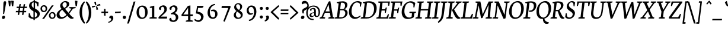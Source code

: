 SplineFontDB: 3.0
FontName: NeutonCursiveItalic
FullName: NeutonCursiveItalic
FamilyName: NeutonCursive
Weight: Italic
Copyright: Created by Brian M Zick, with FontForge 2.0 (http://fontforge.sf.net)
UComments: "2010-5-9: Created." 
Version: 1.0
ItalicAngle: -7
UnderlinePosition: -220
UnderlineWidth: 110
Ascent: 1580
Descent: 468
LayerCount: 3
Layer: 0 0 "Back"  1
Layer: 1 0 "Fore"  0
Layer: 2 0 "Board"  0
NeedsXUIDChange: 1
XUID: [1021 453 1782528420 15912843]
FSType: 0
OS2Version: 0
OS2_WeightWidthSlopeOnly: 0
OS2_UseTypoMetrics: 1
CreationTime: 1273463161
ModificationTime: 1290658925
PfmFamily: 17
TTFWeight: 500
TTFWidth: 5
LineGap: 184
VLineGap: 184
OS2TypoAscent: 0
OS2TypoAOffset: 1
OS2TypoDescent: 0
OS2TypoDOffset: 1
OS2TypoLinegap: 184
OS2WinAscent: 0
OS2WinAOffset: 1
OS2WinDescent: 0
OS2WinDOffset: 1
HheadAscent: 0
HheadAOffset: 1
HheadDescent: 0
HheadDOffset: 1
OS2Vendor: 'PfEd'
Lookup: 4 0 1 "'liga' Standard Ligatures in Latin lookup 0"  {"'liga' Standard Ligatures in Latin lookup 0-1"  "'liga' Standard Ligatures in Latin lookup 0-2"  } ['liga' ('DFLT' <'dflt' > 'latn' <'dflt' > ) ]
MarkAttachClasses: 1
DEI: 91125
LangName: 1033 
Encoding: UnicodeBmp
UnicodeInterp: none
NameList: Adobe Glyph List
DisplaySize: -24
AntiAlias: 1
FitToEm: 1
WinInfo: 114 19 4
BeginPrivate: 3
BlueValues 37 [-42 0 1064 1094 1288 1364 1506 1542]
OtherBlues 11 [-460 -442]
BlueFuzz 1 1
EndPrivate
Grid
-2048 1504 m 0
 4096 1504 l 0
  Named: "cap" 
-2048 1080 m 0
 4096 1080 l 0
  Named: "x" 
EndSplineSet
BeginChars: 65536 418

StartChar: A
Encoding: 65 65 0
Width: 1284
VWidth: 0
Flags: HMW
LayerCount: 3
Fore
SplineSet
516 632 m 1
 874 632 l 1
 780 1240 l 1
 516 632 l 1
934 1524 m 1
 1158 150 l 1
 1288 98 l 1
 1268 0 l 1
 752 0 l 1
 774 90 l 1
 954 156 l 1
 896 510 l 1
 466 510 l 1
 310 150 l 1
 490 98 l 1
 468 0 l 1
 10 0 l 1
 30 90 l 1
 174 156 l 1
 778 1486 l 1
 808 1514 858 1526 900 1526 c 0
 914 1526 924 1526 934 1524 c 1
EndSplineSet
EndChar

StartChar: B
Encoding: 66 66 1
Width: 1140
VWidth: 2214
Flags: HMW
LayerCount: 3
Fore
SplineSet
568 1392 m 1
 500 834 l 1
 708 834 l 2
 822 834 902 932 922 1102 c 0
 940 1252 894 1402 650 1402 c 0
 626 1402 596 1398 568 1392 c 1
870 824 m 1
 870 814 l 1
 1074 800 1164 628 1144 468 c 0
 1116 240 918 0 512 0 c 2
 26 0 l 1
 46 90 l 1
 222 146 l 1
 370 1338 l 1
 200 1374 l 1
 222 1466 l 1
 372 1492 546 1522 724 1522 c 0
 1036 1522 1142 1352 1120 1170 c 0
 1104 1044 1036 894 870 824 c 1
712 732 m 2
 488 732 l 1
 412 116 l 1
 632 116 l 2
 806 116 922 272 942 428 c 1
 960 578 888 732 712 732 c 2
EndSplineSet
EndChar

StartChar: C
Encoding: 67 67 2
Width: 1116
VWidth: 0
Flags: HMW
LayerCount: 3
Fore
SplineSet
368 798 m 0
 312 334 510 128 750 128 c 0
 866 128 996 178 1110 276 c 1
 1126 258 1140 232 1146 202 c 1
 990 44 812 -30 648 -30 c 0
 340 -30 82 230 142 714 c 0
 186 1072 430 1538 890 1538 c 0
 1022 1538 1146 1504 1232 1416 c 1
 1160 1046 l 1
 1082 1060 l 1
 1078 1296 l 1
 1040 1368 948 1422 818 1422 c 0
 608 1422 416 1188 368 798 c 0
EndSplineSet
EndChar

StartChar: D
Encoding: 68 68 3
Width: 1332
VWidth: 0
Flags: HMW
LayerCount: 3
Fore
SplineSet
1394 798 m 0
 1346 404 1030 0 534 0 c 2
 20 0 l 1
 44 90 l 1
 226 156 l 1
 370 1338 l 1
 202 1374 l 1
 222 1466 l 1
 424 1504 600 1526 746 1526 c 0
 1310 1526 1440 1172 1394 798 c 0
570 1394 m 1
 414 126 l 1
 626 126 l 2
 956 126 1132 414 1170 724 c 0
 1216 1096 1070 1402 694 1402 c 0
 652 1402 612 1400 570 1394 c 1
EndSplineSet
EndChar

StartChar: E
Encoding: 69 69 4
Width: 1082
VWidth: 0
Flags: HMW
LayerCount: 3
Fore
SplineSet
222 1506 m 1
 1222 1506 l 1
 1144 1124 l 1
 1058 1140 l 1
 1048 1396 l 1
 576 1396 l 1
 506 824 l 1
 798 824 l 1
 858 972 l 1
 954 980 l 1
 864 514 l 1
 776 496 l 1
 768 710 l 1
 492 710 l 1
 418 116 l 1
 918 116 l 1
 1052 398 l 1
 1132 380 l 1
 1054 0 l 1
 34 0 l 1
 54 90 l 1
 228 146 l 1
 378 1364 l 1
 200 1414 l 1
 222 1506 l 1
EndSplineSet
EndChar

StartChar: F
Encoding: 70 70 5
Width: 1036
VWidth: 0
Flags: HMW
LayerCount: 3
Fore
SplineSet
222 1506 m 1
 1222 1506 l 1
 1140 1116 l 1
 1054 1136 l 1
 1044 1396 l 1
 576 1396 l 1
 504 812 l 1
 792 812 l 1
 854 960 l 1
 944 970 l 1
 860 500 l 1
 770 482 l 1
 766 700 l 1
 490 700 l 1
 420 148 l 1
 654 102 l 1
 628 0 l 1
 34 0 l 1
 54 90 l 1
 228 146 l 1
 378 1364 l 1
 200 1414 l 1
 222 1506 l 1
EndSplineSet
EndChar

StartChar: G
Encoding: 71 71 6
Width: 1298
VWidth: 0
Flags: HMW
LayerCount: 3
Fore
SplineSet
1306 1368 m 1
 1286 1248 1254 1088 1224 972 c 1
 1144 994 l 1
 1146 1228 l 1
 1116 1292 1028 1406 846 1406 c 0
 648 1406 430 1264 372 788 c 0
 326 414 472 92 784 92 c 0
 888 92 962 138 988 166 c 1
 1024 462 l 1
 792 508 l 1
 816 608 l 1
 1376 608 l 1
 1354 518 l 1
 1222 468 l 1
 1180 124 l 1
 1068 36 870 -38 648 -38 c 0
 242 -38 92 300 142 704 c 0
 208 1238 576 1526 910 1526 c 0
 1104 1526 1216 1456 1306 1368 c 1
EndSplineSet
EndChar

StartChar: H
Encoding: 72 72 7
Width: 1426
VWidth: 0
Flags: HMW
LayerCount: 3
Fore
SplineSet
578 0 m 1
 34 0 l 1
 54 90 l 1
 228 146 l 1
 378 1364 l 1
 200 1414 l 1
 222 1506 l 1
 770 1506 l 1
 748 1414 l 1
 574 1368 l 1
 508 838 l 1
 1140 838 l 1
 1204 1364 l 1
 1026 1414 l 1
 1048 1506 l 1
 1596 1506 l 1
 1574 1414 l 1
 1400 1368 l 1
 1250 138 l 1
 1428 98 l 1
 1406 0 l 1
 858 0 l 1
 882 90 l 1
 1054 146 l 1
 1124 716 l 1
 494 714 l 1
 422 138 l 1
 604 98 l 1
 578 0 l 1
EndSplineSet
EndChar

StartChar: I
Encoding: 73 73 8
Width: 608
VWidth: 0
Flags: HMW
LayerCount: 3
Fore
SplineSet
576 0 m 1
 34 0 l 1
 54 90 l 1
 228 146 l 1
 378 1364 l 1
 200 1414 l 1
 222 1506 l 1
 770 1506 l 1
 748 1414 l 1
 572 1368 l 1
 422 138 l 1
 598 98 l 1
 576 0 l 1
EndSplineSet
EndChar

StartChar: J
Encoding: 74 74 9
Width: 594
VWidth: 0
Flags: HMW
LayerCount: 3
Fore
SplineSet
-28 -394 m 1
 -46 -366 -60 -326 -70 -288 c 1
 108 -110 208 44 232 238 c 2
 372 1364 l 1
 196 1414 l 1
 216 1506 l 1
 764 1506 l 1
 744 1414 l 1
 566 1368 l 1
 454 466 l 2
 392 -30 288 -166 -28 -394 c 1
EndSplineSet
EndChar

StartChar: K
Encoding: 75 75 10
Width: 1236
VWidth: 0
Flags: HMW
LayerCount: 3
Fore
SplineSet
422 150 m 1
 606 98 l 1
 582 0 l 1
 26 0 l 1
 48 90 l 1
 228 156 l 1
 376 1354 l 1
 194 1414 l 1
 218 1506 l 1
 770 1506 l 1
 750 1414 l 1
 570 1358 l 1
 422 150 l 1
732 316 m 2
 594 616 l 1
 594 616 550 702 524 732 c 1
 526 762 l 1
 562 792 614 842 652 892 c 2
 1006 1358 l 1
 850 1414 l 1
 870 1506 l 1
 1370 1506 l 1
 1348 1414 l 1
 1162 1358 l 1
 718 792 l 1
 908 466 l 1
 1032 248 1092 148 1214 100 c 2
 1250 86 l 1
 1228 2 l 1
 1180 -18 1136 -26 1094 -26 c 0
 926 -26 820 124 732 316 c 2
EndSplineSet
EndChar

StartChar: L
Encoding: 76 76 11
Width: 1072
VWidth: 0
Flags: HMW
LayerCount: 3
Fore
SplineSet
778 1506 m 1
 758 1414 l 1
 578 1358 l 1
 426 116 l 1
 870 116 l 1
 1038 422 l 1
 1122 400 l 1
 1034 0 l 1
 40 0 l 1
 60 90 l 1
 234 146 l 1
 382 1354 l 1
 200 1414 l 1
 226 1506 l 1
 778 1506 l 1
EndSplineSet
EndChar

StartChar: M
Encoding: 77 77 12
Width: 1674
VWidth: 0
Flags: HMW
LayerCount: 3
Fore
SplineSet
432 1364 m 1
 254 1414 l 1
 278 1506 l 1
 680 1506 l 1
 730 1272 l 1
 882 374 l 1
 1310 1312 l 1
 1402 1506 l 1
 1800 1506 l 1
 1778 1414 l 1
 1604 1368 l 1
 1506 138 l 1
 1684 98 l 1
 1662 0 l 1
 1124 0 l 1
 1146 90 l 1
 1318 146 l 1
 1394 1216 l 1
 868 62 l 1
 834 42 806 36 776 36 c 0
 766 36 752 36 738 38 c 1
 532 1170 l 1
 340 138 l 1
 522 98 l 1
 496 0 l 1
 14 0 l 1
 38 90 l 1
 210 146 l 1
 432 1364 l 1
EndSplineSet
EndChar

StartChar: N
Encoding: 78 78 13
Width: 1346
VWidth: 0
Flags: HMW
LayerCount: 3
Fore
SplineSet
200 1414 m 1
 222 1506 l 1
 576 1506 l 1
 1078 330 l 1
 1204 1364 l 1
 1024 1414 l 1
 1048 1506 l 1
 1526 1506 l 1
 1500 1414 l 1
 1328 1368 l 1
 1162 22 l 1
 1134 -4 1080 -16 1012 -16 c 0
 1006 -16 996 -16 988 -16 c 1
 480 1164 l 1
 354 138 l 1
 534 98 l 1
 512 0 l 1
 34 0 l 1
 54 90 l 1
 228 146 l 1
 376 1354 l 1
 200 1414 l 1
EndSplineSet
EndChar

StartChar: O
Encoding: 79 79 14
Width: 1348
VWidth: 0
Flags: HMW
LayerCount: 3
Fore
SplineSet
1404 750 m 0
 1352 332 1062 -32 644 -32 c 0
 298 -32 92 312 146 750 c 0
 204 1216 506 1542 906 1542 c 0
 1270 1542 1456 1174 1404 750 c 0
844 1424 m 0
 542 1424 417 1136 378 820 c 0
 335 464 396 96 708 96 c 0
 1014 96 1140 396 1176 694 c 0
 1218 1042 1132 1424 844 1424 c 0
EndSplineSet
EndChar

StartChar: P
Encoding: 80 80 15
Width: 1014
VWidth: 0
Flags: HMW
LayerCount: 3
Fore
SplineSet
1158 1080 m 0
 1122 792 896 594 652 594 c 0
 616 594 576 596 536 602 c 1
 532 632 526 656 532 704 c 1
 550 702 568 704 584 704 c 0
 800 704 917 820 944 1036 c 0
 969 1242 896 1402 676 1402 c 0
 634 1402 568 1394 568 1394 c 1
 416 148 l 1
 648 102 l 1
 622 0 l 1
 26 0 l 1
 46 90 l 1
 222 146 l 1
 370 1338 l 1
 200 1374 l 1
 222 1466 l 1
 354 1490 538 1520 708 1520 c 0
 970 1520 1202 1434 1158 1080 c 0
EndSplineSet
EndChar

StartChar: Q
Encoding: 81 81 16
Width: 1350
VWidth: 0
Flags: HMW
LayerCount: 3
Fore
SplineSet
710 -26 m 1
 700 -30 658 -32 644 -32 c 0
 298 -32 104 298 158 736 c 0
 216 1204 522 1542 920 1542 c 0
 1278 1542 1458 1186 1406 762 c 0
 1362 406 1144 82 828 -8 c 1
 868 -172 942 -276 1224 -334 c 1
 1220 -364 1212 -402 1202 -424 c 1
 1134 -460 1076 -466 1020 -466 c 0
 838 -466 694 -302 710 -26 c 1
848 1414 m 0
 596 1414 418 1200 372 824 c 0
 336 534 392 108 770 82 c 1
 1050 164 1154 408 1188 682 c 0
 1232 1038 1114 1414 848 1414 c 0
EndSplineSet
EndChar

StartChar: R
Encoding: 82 82 17
Width: 1222
VWidth: 0
Flags: HMW
LayerCount: 3
Fore
SplineSet
656 760 m 2
 776 760 906 894 928 1066 c 1
 952 1264 868 1398 690 1398 c 0
 618 1398 568 1390 568 1390 c 1
 490 760 l 1
 656 760 l 2
1144 1134 m 1
 1124 978 1006 808 806 726 c 1
 806 724 l 1
 950 422 l 2
 1044 226 1086 140 1204 94 c 1
 1236 82 l 1
 1210 -2 l 1
 1164 -20 1124 -26 1086 -26 c 0
 926 -26 834 118 770 306 c 2
 652 650 l 1
 478 650 l 1
 416 152 l 1
 598 100 l 1
 576 0 l 1
 26 0 l 1
 46 90 l 1
 222 146 l 1
 368 1334 l 1
 200 1370 l 1
 222 1462 l 1
 374 1490 538 1518 688 1518 c 0
 986 1518 1178 1416 1144 1134 c 1
EndSplineSet
EndChar

StartChar: S
Encoding: 83 83 18
Width: 898
VWidth: 0
Flags: HMW
LayerCount: 3
Back
SplineSet
801.02 345.876 m 4
 801.02 595.524 87.5059 640.668 87.5059 1089.57 c 4
 87.5059 1284.37 251.858 1531.4 574.418 1531.4 c 4
 839.076 1531.4 957.048 1382.75 957.048 1265.21 c 4
 957.048 1191.36 878.946 1112.44 771.06 1098.95 c 5
 729.926 1248.11 642.792 1408.3 494.836 1408.3 c 4
 367.12 1408.3 292.936 1303.85 292.936 1191.11 c 4
 292.936 890.042 1022.91 860.036 1022.91 417.226 c 4
 1022.91 168.381 766.742 -24.6035 519.534 -24.6035 c 4
 220.25 -24.6035 49.0859 122.016 49.0859 266.292 c 4
 49.0859 371.636 161.357 436.684 251.35 447.79 c 5
 307.51 221.27 444.564 120.449 571.676 120.449 c 4
 697.466 120.449 801.02 199.816 801.02 345.876 c 4
EndSplineSet
Fore
SplineSet
870 1068 m 1
 796 1088 l 1
 774 1320 l 1
 762 1370 692 1434 618 1434 c 0
 516 1434 414 1364 394 1206 c 0
 352 858 966 884 910 428 c 0
 876 150 628 -30 396 -30 c 0
 248 -30 110 50 68 148 c 1
 120 472 l 1
 202 456 l 1
 224 226 l 1
 250 148 336 94 434 94 c 0
 540 94 694 168 716 348 c 0
 754 662 154 660 210 1110 c 0
 244 1384 466 1538 664 1538 c 0
 752 1538 854 1506 930 1416 c 1
 928 1406 870 1068 870 1068 c 1
EndSplineSet
Layer: 2
SplineSet
908 1072 m 29
 814 1092 l 29
 754 1324 l 21
 746 1352 642 1434 536 1434 c 7
 414 1434 330 1372 330 1214 c 7
 330 866 1030 838 1030 428 c 31
 1030 144 760 -30 476 -30 c 31
 300 -30 158 36 62 148 c 13
 78 472 l 21
 178 456 l 5
 240 226 l 5
 296 146 398 90 494 90 c 7
 622 90 802 146 802 352 c 7
 802 612 106 668 106 1126 c 7
 106 1410 334 1538 572 1538 c 7
 678 1538 818 1510 928 1412 c 5
 928 1402 908 1072 908 1072 c 29
EndSplineSet
EndChar

StartChar: T
Encoding: 84 84 19
Width: 1126
VWidth: 0
Flags: HMW
LayerCount: 3
Fore
SplineSet
194 1506 m 1
 1312 1506 l 1
 1226 1098 l 1
 1136 1116 l 1
 1128 1396 l 1
 822 1396 l 1
 668 138 l 1
 850 98 l 1
 824 0 l 1
 282 0 l 1
 300 90 l 1
 476 146 l 1
 630 1396 l 1
 334 1396 l 1
 244 1106 l 1
 154 1118 l 1
 194 1506 l 1
EndSplineSet
EndChar

StartChar: U
Encoding: 85 85 20
Width: 1376
VWidth: 0
Flags: HMW
LayerCount: 3
Fore
SplineSet
752 112 m 0
 1054 112 1112 394 1136 582 c 2
 1234 1364 l 1
 1058 1414 l 1
 1078 1506 l 1
 1562 1506 l 1
 1538 1414 l 1
 1366 1368 l 1
 1266 604 l 2
 1205 138 978 -32 670 -32 c 0
 480 -32 202 58 264 568 c 2
 362 1364 l 1
 182 1414 l 1
 208 1506 l 1
 752 1506 l 1
 730 1414 l 1
 556 1368 l 1
 462 598 l 2
 420 252 546 112 752 112 c 0
EndSplineSet
EndChar

StartChar: V
Encoding: 86 86 21
Width: 1288
VWidth: 0
Flags: HMW
LayerCount: 3
Back
SplineSet
690 -18 m 5
 178 1364 l 5
 -6 1414 l 5
 6 1506 l 5
 656 1506 l 5
 644 1414 l 5
 440 1368 l 5
 838 306 l 5
 1222 1364 l 5
 1000 1414 l 5
 1010 1506 l 5
 1570 1506 l 5
 1560 1414 l 5
 1394 1368 l 5
 878 18 l 5
 828 -8 780 -18 730 -18 c 4
 718 -18 702 -18 690 -18 c 5
EndSplineSet
Fore
SplineSet
562 -18 m 1
 312 1364 l 1
 182 1414 l 1
 204 1506 l 1
 732 1506 l 1
 710 1414 l 1
 536 1368 l 1
 720 316 l 1
 1170 1364 l 1
 992 1414 l 1
 1012 1506 l 1
 1466 1506 l 1
 1446 1414 l 1
 1314 1368 l 1
 720 18 l 1
 676 -8 640 -18 598 -18 c 0
 588 -18 572 -18 562 -18 c 1
EndSplineSet
EndChar

StartChar: W
Encoding: 87 87 22
Width: 1854
VWidth: 0
Flags: HMW
LayerCount: 3
Fore
SplineSet
1242 1464 m 1
 1346 348 l 1
 1734 1364 l 1
 1558 1414 l 1
 1580 1506 l 1
 2032 1506 l 1
 2008 1414 l 1
 1880 1368 l 1
 1348 18 l 1
 1304 -8 1260 -18 1218 -18 c 0
 1208 -18 1198 -18 1188 -18 c 1
 1076 1140 l 1
 642 18 l 1
 598 -8 550 -18 508 -18 c 0
 498 -18 486 -18 476 -18 c 1
 316 1364 l 1
 182 1414 l 1
 202 1506 l 1
 718 1506 l 1
 694 1414 l 1
 520 1368 l 1
 636 330 l 1
 1062 1434 l 1
 1108 1460 1160 1468 1208 1468 c 0
 1218 1468 1234 1466 1242 1464 c 1
EndSplineSet
EndChar

StartChar: X
Encoding: 88 88 23
Width: 1210
VWidth: 0
Flags: HMW
LayerCount: 3
Fore
SplineSet
814 788 m 1
 1078 138 l 1
 1214 98 l 1
 1188 0 l 1
 672 0 l 1
 696 90 l 1
 870 146 l 1
 666 632 l 1
 308 138 l 1
 486 98 l 1
 464 0 l 1
 10 0 l 1
 34 90 l 1
 162 146 l 1
 602 736 l 1
 336 1354 l 1
 210 1414 l 1
 234 1506 l 1
 764 1506 l 1
 740 1414 l 1
 560 1358 l 1
 754 900 l 1
 1082 1364 l 1
 902 1414 l 1
 924 1506 l 1
 1380 1506 l 1
 1360 1414 l 1
 1226 1368 l 1
 814 788 l 1
EndSplineSet
EndChar

StartChar: Y
Encoding: 89 89 24
Width: 1220
VWidth: 0
Flags: HMW
LayerCount: 3
Fore
SplineSet
800 640 m 1
 738 138 l 1
 898 98 l 1
 876 0 l 1
 366 0 l 1
 388 90 l 1
 546 146 l 1
 602 612 l 1
 340 1364 l 1
 208 1414 l 1
 232 1506 l 1
 742 1506 l 1
 720 1414 l 1
 554 1368 l 1
 760 776 l 1
 1098 1364 l 1
 920 1414 l 1
 942 1506 l 1
 1388 1506 l 1
 1366 1414 l 1
 1236 1368 l 1
 800 640 l 1
EndSplineSet
EndChar

StartChar: Z
Encoding: 90 90 25
Width: 1014
VWidth: 0
Flags: HMW
LayerCount: 3
Fore
SplineSet
246 1506 m 1
 1178 1506 l 1
 1168 1414 l 1
 240 122 l 1
 816 122 l 1
 982 412 l 1
 1064 392 l 1
 958 0 l 1
 18 0 l 1
 24 126 l 1
 928 1392 l 1
 390 1392 l 1
 274 1094 l 1
 188 1116 l 1
 190 1126 246 1506 246 1506 c 1
EndSplineSet
EndChar

StartChar: a
Encoding: 97 97 26
Width: 1038
VWidth: 0
Flags: HMW
LayerCount: 3
Back
SplineSet
734.004 -344 m 1
 898.668 -382 l 1
 878.168 -468 l 1
 326.17 -468 l 1
 348.598 -378 l 1
 553.9 -338 l 1
 638.798 298 l 1
 622.798 298 l 1
 589.034 170 441.31 -30 278.524 -30 c 3
 134.469 -30 81.3574 126.816 81.3574 264 c 0
 81.3574 628 321.88 1064 589.428 1064 c 3
 659.882 1064 693.778 1044 722.336 1012 c 1
 734.336 1012 l 1
 770.834 1098 l 1
 802.834 1098 l 1
 881.254 1074 l 1
 803.576 368 l 1
 734.004 -344 l 1
269.542 368 m 0x70
 269.542 269.614 275.648 128 343.766 128 c 3
 491.886 128 654.076 454 681.618 824 c 1
 656.85 868 596.124 938 531.626 938 c 3
 339.626 938 269.542 604 269.542 368 c 0x70
EndSplineSet
Fore
SplineSet
828 1098 m 1
 900 1064 l 1
 826 592 l 1
 788 306 l 2
 770 166 784 148 832 148 c 0
 880 148 970 248 1018 332 c 1
 1066 288 l 1
 1008 104 904 -28 692 -28 c 0
 592 -28 558 108 628 300 c 1
 612 300 l 1
 576 172 424 -28 262 -28 c 0
 118 -28 70 112 70 264 c 0
 70 564 296 1066 592 1066 c 0
 646 1066 702 1042 724 1012 c 1
 736 1012 l 1
 794 1098 l 1
 828 1098 l 1
260 368 m 0
 260 232 262 130 330 130 c 0
 478 130 682 462 676 832 c 1
 652 876 596 940 532 940 c 0
 340 940 260 584 260 368 c 0
EndSplineSet
Layer: 2
SplineSet
654 666 m 5
 574 318 470 212 356 212 c 4
 316 212 292 226 292 308 c 4
 292 325.846 296.44 401.946 307.678 494 c 6
 336 726 l 6
 360 926 404.05 1110 244 1110 c 4
 47.959 1110 -58 994 -122 822 c 5
 -72 786 l 5
 -12 890 79.5938 936 124 936 c 4
 164.051 936 169.967 888.766 156 776 c 6
 102 340 l 6
 96 296 92 220 92 186 c 4
 92 64 162 0 272 0 c 4
 424 0 578 188 646 396 c 5
 660 392 l 5
 640 246 540 -30 706 -30 c 20
 870.78 -30 1010 150 1066 298 c 5
 1010 342 l 5
 962 258 876.748 154 844 154 c 4
 797.958 154 792 204 804 334 c 6
 828 614 l 5
 928 1068 l 5
 900 1110 l 5
 724 1138 664 1038 654 666 c 5
EndSplineSet
EndChar

StartChar: b
Encoding: 98 98 27
Width: 1070
VWidth: 0
Flags: HMW
LayerCount: 3
Back
SplineSet
300 1380 m 17
 136 1412 l 1
 148 1500 l 1
 496 1528 l 1
 516 1502 l 1
 440 1006 l 1
 364 692 l 1
 378 688 l 1
 446 896 600 1084 752 1084 c 3
 862 1084 932 1020 932 898 c 3
 932 864 928 788 922 744 c 2
 868 308 l 2
 854 196 860 148 900 148 c 3
 944 148 1036 194 1096 298 c 1
 1146 262 l 1
 1082 90 976 -26 780 -26 c 3
 620 -26 664 158 688 358 c 2
 716 590 l 2
 728 682 732 758 732 776 c 3
 732 858 708 872 668 872 c 3
 554 872 450 766 370 418 c 1
 360 46 300 -54 124 -26 c 1
 96 16 l 1
 192 532 l 9
 300 1380 l 17
EndSplineSet
Fore
SplineSet
796 608 m 0
 796 758 762 920 648 920 c 0
 542 920 398 680 350 300 c 1
 336 186 l 1
 370 136 446 106 532 106 c 0
 642 106 796 206 796 608 c 0
498 1502 m 1
 438 1020 l 1
 378 714 l 1
 390 714 l 1
 438 912 576 1078 726 1078 c 0
 892 1078 1000 888 1000 646 c 0
 1000 270 766 -28 418 -28 c 0
 330 -28 204 -2 134 60 c 1
 294 1380 l 1
 130 1412 l 1
 142 1500 l 1
 478 1528 l 1
 498 1502 l 1
EndSplineSet
EndChar

StartChar: c
Encoding: 99 99 28
Width: 760
VWidth: 0
Flags: HMW
LayerCount: 3
Fore
SplineSet
636 768 m 1
 634 818 616 962 506 962 c 0
 352 962 264 744 264 472 c 0
 264 276 304 118 486 118 c 0
 566 118 658 202 682 242 c 1
 692 242 714 206 720 194 c 1
 680 72 548 -36 380 -36 c 0
 158 -36 70 164 70 402 c 0
 70 780 330 1078 564 1078 c 0
 712 1078 776 1002 776 916 c 0
 776 908 774 900 774 892 c 0
 766 820 718 776 636 768 c 1
EndSplineSet
EndChar

StartChar: d
Encoding: 100 100 29
Width: 1034
VWidth: 0
Flags: HMW
LayerCount: 3
Back
SplineSet
638.724 646 m 1
 564.798 298 460.822 182 352.822 182 c 0xd0
 312.822 182 288.578 196 287.148 278 c 0xc8
 286.836 295.846 289.948 371.946 299.578 464 c 2
 327.99 688 l 2
 350.744 874 390.956 1094 230.904 1094 c 0
 90.9043 1094 -54.3027 934 -115.301 762 c 1
 -58.6367 724 l 1
 -0.173828 812 63.709 910 108.115 910 c 0
 148.166 910 161.164 850 147.117 738 c 2
 96.5898 310 l 2
 91.3574 266 88.6836 190 89.2773 156 c 0xc8
 91.4062 34 162.523 -30 272.524 -30 c 0
 424.524 -30 552.044 112 616.414 320 c 1
 630.484 316 l 5
 589.068 168 566.488 -28 702.488 -28 c 20
 867.268 -28 994.882 64 1060.9 292 c 5
 1012.31 326 l 5
 965.776 242 873.416 148 831.416 148 c 4
 785.374 148 777.314 170.32 792.032 342 c 6
 813.63 594 l 1
 897.708 1048 l 1
 868.974 1090 l 1
 692.484 1118 642.23 1018 638.724 646 c 1
EndSplineSet
Fore
SplineSet
262 366 m 0
 262 230 262 132 330 132 c 0
 482 132 646 456 684 818 c 1
 648 894 592 936 526 936 c 0
 362 936 262 636 262 366 c 0
794 342 m 2
 772 172 788 148 834 148 c 0
 876 148 968 242 1014 326 c 1
 1062 292 l 1
 996 64 868 -28 704 -28 c 0
 570 -28 592 164 634 312 c 1
 618 316 l 1
 546 112 426 -30 264 -30 c 0
 120 -30 70 114 70 266 c 0
 70 532 282 1064 582 1064 c 0
 652 1064 684 1050 696 1028 c 1
 714 1030 l 1
 738 1380 l 1
 576 1412 l 1
 588 1500 l 1
 920 1530 l 1
 944 1502 l 1
 794 342 l 2
EndSplineSet
Layer: 2
SplineSet
258 368 m 7
 258 231.766 259.882 130 328 130 c 7
 476.122 130 680 462 674 832 c 5
 650 876 594.498 940 530 940 c 7
 338 940 258 584.038 258 368 c 7
826 1098 m 5
 898 1064 l 5
 824 592 l 5
 786 306 l 6
 768 166 782.926 148 830 148 c 7
 878.166 148 968 248 1016 332 c 5
 1064 288 l 5
 1006 104 902.34 -28 690 -28 c 7
 590 -28 556 108 626 300 c 5
 610 300 l 5
 574 172 422.788 -28 260 -28 c 7
 115.945 -28 68 111.789 68 264 c 7
 68 564.026 294 1066 590 1066 c 7
 644.038 1066 700 1042 722 1012 c 5
 734 1012 l 5
 792 1098 l 5
 826 1098 l 5
EndSplineSet
EndChar

StartChar: e
Encoding: 101 101 30
Width: 784
VWidth: 0
Flags: HMW
LayerCount: 3
Fore
SplineSet
70 420 m 0
 70 732 286 1078 556 1078 c 0
 682 1078 760 1018 760 876 c 0
 760 652 466 496 258 432 c 1
 258 204 330 124 488 124 c 0
 570 124 648 180 702 266 c 1
 746 228 l 1
 704 104 556 -36 380 -36 c 0
 164 -36 70 144 70 420 c 0
260 520 m 1
 466 596 574 734 574 840 c 0
 574 906 556 966 488 966 c 0
 404 966 280 824 260 520 c 1
EndSplineSet
EndChar

StartChar: f
Encoding: 102 102 31
Width: 678
VWidth: 0
Flags: HMWO
LayerCount: 3
Back
SplineSet
422 416 m 5
 412 44 352 -56 176 -28 c 5
 148 14 l 5
 248 468 l 5
 272 748 l 6
 283 878 278 928 232 928 c 4
 200 928 114 824 66 740 c 5
 10 784 l 5
 66 932 206 1112 370 1112 c 4
 536 1112 436 836 416 690 c 5
 430 686 l 5
 498 894 652 1082 804 1082 c 4
 914 1082 984 1018 984 896 c 4
 984 862 980 786 974 742 c 6
 920 306 l 6
 906 194 912 146 952 146 c 4
 996 146 1088 192 1148 296 c 5
 1198 260 l 5
 1134 88 1028 -28 832 -28 c 4
 672 -28 716 156 740 356 c 6
 768 588 l 6
 779 680 784 756 784 774 c 4
 784 856 760 870 720 870 c 4
 606 870 502 764 422 416 c 5
EndSplineSet
Fore
SplineSet
168 220 m 2
 220 936 l 1
 96 926 l 1
 114 1048 l 1
 236 1033 l 1
 266 1304 470 1560 680 1560 c 0
 772 1560 846 1499 846 1416 c 0
 846 1347.87 820.459 1305 762 1265 c 1
 734 1305 666 1342 590 1342 c 0
 490 1342 449 1288 437 1160 c 2
 425 1034 l 1
 706 1045 l 1
 675 926 l 1
 415 933 l 1
 360 148 l 2
 327 -323 40 -465 -90 -465 c 0
 -174 -465 -260 -408 -260 -328 c 0
 -260 -268 -236 -204 -180 -164 c 1
 -162 -206 -62 -240 16 -240 c 0
 152 -240 147 -63 168 220 c 2
EndSplineSet
Layer: 2
SplineSet
208 220 m 6
 260 940 l 5
 136 930 l 5
 154 1052 l 5
 276 1037 l 5
 306 1308 510 1560 720 1560 c 4
 812 1560 886 1499 886 1416 c 4
 886 1347.87 860.459 1305 802 1265 c 5
 774 1305 706 1342 630 1342 c 4
 530 1342 490 1288 477 1160 c 6
 465 1038 l 5
 746 1049 l 5
 715 930 l 5
 455 937 l 5
 400 148 l 6
 367 -323 80 -465 -50 -465 c 4
 -134 -465 -220 -408 -220 -328 c 4
 -220 -268 -196 -204 -140 -164 c 5
 -122 -206 -22 -240 56 -240 c 4
 192 -240 188 -63 208 220 c 6
EndSplineSet
EndChar

StartChar: g
Encoding: 103 103 32
Width: 986
VWidth: 0
Flags: HMW
LayerCount: 3
Back
SplineSet
308 692 m 7
 308 596 326 448 430 448 c 7
 522 448 568 586 568 692 c 7
 568 812 556 986 442 986 c 7
 356 986 308 850 308 692 c 7
708 948 m 5
 732 892 738 812 738 754 c 7
 738 550 552 356 372 356 c 4
 366 356 362 356 356 356 c 5
 328 338 292 308.062 292 276 c 7
 292 211.502 842.246 88.0605 842.246 -184 c 7
 842.246 -346 596 -468 402 -468 c 7
 174 -468 -82 -390 -82 -168 c 7
 -82 -64 28 -12 224 62 c 5
 224 68 l 5
 168 100 132 138 132 196 c 7
 132 250 184 312 282 382 c 5
 280 388 l 5
 220 412 138 516 138 640 c 7
 138 886 328 1076 492 1076 c 7
 600 1076 656 1028 676 1000 c 5
 710 1024 786 1078 866 1078 c 7
 904 1078 946 1044 946 1000 c 31
 946 940 890 890 860 872 c 5
 832 912 754 948 708 948 c 5
108 -174 m 7
 108 -296 268 -390 426 -390 c 7
 566 -390 644.246 -306 644.246 -232 c 7
 644.246 -127.913 436 0 284 28 c 5
 110 -66 108 -91.9023 108 -174 c 7
EndSplineSet
Fore
SplineSet
180 -198 m 0
 180 -320 342 -390 514 -390 c 0
 662 -390 740 -316 740 -214 c 0
 740 -88 522 -18 362 26 c 1
 206 -46 180 -116 180 -198 c 0
794 942 m 1
 818 886 836 808 836 734 c 0
 836 530 642 332 446 332 c 0
 440 332 434 332 428 332 c 1
 400 314 364 284 364 252 c 0
 364 188 938 130 938 -176 c 0
 938 -338 692 -468 488 -468 c 0
 246 -468 -10 -414 -10 -192 c 0
 -10 -88 112 -14 296 48 c 1
 296 54 l 1
 240 86 202 108 202 172 c 0
 202 226 256 288 354 358 c 1
 352 364 l 1
 292 388 210 498 210 622 c 0
 210 868 400 1078 568 1078 c 0
 686 1078 738 1022 760 994 c 1
 794 1018 872 1072 952 1072 c 0
 990 1072 1046 1038 1046 990 c 0
 1046 902 976 870 946 852 c 1
 918 892 840 942 794 942 c 1
380 674 m 0
 380 578 398 424 508 424 c 0
 608 424 668 568 668 674 c 0
 668 794 640 990 516 990 c 0
 428 990 380 832 380 674 c 0
EndSplineSet
Layer: 2
SplineSet
308 692 m 4
 308 596 326 448 436.15 448 c 7
 536.596 448 584.068 585.994 584.068 692 c 4
 584.068 812 567.652 986 443.186 986 c 7
 356 986 308 850 308 692 c 4
731.398 948 m 5
 755.4 892 761.398 808 761.398 754 c 4
 761.398 550 570.386 356 373.864 356 c 4
 367.312 356 362.946 356 356.394 356 c 5
 328 338 292 308.062 292 276 c 4
 292 211.502 865.646 88.0605 865.644 -184 c 4
 865.646 -346 619.4 -468 415.904 -468 c 7
 174 -468 -82 -400 -82 -178 c 4
 -82 -74 28 -12 224 62 c 5
 224 68 l 5
 168 100 132 138 132 196 c 4
 132 250 184 312 282 382 c 5
 280 388 l 5
 220 412 138 516 138 640 c 4
 138 886 328 1076 496.762 1076 c 7
 614.676 1076 676.36 1028 698.51 1000 c 5
 733.4 1024 809.4 1078 889.4 1078 c 7
 927.4 1078 970 1044 969.398 1000 c 28
 968 940 913.4 890 883.4 872 c 5
 855.398 912 777.398 948 731.398 948 c 5
108 -184 m 4
 108 -306 268.724 -390 441.228 -390 c 7
 589.4 -390 667.646 -306 667.646 -232 c 4
 667.644 -127.914 447.75 0 284 28 c 5
 110 -66 108 -101.902 108 -184 c 4
EndSplineSet
EndChar

StartChar: h
Encoding: 104 104 33
Width: 1104
VWidth: 0
Flags: HMW
LayerCount: 3
Back
SplineSet
422 416 m 5
 502 764 606 870 720 870 c 7
 760 870 784 856 784 774 c 7
 784 756 780 680 768 588 c 6
 740 356 l 6
 716 156 672 -28 832 -28 c 7
 1028 -28 1134 88 1198 260 c 5
 1148 296 l 5
 1088 192 996 146 952 146 c 7
 912 146 906 194 920 306 c 6
 974 742 l 6
 980 786 984 862 984 896 c 7
 984 1018 914 1082 804 1082 c 7
 652 1082 498 894 430 686 c 5
 416 690 l 5
 436 836 536 1112 370 1112 c 20
 206 1112 66 932 10 784 c 5
 66 740 l 5
 114 824 200 928 232 928 c 7
 278 928 284 878 272 748 c 6
 248 468 l 5
 148 14 l 5
 176 -28 l 5
 352 -56 412 44 422 416 c 5
EndSplineSet
Fore
SplineSet
274 1380 m 1
 110 1412 l 1
 122 1500 l 1
 470 1528 l 1
 490 1502 l 1
 414 1006 l 1
 338 692 l 1
 352 688 l 1
 420 896 574 1084 726 1084 c 0
 836 1084 906 1020 906 898 c 0
 906 864 902 788 896 744 c 2
 842 308 l 2
 828 196 834 148 874 148 c 0
 918 148 1010 194 1070 298 c 1
 1120 262 l 1
 1056 90 950 -26 754 -26 c 0
 594 -26 638 158 662 358 c 2
 690 590 l 2
 701 682 706 758 706 776 c 0
 706 858 682 872 642 872 c 0
 528 872 424 766 344 418 c 1
 334 46 274 -50 98 -22 c 1
 70 20 l 1
 166 532 l 1
 274 1380 l 1
EndSplineSet
EndChar

StartChar: i
Encoding: 105 105 34
Width: 716
VWidth: 0
Flags: HMW
LayerCount: 3
Back
SplineSet
620 646 m 1
 540 298 444 182 336 182 c 0xd0
 296 182 272 196 272 278 c 0xc8
 272 295.846 278 372 287.678 464 c 2
 310 688 l 6
 327.268 861.27 380.05 1094 220 1094 c 4
 80 1094 -68 934 -132 762 c 5
 -76 724 l 5
 -16 812 49.5938 910 94 910 c 4
 134.051 910 142.357 848.184 130 738 c 6
 82 310 l 2
 78 266 72 190 72 156 c 0xc8
 72 34 142 -30 252 -30 c 0
 404 -30 524 112 597.69 320 c 1
 611.76 316 l 1
 570.344 168 546 -28 683.764 -28 c 16
 848.542 -28 976.158 64 1042.18 292 c 1
 993.586 326 l 1
 947.05 242 854.692 148 812.692 148 c 0
 766.648 148 758.59 170.32 773.306 342 c 2
 794.906 594 l 1
 878.982 1048 l 1
 850.25 1090 l 1
 673.76 1118 623.506 1018 620 646 c 1
EndSplineSet
Fore
SplineSet
414 1576 m 0
 474 1576 518 1520 518 1460 c 0
 518 1378 460 1304 378 1304 c 0
 318 1304 276 1356 276 1416 c 0
 276 1490 332 1576 414 1576 c 0
442 688 m 1
 410 306 l 2
 400 192 402 146 442 146 c 0
 486 146 578 192 638 296 c 1
 688 260 l 1
 624 88 518 -28 322 -28 c 0
 162 -28 198 154 220 356 c 2
 262 738 l 2
 274 848 266 910 226 910 c 0
 182 910 116 812 56 724 c 1
 0 762 l 1
 64 934 212 1094 352 1094 c 0
 512 1094 460 862 442 688 c 1
EndSplineSet
Layer: 2
SplineSet
282 306 m 18
 276 268 272 230 272 198 c 3
 272 152 282 126 324 126 c 3
 364 126 408 136 432 154 c 1
 456 94 l 1
 400 30 332 -26 204 -26 c 3
 120 -26 80 38 80 146 c 3
 80 208 90 264 116 470 c 10
 168 904 l 17
 4 936 l 1
 16 1024 l 1
 352 1052 l 1
 372 1026 l 1
 282 306 l 18
332 1574 m 27
 392 1574 436 1518 436 1458 c 24
 436 1376 378 1302 296 1302 c 19
 236 1302 194 1354 194 1414 c 0
 194 1488 250 1574 332 1574 c 27
EndSplineSet
EndChar

StartChar: j
Encoding: 106 106 35
Width: 592
VWidth: 0
Flags: HMW
LayerCount: 3
Back
SplineSet
416 166 m 7
 512 166 586 232 634 316 c 5
 684 252 l 5
 636 120 512 -26 332 -26 c 7
 192 -26 142 56 194 428 c 6
 264 936 l 5
 130 930 l 5
 158 1050 l 5
 278 1042 l 5
 302 1292 l 13
 484 1316 l 21
 498 1300 l 5
 458 1040 l 5
 736 1046 l 5
 706 926 l 5
 444 934 l 5
 390 472 l 6
 360 212 374 166 416 166 c 7
EndSplineSet
Fore
SplineSet
224 288 m 1
 286 904 l 1
 122 936 l 1
 134 1024 l 1
 470 1052 l 1
 490 1026 l 1
 392 152 l 1
 328 -324 96 -468 -90 -468 c 0
 -300 -468 -306 -296 -164 -236 c 1
 -98 -320 -42 -342 12 -342 c 0
 134 -342 176 -88 224 288 c 1
450 1578 m 0
 514 1578 560 1518 560 1456 c 0
 560 1370 498 1292 412 1292 c 0
 348 1292 304 1346 304 1410 c 0
 304 1488 364 1578 450 1578 c 0
EndSplineSet
Layer: 2
SplineSet
472.49 1056.64 m 1
 364.01 116.48 l 2
 326.02 -226.72 144.57 -468 -123.75 -468 c 0
 -211.11 -468 -276.494 -418.08 -266.996 -368.16 c 0
 -260.814 -326.56 -229.254 -289.12 -175.174 -289.12 c 0
 -98.2129 -289.12 -105.779 -378.56 -3.85938 -378.56 c 0
 64.7812 -378.56 128.295 -287.04 158.719 -33.2793 c 2
 269.04 929.76 l 1
 144.211 950.56 l 1
 163.021 1031.68 l 1
 472.49 1056.64 l 1
327.892 1374.88 m 1
 343.808 1443.52 392.014 1480.96 460.652 1480.96 c 0
 523.052 1480.96 566.37 1443.52 550.454 1374.88 c 1
 538.696 1306.24 488.832 1264.64 422.272 1264.64 c 0
 355.712 1264.64 316.134 1306.24 327.892 1374.88 c 1
EndSplineSet
EndChar

StartChar: l
Encoding: 108 108 36
Width: 556
VWidth: 0
Flags: HMW
LayerCount: 3
Fore
SplineSet
110 356 m 2
 202 1068 l 1
 234 1380 l 1
 70 1412 l 1
 82 1500 l 1
 418 1528 l 1
 438 1502 l 1
 348 752 l 1
 302 306 l 2
 290 192 298 146 338 146 c 0
 382 146 474 192 534 296 c 1
 584 260 l 1
 520 88 412 -28 216 -28 c 0
 56 -28 84 158 110 356 c 2
EndSplineSet
Layer: 2
SplineSet
386 1158 m 18
 403.268 1331.27 456.05 1564 296 1564 c 0
 156 1564 8 1404 -56 1232 c 1
 0 1194 l 1
 60 1282 125.594 1380 170 1380 c 0
 210.05 1380 219.616 1321.73 206 1208 c 10
 104 356 l 22
 80 156 45.9492 -28 206 -28 c 7
 402.042 -28 508 88 572 260 c 5
 522 296 l 5
 462 192 370.406 146 326 146 c 7
 285.95 146 282 192 294 306 c 14
 386 1158 l 18
EndSplineSet
EndChar

StartChar: m
Encoding: 109 109 37
Width: 1702
VWidth: 0
Flags: HMW
LayerCount: 3
Back
SplineSet
802 416 m 1
 882 764 986 870 1100 870 c 3xd0
 1140 870 1164 856 1164 774 c 3xc8
 1164 756.154 1159.56 680.054 1148.32 588 c 2
 1120 356 l 2
 1096 156 1051.95 -28 1212 -28 c 3
 1408.04 -28 1514 88 1578 260 c 1
 1528 296 l 1
 1468 192 1376.41 146 1332 146 c 3
 1291.95 146 1286.03 193.234 1300 306 c 2
 1354 742 l 2
 1360 786 1364 862 1364 896 c 3xc8
 1364 1018 1294 1082 1184 1082 c 3
 1032 1082 878 894 810 686 c 1
 796 690 l 1
 816 836 916 1112 750 1112 c 16
 585.22 1112 446 932 390 784 c 1
 446 740 l 1
 494 824 579.252 928 612 928 c 3
 658.042 928 664 878 652 748 c 2
 628 468 l 1
 528 14 l 1
 556 -28 l 1
 732 -56 792 44 802 416 c 1
EndSplineSet
Fore
SplineSet
970 928 m 0
 970 860 958 792 946 756 c 1
 960 750 l 1
 1036 942 1142 1084 1294 1084 c 0
 1404 1084 1474 1016 1474 894 c 0
 1474 860 1472 784 1466 740 c 2
 1412 304 l 2
 1398 192 1404 144 1444 144 c 0
 1488 144 1580 190 1640 294 c 1
 1690 258 l 1
 1626 86 1520 -30 1324 -30 c 0
 1164 -30 1208 154 1232 354 c 2
 1260 586 l 2
 1271 678 1276 754 1276 772 c 0
 1276 854 1252 872 1212 872 c 0
 1098 872 1002 762 922 414 c 1
 912 42 858 -62 682 -34 c 1
 654 8 l 1
 748 466 l 1
 762 558 776 756 776 774 c 0
 776 856 748 870 708 870 c 0
 602 870 502 764 422 416 c 1
 412 44 352 -50 176 -22 c 1
 148 20 l 1
 248 468 l 1
 272 748 l 2
 283 878 278 928 232 928 c 0
 200 928 114 824 66 740 c 1
 10 784 l 1
 66 932 206 1112 370 1112 c 0
 536 1112 436 836 416 690 c 1
 430 686 l 1
 498 894 652 1082 804 1082 c 0
 914 1082 970 1040 970 928 c 0
EndSplineSet
EndChar

StartChar: n
Encoding: 110 110 38
Width: 1174
VWidth: 0
Flags: HMW
LayerCount: 3
Fore
SplineSet
422 416 m 5
 412 44 352 -56 176 -28 c 5
 148 14 l 5
 248 468 l 5
 272 748 l 6
 283 878 278 928 232 928 c 4
 200 928 114 824 66 740 c 5
 10 784 l 5
 66 932 206 1112 370 1112 c 4
 536 1112 436 836 416 690 c 5
 430 686 l 5
 498 894 652 1082 804 1082 c 4
 914 1082 984 1018 984 896 c 4
 984 862 980 786 974 742 c 6
 920 306 l 6
 906 194 912 146 952 146 c 4
 996 146 1088 192 1148 296 c 5
 1198 260 l 5
 1134 88 1028 -28 832 -28 c 4
 672 -28 716 156 740 356 c 6
 768 588 l 6
 779 680 784 756 784 774 c 4
 784 856 760 870 720 870 c 4
 606 870 502 764 422 416 c 5
EndSplineSet
EndChar

StartChar: o
Encoding: 111 111 39
Width: 936
VWidth: 0
Flags: HMW
LayerCount: 3
Back
SplineSet
516 108 m 3
 664.122 108 740 321.274 740 496 c 27
 740 692.758 660.052 944 508 944 c 3
 347.886 944 288 719.406 288 540 c 27
 288 349.494 363.948 108 516 108 c 3
588 1080 m 3
 796.47 1080 910 876 910 624 c 3
 910 282 704.37 -30 438 -30 c 3
 251.474 -30 114 153.928 114 400 c 3
 114 714 287.994 1080 588 1080 c 3
EndSplineSet
Fore
SplineSet
392 -30 m 0
 184 -30 70 174 70 426 c 0
 70 768 276 1080 542 1080 c 0
 728 1080 866 896 866 650 c 0
 866 336 692 -30 392 -30 c 0
464 944 m 0
 300 944 240 730 240 556 c 0
 240 360 320 108 472 108 c 0
 624 108 692 332 692 512 c 0
 692 702 616 944 464 944 c 0
EndSplineSet
Layer: 2
SplineSet
730 648 m 7
 730 844 680 988 574 988 c 7
 440 988 306 814 306 434 c 4
 306 212 366 58 474 58 c 4
 658 58 730 374 730 648 c 7
438 -32 m 23
 216 -32 100 166 100 418 c 4
 100 760 294 1082 622 1082 c 7
 826 1082 932 890 932 626 c 4
 932 312 758 -32 438 -32 c 23
EndSplineSet
EndChar

StartChar: p
Encoding: 112 112 40
Width: 1076
VWidth: 0
Flags: HMW
LayerCount: 3
Back
SplineSet
422 416 m 5
 502 764 606 870 720 870 c 7
 760 870 784 856 784 774 c 7
 784 756 780 680 768 588 c 6
 740 356 l 6
 716 156 672 -28 832 -28 c 7
 1028 -28 1134 88 1198 260 c 5
 1148 296 l 5
 1088 192 996 146 952 146 c 7
 912 146 906 194 920 306 c 6
 974 742 l 6
 980 786 984 862 984 896 c 7
 984 1018 914 1082 804 1082 c 7
 652 1082 498 894 430 686 c 5
 416 690 l 5
 436 836 536 1112 370 1112 c 20
 206 1112 66 932 10 784 c 5
 66 740 l 5
 114 824 200 928 232 928 c 7
 278 928 284 878 272 748 c 6
 248 468 l 5
 148 14 l 5
 176 -28 l 5
 352 -56 412 44 422 416 c 5
EndSplineSet
Fore
SplineSet
112 -312 m 1
 212 240 l 1
 260 748 l 2
 272 878 266 940 220 940 c 0
 188 940 104 824 56 740 c 1
 0 784 l 1
 56 932 194 1124 358 1124 c 0
 528 1124 424 836 404 690 c 1
 418 688 l 1
 496 896 632 1078 760 1078 c 0
 910 1078 1006 912 1006 672 c 0
 1006 148 666 -36 390 -20 c 1
 430 128 l 1
 598 88 796 162 796 652 c 0
 796 820 768 886 694 886 c 0
 578 886 434 652 382 212 c 1
 330 -164 334 -172 310 -318 c 1
 498 -356 l 1
 476 -442 l 1
 -58 -442 l 1
 -34 -352 l 1
 112 -312 l 1
EndSplineSet
Layer: 2
SplineSet
54 -312 m 5
 154 240 l 5
 202 748 l 6
 214 878 208.042 940 162 940 c 7
 129.252 940 46 824 -2 740 c 5
 -58 784 l 5
 -2 932 135.221 1124 300 1124 c 12
 470 1124 366 836 346 690 c 5
 360 688 l 5
 438 896 574 1078 702 1078 c 7
 852 1078 948 912 948 672 c 4
 948 148 624 -14 368 -20 c 13
 362 84 l 21
 542 98 738 162 738 652 c 4
 738 820 710 886 636 886 c 7
 520 886 376 652 324 212 c 5
 272 -164 276 -172 252 -318 c 5
 440 -356 l 5
 418 -442 l 5
 -116 -442 l 5
 -92 -352 l 5
 54 -312 l 5
EndSplineSet
EndChar

StartChar: q
Encoding: 113 113 41
Width: 976
VWidth: 0
Flags: HMW
LayerCount: 3
Back
SplineSet
-210 368 m 7x70
 -210 231.766 -208.118 130 -140 130 c 7
 8.12109 130 212 462 206 832 c 5
 182 876 126.498 940 62 940 c 7
 -130 940 -210 584.038 -210 368 c 7x70
358 1098 m 5
 430 1064 l 5x74
 356 592 l 5
 318 306 l 6
 300 166 314.926 148 362 148 c 7
 410.166 148 500 248 548 332 c 5
 596 288 l 5
 538 104 434.34 -28 222 -28 c 7
 122 -28 88 108 158 300 c 5
 142 300 l 5
 106 172 -45.2129 -28 -208 -28 c 7
 -352.054 -28 -400 111.789 -400 264 c 7
 -400 564.026 -174 1066 122 1066 c 7
 176.037 1066 232 1042 254 1012 c 5
 266 1012 l 5
 324 1098 l 5
 358 1098 l 5
EndSplineSet
Fore
SplineSet
586 174 m 1
 542 66 406 -30 272 -30 c 0
 128 -30 70 126 70 264 c 0
 70 628 310 1064 578 1064 c 0
 648 1064 682 1044 710 1012 c 1
 722 1012 l 1
 766 1102 l 1
 798 1102 l 1
 884 1074 l 1
 796 336 l 1
 736 -312 l 1
 900 -350 l 1
 880 -436 l 1
 314 -436 l 1
 336 -346 l 1
 542 -306 l 1
 630 384 l 1
 670 824 l 1
 646 868 584 938 520 938 c 0
 328 938 262 604 262 368 c 0
 262 270 290 130 374 130 c 0
 454 130 510 174 566 246 c 1
 586 174 l 1
EndSplineSet
EndChar

StartChar: r
Encoding: 114 114 42
Width: 856
VWidth: 0
Flags: HMW
LayerCount: 3
Fore
SplineSet
422 416 m 1
 412 44 352 -56 176 -28 c 1
 148 14 l 1
 248 468 l 1
 272 748 l 2
 283 878 278 928 232 928 c 0
 200 928 114 824 66 740 c 1
 10 784 l 1
 66 932 206 1112 370 1112 c 0
 536 1112 440 836 420 690 c 1
 436 686 l 1
 496 898 636 1084 756 1084 c 0
 830 1084 866 1010 866 954 c 0
 866 880 812 818 762 782 c 1
 748 808 714 824 676 824 c 0
 524 824 472 620 422 416 c 1
EndSplineSet
Layer: 2
SplineSet
338 416 m 5
 418 764 522 870 636 870 c 3
 676 870 700 856 700 774 c 3
 700 756.154 695.56 680.054 684.322 588 c 2
 656 356 l 2
 632 156 587.95 -28 748 -28 c 3
 944.042 -28 1050 88 1114 260 c 1
 1064 296 l 1
 1004 192 912.406 146 868 146 c 3
 827.95 146 822.034 193.234 836 306 c 2
 890 742 l 2
 896 786 900 862 900 896 c 3
 900 1018 830 1082 720 1082 c 3
 568 1082 414 894 346 686 c 5
 332 690 l 5
 352 836 452 1112 286 1112 c 20
 121.221 1112 -18 932 -74 784 c 5
 -18 740 l 5
 30 824 115.252 928 148 928 c 7
 194.043 928 200 878 188 748 c 6
 164 468 l 5
 64 14 l 5
 92 -28 l 5
 268 -56 328 44 338 416 c 5
EndSplineSet
EndChar

StartChar: s
Encoding: 115 115 43
Width: 838
VWidth: 0
Flags: HMW
LayerCount: 3
Fore
SplineSet
538 186 m 0
 538 366 158 540 158 772 c 0
 158 932 336 1082 514 1082 c 0
 646 1082 742 1022 742 936 c 0
 742 896 698 834 636 802 c 1
 612 850 518 972 430 972 c 0
 380 972 312 940 312 876 c 0
 312 708 716 510 716 256 c 0
 716 116 522 -42 302 -42 c 0
 152 -42 44 32 44 128 c 0
 44 192 94 268 182 280 c 1
 210 192 290 68 378 68 c 0
 478 68 538 116 538 186 c 0
EndSplineSet
Layer: 2
SplineSet
520 192 m 7
 520 350 180 564 180 772 c 7
 180 932 338 1082 516 1082 c 7
 648 1082 718 1028 718 942 c 7
 718 902 676 842 614 810 c 5
 590 858 520 972 432 972 c 7
 382 972 328 940 328 876 c 7
 328 724 688 484 688 254 c 7
 688 114 502 -42 316 -42 c 23
 166 -42 104 14 104 80 c 7
 104 156 162 214 214 236 c 5
 250 172 304 68 392 68 c 7
 478 68 520 122 520 192 c 7
EndSplineSet
EndChar

StartChar: t
Encoding: 116 116 44
Width: 726
VWidth: 0
Flags: HMW
LayerCount: 3
Back
SplineSet
748 646 m 5
 668 298 572 182 464 182 c 4
 424 182 400 196 400 278 c 4
 400 296 402 372 416 464 c 6
 450 688 l 6
 482 900 522 1094 362 1094 c 4
 222 1094 74 934 10 762 c 5
 66 724 l 5
 126 812 196 900 240 900 c 4
 280 900 288 850 272 738 c 6
 210 310 l 6
 204 266 200 190 200 156 c 4
 200 34 270 -30 380 -30 c 4
 532 -30 652 112 726 320 c 5
 740 316 l 5
 698 168 674 -28 812 -28 c 20
 976 -28 1104 64 1170 292 c 5
 1122 326 l 5
 1076 242 982 148 940 148 c 4
 894 148 888 170 902 342 c 6
 922 594 l 5
 1006 1048 l 5
 978 1090 l 5
 802 1118 752 1018 748 646 c 5
EndSplineSet
Fore
SplineSet
386 166 m 4
 482 166 556 232 604 316 c 5
 654 252 l 5
 606 120 482 -26 302 -26 c 4
 162 -26 113 56 164 428 c 6
 234 936 l 5
 100 930 l 5
 128 1050 l 5
 248 1042 l 5
 272 1292 l 5
 454 1316 l 5
 468 1300 l 5
 428 1040 l 5
 706 1046 l 5
 676 926 l 5
 414 934 l 5
 360 472 l 6
 330 212 344 166 386 166 c 4
EndSplineSet
EndChar

StartChar: u
Encoding: 117 117 45
Width: 1186
VWidth: 0
Flags: HMW
LayerCount: 3
Back
SplineSet
758.724 646 m 5
 684.798 298 580.822 182 472.822 182 c 4xd0
 432.822 182 408.578 196 407.148 278 c 4xc8
 406.836 295.846 409.948 371.946 419.578 464 c 6
 447.99 688 l 6
 470.744 874 510.956 1094 350.904 1094 c 4
 210.904 1094 65.6973 934 4.69922 762 c 5
 61.3633 724 l 5
 119.826 812 183.709 910 228.116 910 c 4
 268.166 910 281.164 850 267.118 738 c 6
 216.59 310 l 6
 211.358 266 208.684 190 209.278 156 c 4xc8
 211.406 34 282.524 -30 392.524 -30 c 4
 544.524 -30 672.044 112 736.414 320 c 5
 750.484 316 l 5
 709.068 168 686.488 -28 822.488 -28 c 20
 987.268 -28 1114.88 64 1180.9 292 c 5
 1132.31 326 l 5
 1085.78 242 993.416 148 951.416 148 c 4
 905.374 148 897.314 170.32 912.032 342 c 6
 933.63 594 l 5
 1017.71 1048 l 5
 988.974 1090 l 5
 812.484 1118 762.23 1018 758.724 646 c 5
EndSplineSet
Fore
SplineSet
748 646 m 1
 752 1018 802 1118 978 1090 c 1
 1006 1048 l 1
 922 594 l 1
 902 342 l 2
 888 170 894 148 940 148 c 0
 982 148 1076 242 1122 326 c 1
 1170 292 l 1
 1104 64 976 -28 812 -28 c 0
 674 -28 698 168 740 316 c 1
 726 320 l 1
 652 112 532 -30 380 -30 c 0
 270 -30 200 34 200 156 c 0
 200 190 204 266 210 310 c 2
 272 738 l 2
 288 850 280 900 240 900 c 0
 196 900 126 812 66 724 c 1
 10 762 l 1
 74 934 222 1094 362 1094 c 0
 522 1094 482 900 450 688 c 2
 416 464 l 2
 402 372 400 296 400 278 c 0
 400 196 424 182 464 182 c 0
 572 182 668 298 748 646 c 1
EndSplineSet
EndChar

StartChar: v
Encoding: 118 118 46
Width: 1028
VWidth: 0
Flags: HMW
LayerCount: 3
Back
SplineSet
360.828 482 m 6
 335.722 257.792 383.842 110 485.842 110 c 7
 653.842 110 737.01 430 745.39 670 c 4
 751.672 850 657.932 972 593.956 1030 c 5
 623.142 1064 672.048 1090 730.048 1090 c 31
 858.048 1090 896.814 940 892.346 812 c 28
 879.29 438 703.162 -24 389.164 -24 c 7
 191.164 -24 140.061 173.65 168.732 422 c 6
 203.596 724 l 6
 217.112 834 213.65 896 173.6 896 c 4
 129.193 896 60.1816 798 -2.89453 710 c 5
 -57.5664 748 l 5
 12.4395 920 166.025 1080 306.026 1080 c 4
 466.076 1080 392.602 762 372.918 590 c 6
 360.828 482 l 6
EndSplineSet
Fore
SplineSet
426 482 m 2
 401 258 450 110 552 110 c 0
 720 110 810 428 810 668 c 0
 810 872 724 972 660 1030 c 1
 690 1064 738 1090 796 1090 c 0
 912 1090 958 962 958 840 c 0
 958 460 770 -24 456 -24 c 0
 258 -24 206 174 234 422 c 1
 270 724 l 2
 283 834 280 896 240 896 c 0
 196 896 128 798 64 710 c 1
 8 748 l 1
 78 920 232 1080 372 1080 c 0
 532 1080 457 762 438 590 c 2
 426 482 l 2
EndSplineSet
EndChar

StartChar: x
Encoding: 120 120 47
Width: 1032
VWidth: 0
Flags: HMW
LayerCount: 3
Fore
SplineSet
698 -26 m 0
 614 -26 570 42 534 158 c 2
 470 362 l 1
 372 114 226 -40 110 -40 c 0
 20 -40 -12 28 -12 84 c 0
 -12 136 0 184 56 228 c 1
 88 200 132 192 168 192 c 0
 280 192 358 314 430 484 c 1
 370 684 318 884 264 884 c 0
 222 884 166 800 118 716 c 1
 62 760 l 1
 118 908 218 1064 374 1064 c 0
 476 1064 522 898 582 680 c 1
 676 876 816 1052 920 1052 c 0
 994 1052 1040 1004 1040 948 c 0
 1040 876 1008 828 976 792 c 1
 944 820 904 824 866 824 c 0
 770 824 680 718 618 572 c 1
 734 226 l 2
 750 178 774 138 804 138 c 0
 848 138 912 194 966 286 c 1
 1016 250 l 1
 964 90 894 -26 698 -26 c 0
EndSplineSet
EndChar

StartChar: y
Encoding: 121 121 48
Width: 1138
VWidth: 0
Flags: HMW
LayerCount: 3
Back
SplineSet
654.768 196 m 21
 681.592 196 l 5
 882.012 495.224 891.406 551.82 884.28 734 c 4
 879.818 848 788.676 963.128 722.932 1024 c 5
 751.13 1056.72 815.72 1094.74 873.918 1094.74 c 4
 986.162 1094.74 1066.65 980 1071.58 854 c 4
 1077.69 698 1023.59 496 626.998 0 c 4
 626.998 0 644.04 120 654.768 196 c 21
295.624 904 m 7
 262.876 904 181.695 800 136.982 716 c 5
 79.2598 760 l 5
 129.469 908 266.426 1088 406.426 1088 c 4
 481.992 1088 569.479 1010 591.876 836 c 6
 667.292 248 l 6
 713.884 -115.252 507.624 -476 251.06 -460 c 4
 139.008 -453.012 84.1211 -404.002 80.834 -320 c 4
 78.625 -263.6 99.1426 -218 157.588 -170 c 5
 218.992 -216 270.662 -234.088 334.474 -236 c 4
 467.922 -240 548.292 -189.158 503.364 144 c 6
 423.528 736 l 6
 407.896 846 336.524 904 295.624 904 c 7
EndSplineSet
Fore
SplineSet
296 904 m 4
 264 904 180 800 136 716 c 5
 80 760 l 5
 130 908 266 1088 406 1088 c 4
 482 1088 570 1010 592 836 c 6
 668 248 l 6
 670 231 672 213 673 196 c 5
 654 196 l 5
 644 120 626 0 626 0 c 5
 670 56 l 5
 641 -228 469 -460 252 -460 c 4
 140 -460 80 -404 80 -320 c 4
 80 -264 100 -218 158 -170 c 5
 220 -216 270 -236 334 -236 c 4
 468 -236 546 -190 502 144 c 5
 422 736 l 5
 406 846 336 904 296 904 c 4
673 196 m 5
 676 148 675 102 670 56 c 5
 1025 511 1068 702 1068 852 c 4
 1068 980 986 1094 874 1094 c 4
 816 1094 750 1056 722 1024 c 5
 788 964 884 840 884 720 c 4
 884 538 882 496 682 196 c 5
 673 196 l 5
EndSplineSet
EndChar

StartChar: z
Encoding: 122 122 49
Width: 946
VWidth: 0
Flags: HMW
LayerCount: 3
Back
SplineSet
53.6816 -16 m 0
 14.082 -16 -4.55469 14.8008 -7.09961 39 c 0
 -11.0293 76.4004 12.3652 105 35.7598 133.6 c 2
 532.358 725.4 l 1
 636.002 806.8 l 1
 628.476 815.6 l 1
 601.034 804.6 577.296 800.2 550.896 800.2 c 0
 381.496 800.2 337.752 965.2 221.152 965.2 c 0
 185.953 965.2 163.141 952 155.959 936.6 c 1
 161.055 930 l 1
 224.854 930 267.11 883.8 272.888 828.8 c 0
 278.902 771.6 243.464 732 188.465 732 c 0
 131.264 732 77.7773 780.4 71.0723 844.2 c 0
 58.8164 960.8 166.748 1064.2 289.95 1064.2 c 0
 441.748 1064.2 516.416 960.8 652.816 960.8 c 0
 699.016 960.8 735.954 965.2 761.198 976.2 c 1
 751.942 1022.4 759.36 1077.4 809.958 1077.4 c 0
 842.958 1077.4 858.936 1051 861.479 1026.8 c 0
 864.948 993.8 843.984 963 818.622 932.2 c 2
 315.884 336 l 1
 221.854 267.8 l 1
 227.178 259 l 1
 227.178 259 246.516 263.4 275.118 263.4 c 0
 451.118 263.4 528.32 94 655.922 94 c 0
 699.922 94 724.238 113.801 741.614 157.801 c 1
 736.521 164.4 l 1
 660.214 157.801 607.652 197.4 600.484 265.6 c 0
 594.01 327.2 631.416 369 688.618 369 c 0
 750.216 369 808.336 318.4 815.504 250.2 c 0
 831.458 98.4004 742.282 -16 572.88 -16 c 0
 399.082 -16 303.576 118.199 164.977 118.199 c 0
 123.176 118.199 114.84 113.801 93.7656 105 c 1
 122.82 58.8008 124.082 -16 53.6816 -16 c 0
EndSplineSet
Fore
SplineSet
654 144 m 0
 716 144 794 242 842 326 c 1
 888 274 l 1
 830 90 728 -16 556 -16 c 0
 416 -16 364 104 224 120 c 1
 120 -16 l 1
 92 -16 l 1
 14 42 l 1
 318 412 l 1
 656 850 l 1
 504 836 492 924 304 924 c 0
 240 924 190 840 146 754 c 1
 90 798 l 1
 146 968 244 1094 412 1094 c 0
 524 1094 570 1024 770 992 c 1
 818 1066 l 1
 850 1064 l 1
 922 1008 l 1
 536 532 l 1
 342 282 l 1
 462 262 574 144 654 144 c 0
EndSplineSet
Layer: 2
SplineSet
310 346 m 3
 310 209.766 311.882 108 380 108 c 3
 528.122 108 732 440 726 810 c 1
 702 854 646.498 918 582 918 c 3
 390 918 310 562.038 310 346 c 3
878 1076 m 1
 950 1042 l 1
 876 570 l 1
 838 284 l 2
 820 144 834.926 126 882 126 c 7
 930.166 126 1020 226 1068 310 c 5
 1116 266 l 5
 1058 82 954.34 -50 742 -50 c 7
 642 -50 608 86 678 278 c 1
 662 278 l 1
 626 150 474.788 -50 312 -50 c 3
 167.945 -50 120 89.7891 120 242 c 3
 120 542.026 346 1044 642 1044 c 3
 696.038 1044 752 1020 774 990 c 1
 786 990 l 1
 844 1076 l 1
 878 1076 l 1
EndSplineSet
EndChar

StartChar: comma
Encoding: 44 44 50
Width: 442
VWidth: 0
Flags: HMW
LayerCount: 3
Fore
SplineSet
-22 -296 m 1
 142 -254 232 -152 232 -74 c 0
 232 -8 196 44 110 44 c 0
 98 44 88 40 74 36 c 1
 68 62 66 74 66 102 c 0
 66 202 178 264 240 264 c 0
 324 264 418 222 418 38 c 0
 418 -78 324 -296 -8 -380 c 1
 -22 -296 l 1
EndSplineSet
EndChar

StartChar: period
Encoding: 46 46 51
Width: 490
VWidth: 0
Flags: HMW
LayerCount: 3
Fore
SplineSet
244 248 m 0
 324 248 390 188 390 110 c 0
 390 28 324 -38 244 -38 c 0
 164 -38 100 30 100 112 c 0
 100 190 166 248 244 248 c 0
EndSplineSet
EndChar

StartChar: colon
Encoding: 58 58 52
Width: 490
VWidth: 0
Flags: HMW
LayerCount: 3
Fore
SplineSet
250 272 m 0
 324 272 386 214 386 142 c 0
 386 64 324 2 250 2 c 0
 174 2 114 66 114 144 c 0
 114 216 176 272 250 272 c 0
250 1032 m 0
 324 1032 386 976 386 902 c 0
 386 824 324 762 250 762 c 0
 174 762 114 826 114 904 c 0
 114 978 176 1032 250 1032 c 0
EndSplineSet
EndChar

StartChar: k
Encoding: 107 107 53
Width: 1062
VWidth: 0
Flags: HMW
LayerCount: 3
Back
SplineSet
340 1380 m 21
 176 1412 l 5
 188 1500 l 5
 536 1528 l 5
 556 1502 l 5
 480 1006 l 5
 404 692 l 5
 418 688 l 5
 486 896 640 1084 792 1084 c 7
 902 1084 972 1020 972 898 c 7
 972 864 968 788 962 744 c 6
 908 308 l 6
 894 196 900 148 940 148 c 7
 984 148 1076 194 1136 298 c 5
 1186 262 l 5
 1122 90 1016 -26 820 -26 c 7
 660 -26 704 158 728 358 c 6
 756 590 l 6
 768 682 772 758 772 776 c 7
 772 858 748 872 708 872 c 7
 594 872 490 766 410 418 c 5
 400 46 340 -54 164 -26 c 5
 136 16 l 5
 232 532 l 13
 340 1380 l 21
EndSplineSet
Fore
SplineSet
478 508 m 1
 662 538 772 620 772 776 c 0
 772 858 748 872 708 872 c 0
 594 872 490 766 410 418 c 1
 400 46 338 -76 140 -16 c 1
 132 0 l 1
 232 532 l 1
 340 1380 l 1
 176 1412 l 1
 188 1500 l 1
 536 1528 l 1
 556 1502 l 1
 480 1006 l 1
 404 692 l 1
 418 688 l 1
 486 896 640 1084 792 1084 c 0
 902 1084 972 1020 972 898 c 0
 972 668 786 534 664 488 c 1
 716 352 l 2
 768 218 806 148 846 148 c 0
 890 148 972 204 1026 296 c 1
 1076 260 l 1
 1024 100 942 -16 746 -16 c 0
 658 -16 592 132 544 268 c 2
 466 488 l 1
 478 508 l 1
EndSplineSet
EndChar

StartChar: w
Encoding: 119 119 54
Width: 1450
VWidth: 0
Flags: HMW
LayerCount: 3
Fore
SplineSet
194 424 m 1
 268 738 l 1
 290 836 302 910 262 910 c 0
 218 910 134 812 58 724 c 1
 10 762 l 1
 104 934 282 1094 422 1094 c 0
 582 1094 485 864 442 688 c 2
 388 464 l 2
 345 286 356 140 488 140 c 0
 596 140 688 222 724 576 c 1
 696 948 738 1028 916 1000 c 1
 948 958 l 1
 878 542 l 1
 888 342 l 2
 896 190 962 128 1008 128 c 0
 1152 128 1232 414 1232 636 c 0
 1232 800 1156 958 1108 1028 c 1
 1142 1054 1186 1078 1242 1078 c 0
 1334 1078 1380 936 1380 836 c 0
 1380 448 1208 -28 888 -28 c 0
 746 -28 712 92 718 232 c 1
 704 236 l 1
 650 64 516 -30 364 -30 c 0
 176 -30 130 146 194 424 c 1
EndSplineSet
Layer: 2
SplineSet
222 424 m 14
 295.326 738 l 6
 318.304 836.396 330.144 910 290.094 910 c 7
 245.688 910 162.562 812 86.8203 724 c 5
 37.6191 762 l 5
 132.387 934 309.008 1094 449.008 1094 c 7
 609.058 1094 513.51 864.608 470.38 688 c 6
 415.678 464 l 6
 372 286 384 140 516 140 c 23
 624 140 713.098 222 748.594 576 c 5
 720.044 948 761.682 1028 940.584 1000 c 5
 972.938 958 l 5
 901.524 542 l 5
 912.096 342 l 6
 920 190 989.958 128 1036 128 c 7
 1220.01 128 1228.82 394.708 1256 616 c 4
 1275.5 774.808 1200.05 957.196 1152.71 1027.26 c 5
 1187.11 1054.19 1232.73 1068.21 1288.54 1061.36 c 4
 1409.42 1046.51 1437.36 894.932 1425.05 794.724 c 4
 1370.43 350.048 1236.26 -28 916 -28 c 7
 774.236 -28 736.004 92 741.914 232 c 5
 727.5 236 l 5
 673.586 64 544 -30 392 -30 c 7
 203.48 -30 158 146 222 424 c 14
EndSplineSet
EndChar

StartChar: space
Encoding: 32 32 55
Width: 690
VWidth: 0
Flags: HMW
LayerCount: 3
EndChar

StartChar: hyphen
Encoding: 45 45 56
Width: 690
VWidth: 0
Flags: HMW
LayerCount: 3
Fore
SplineSet
110 604 m 1
 604 626 l 1
 590 504 l 1
 96 482 l 1
 110 604 l 1
EndSplineSet
EndChar

StartChar: one
Encoding: 49 49 57
Width: 728
VWidth: 0
Flags: HMW
LayerCount: 3
Back
SplineSet
824 1302 m 5xb8
 796 1344 708 1412 614 1412 c 7
 510 1412 474 1320 474 1174 c 6
 474 1076 l 5
 754 1076 l 5
 740 968 l 5
 474 968 l 5xd8
 474 148 l 13
 666 106 l 29
 652 8 l 21
 74 8 l 13
 88 104 l 29
 272 148 l 21
 272 968 l 5
 92 968 l 5
 102 1050 l 5
 274 1094 l 5
 296 1352 510 1566 694 1566 c 7
 810 1566 906 1514 906 1434 c 7
 906 1396 888 1342 824 1302 c 5xb8
EndSplineSet
Fore
SplineSet
474 1134 m 1
 474 138 l 1
 694 98 l 1
 682 0 l 1
 60 0 l 1
 70 90 l 1
 272 146 l 1
 272 946 l 1
 84 948 l 1
 94 1042 l 1
 440 1134 l 1
 474 1134 l 1
EndSplineSet
EndChar

StartChar: semicolon
Encoding: 59 59 58
Width: 490
VWidth: 0
Flags: HMW
LayerCount: 3
Fore
SplineSet
244 1032 m 0
 320 1032 382 976 382 902 c 0
 382 824 320 762 244 762 c 0
 168 762 108 826 108 904 c 0
 108 978 170 1032 244 1032 c 0
14 -186 m 1
 130 -114 172 -12 172 60 c 0
 172 128 142 186 122 200 c 1
 174 250 222 268 266 268 c 0
 346 268 400 202 400 110 c 0
 400 2 314 -182 50 -262 c 1
 14 -186 l 1
EndSplineSet
EndChar

StartChar: exclam
Encoding: 33 33 59
Width: 598
VWidth: 0
Flags: HMW
LayerCount: 3
Back
SplineSet
514 0 m 1
 -28 0 l 1
 -8 90 l 1
 166 146 l 1
 316 1364 l 1
 138 1414 l 1
 160 1506 l 1
 708 1506 l 1
 686 1414 l 1
 510 1368 l 1
 360 138 l 17
 536 98 l 9
 514 0 l 1
EndSplineSet
Fore
SplineSet
268 400 m 1
 296 1364 l 1
 302 1492 344 1528 444 1528 c 0
 510 1528 548 1476 528 1364 c 2
 358 412 l 1
 268 400 l 1
322 258 m 0
 390 258 438 194 438 130 c 0
 438 40 372 -40 282 -40 c 0
 214 -40 168 16 168 82 c 0
 168 164 232 258 322 258 c 0
EndSplineSet
EndChar

StartChar: quotesingle
Encoding: 39 39 60
Width: 462
VWidth: 0
Flags: HMW
LayerCount: 3
Fore
SplineSet
120 1578 m 1
 136 1580 150 1580 166 1580 c 0
 224 1580 284 1572 342 1558 c 1
 298 1094 l 1
 268 1084 242 1080 208 1080 c 0
 200 1080 194 1080 184 1080 c 1
 120 1578 l 1
EndSplineSet
EndChar

StartChar: two
Encoding: 50 50 61
Width: 990
VWidth: 0
Flags: HMW
LayerCount: 3
Back
SplineSet
516 1037.71 m 7xf8
 440.788 1037.71 363.864 968.774 362 760 c 5
 260 764 200 799.836 200 878 c 31
 200 1067.38 453.866 1170 588 1170 c 7
 772 1170 896 1036 896 884 c 7xf8
 896 724 808 576 672 500 c 5
 672 482 l 5
 866 428 962 276 962 120 c 7
 962 -86 800 -296 548 -296 c 7
 422 -296 314 -274 210 -186 c 13
 264 -92 l 21
 384 -166 454 -170 528 -170 c 7
 676 -170 750 -56 750 84 c 7xf4
 750 236 648 374 488 374 c 7
 448 374 404 372 356 354 c 5
 348 382 336 422 336 472 c 5
 595.216 543.284 697.106 702.56 697.106 834 c 7
 697.106 945.954 625.49 1037.71 516 1037.71 c 7xf8
EndSplineSet
Fore
SplineSet
328 750 m 1
 208 762 158 792 158 892 c 0
 158 1032 382 1170 532 1170 c 0
 710 1170 848 1042 848 852 c 0
 848 628 734 524 494 316 c 1
 336 172 l 1
 870 172 l 1
 844 0 l 1
 128 0 l 1
 120 124 l 1
 468 472 l 1
 570 568 630 680 630 798 c 0
 630 930 572 1042 456 1042 c 0
 344 1042 328 868 328 750 c 1
EndSplineSet
EndChar

StartChar: three
Encoding: 51 51 62
Width: 978
VWidth: 0
Flags: HMW
LayerCount: 3
Back
SplineSet
190 884 m 5
 219.334 950.666 258.666 1006 308 1050 c 132
 357.334 1094 405 1124.33 451 1141 c 132
 497 1157.67 542.666 1166 588 1166 c 4
 677.334 1166 751 1138.33 809 1083 c 132
 867 1027.67 896 961.334 896 884 c 4
 896 804 875.666 729.666 835 661 c 132
 794.334 592.334 740 538.666 672 500 c 5
 672 482 l 5
 765.334 456.666 837 410.666 887 344 c 132
 937 277.334 962 202.666 962 120 c 4
 962 12 923.334 -84.333 846 -169 c 132
 768.666 -253.666 669.334 -296 548 -296 c 4
 409.334 -296 296.666 -259.334 210 -186 c 5
 264 -92 l 5
 348 -144 436 -170 528 -170 c 4
 598.666 -170 653.334 -146 692 -98 c 132
 730.666 -50 750 10.667 750 84 c 4
 750 162.667 725.666 230.666 677 288 c 132
 628.334 345.334 565.334 374 488 374 c 4
 436 374 392 367.334 356 354 c 5
 336 472 l 5
 421.334 492 503 529.666 581 585 c 132
 659 640.334 698 706 698 782 c 6
 698 786 l 6
 698 852.666 682.666 906 652 946 c 132
 621.334 986 579.334 1006 526 1006 c 4
 490 1006 455 995.666 421 975 c 132
 387 954.334 361 934 343 914 c 132
 325 894 303.334 866 278 830 c 5
 190 884 l 5
EndSplineSet
Fore
SplineSet
594 834 m 0
 594 940 524 1040 414 1040 c 0
 338 1040 260 968 258 760 c 1
 156 764 96 800 96 878 c 0
 96 1068 350 1170 484 1170 c 0
 668 1170 792 1036 792 884 c 0
 792 724 696 574 560 498 c 1
 560 480 l 1
 754 426 858 276 858 120 c 0
 858 -86 696 -296 444 -296 c 0
 156 -296 80 -162 80 -64 c 0
 80 30 192 64 240 72 c 1
 262 -52 278 -170 424 -170 c 0
 572 -170 646 -56 646 84 c 0
 646 230 538 378 384 378 c 0
 344 378 286 376 242 372 c 1
 232 406 222 438 222 478 c 0
 222 482 222 484 222 488 c 1
 258 500 594 552 594 834 c 0
EndSplineSet
EndChar

StartChar: seven
Encoding: 55 55 63
Width: 1104
VWidth: 0
Flags: HMW
LayerCount: 3
Fore
SplineSet
344 -226 m 1
 772 932 l 1
 188 932 l 1
 210 1116 l 1
 960 1116 l 1
 966 994 l 1
 462 -284 l 1
 344 -226 l 1
EndSplineSet
EndChar

StartChar: four
Encoding: 52 52 64
Width: 1226
VWidth: 0
Flags: HMW
LayerCount: 3
Back
SplineSet
922 850 m 5
 922 -156 l 21
 1142 -196 l 13
 1130 -294 l 5
 510 -294 l 5
 520 -204 l 5
 722 -148 l 5
 722 672 l 5
 536 626 l 5
 516 726 l 5
 922 850 l 5
EndSplineSet
Fore
SplineSet
732 364 m 1
 730 944 l 1
 320 360 l 1
 732 364 l 1
718 1122 m 1
 932 1158 l 1
 930 368 l 1
 1154 368 l 1
 1134 208 l 1
 932 208 l 1
 932 -138 l 1
 1140 -178 l 1
 1128 -276 l 1
 532 -276 l 1
 542 -186 l 1
 730 -130 l 1
 730 212 l 1
 174 212 l 1
 156 336 l 1
 718 1122 l 1
EndSplineSet
EndChar

StartChar: five
Encoding: 53 53 65
Width: 980
VWidth: 0
Flags: HMW
LayerCount: 3
Fore
SplineSet
400 -294 m 0
 270 -294 168 -252 30 -128 c 1
 88 -28 l 1
 212 -116 266 -158 378 -158 c 0
 514 -158 626 -30 626 108 c 0
 626 258 514 422 172 450 c 1
 282 1122 l 1
 748 1122 l 2
 782 1122 808 1126 824 1132 c 1
 828 1116 828 1090 828 1076 c 0
 828 998 778 940 642 940 c 0
 638 940 636 940 634 940 c 2
 368 942 l 1
 316 612 l 1
 700 558 838 364 838 168 c 0
 838 -62 632 -294 400 -294 c 0
EndSplineSet
EndChar

StartChar: eight
Encoding: 56 56 66
Width: 1044
VWidth: 0
Flags: HMW
LayerCount: 3
Fore
SplineSet
566 760 m 1
 638 830 672 878 672 1026 c 0
 672 1164 586 1268 488 1268 c 0
 412 1268 322 1218 322 1112 c 0
 322 956 438 854 566 760 c 1
354 664 m 1
 246 752 154 854 154 992 c 0
 154 1194 304 1364 520 1364 c 1
 710 1360 844 1210 844 1064 c 0
 844 858 700 764 622 718 c 1
 760 618 896 520 896 366 c 0
 896 68 664 -32 462 -32 c 0
 280 -32 118 108 118 304 c 0
 118 496 274 608 354 664 c 1
416 616 m 1
 324 538 306 416 306 324 c 0
 306 204 408 76 516 76 c 0
 612 76 724 136 724 286 c 0
 724 412 566 506 416 616 c 1
EndSplineSet
EndChar

StartChar: six
Encoding: 54 54 67
Width: 1230
VWidth: 0
Flags: HMW
LayerCount: 3
Fore
SplineSet
626 660 m 0
 596 660 546 654 522 640 c 1
 512 670 502 702 498 738 c 1
 586 778 668 796 734 796 c 0
 946 796 1070 614 1070 420 c 0
 1070 204 920 -26 678 -26 c 0
 358 -26 212 226 212 510 c 0
 212 866 442 1272 846 1288 c 1
 872 1192 l 1
 552 1168 408 850 408 564 c 0
 408 320 508 100 686 100 c 0
 820 100 872 236 872 370 c 0
 872 544 816 660 626 660 c 0
EndSplineSet
EndChar

StartChar: nine
Encoding: 57 57 68
Width: 1230
VWidth: 0
Flags: HMW
LayerCount: 3
Back
SplineSet
624 468 m 7
 654 468 680 474 704 488 c 5
 744 390 l 21
 658 350 582 332 516 332 c 4
 304 332 202 514 202 708 c 4
 202 924 336 1154 578 1154 c 7
 898 1154 1038 902 1038 618 c 4
 1038 262 806 -144 404 -160 c 5
 376 -64 l 5
 698 -40 840 278 840 564 c 7
 840 808 748 1028 570 1028 c 7
 434 1028 364 898 364 764 c 7
 364 618 452 468 624 468 c 7
EndSplineSet
Fore
SplineSet
620 462 m 0
 662 462 710 476 732 490 c 1
 746 464 756 440 766 414 c 1
 696 360 592 332 526 332 c 0
 314 332 212 514 212 708 c 0
 212 924 378 1154 620 1154 c 0
 940 1154 1048 902 1048 618 c 0
 1048 262 816 -192 414 -208 c 1
 398 -176 392 -140 386 -104 c 1
 708 -80 850 278 850 564 c 0
 850 808 770 1028 592 1028 c 0
 456 1028 380 898 380 764 c 0
 380 618 448 462 620 462 c 0
EndSplineSet
EndChar

StartChar: zero
Encoding: 48 48 69
Width: 1196
VWidth: 0
Flags: HMW
LayerCount: 3
Fore
SplineSet
1076 564 m 0
 1076 190 854 -32 594 -32 c 0
 258 -32 120 252 120 546 c 0
 120 904 336 1148 616 1148 c 0
 914 1148 1076 940 1076 564 c 0
332 604 m 1
 336 274 454 86 622 86 c 0
 810 86 862 254 862 514 c 0
 862 828 746 1036 576 1036 c 0
 400 1036 332 864 332 604 c 1
EndSplineSet
EndChar

StartChar: question
Encoding: 63 63 70
Width: 728
VWidth: 0
Flags: HMW
LayerCount: 3
Fore
SplineSet
488 110 m 1
 474 24 396 -44 312 -44 c 0
 228 -44 172 26 186 112 c 1
 198 194 278 254 358 254 c 0
 440 254 500 192 488 110 c 1
256 1396 m 0
 266 1460 330 1560 520 1560 c 0
 708 1560 902 1350 854 1042 c 1
 808 754 466 796 438 616 c 0
 430 568 432 524 440 464 c 1
 346 444 l 1
 322 492 278 610 294 708 c 0
 338 980 694 890 734 1138 c 0
 752 1250 642 1348 570 1348 c 0
 478 1348 384 1318 324 1262 c 1
 286 1278 246 1330 256 1396 c 0
EndSplineSet
EndChar

StartChar: uni0000
Encoding: 0 0 71
Width: 1248
VWidth: 0
Flags: HMW
LayerCount: 3
EndChar

StartChar: uni0001
Encoding: 1 1 72
Width: 2048
VWidth: 0
Flags: HMW
LayerCount: 3
EndChar

StartChar: uni0002
Encoding: 2 2 73
Width: 2048
VWidth: 0
Flags: HMW
LayerCount: 3
EndChar

StartChar: uni0003
Encoding: 3 3 74
Width: 2048
VWidth: 0
Flags: HMW
LayerCount: 3
EndChar

StartChar: uni0004
Encoding: 4 4 75
Width: 2048
VWidth: 0
Flags: HMW
LayerCount: 3
EndChar

StartChar: uni0005
Encoding: 5 5 76
Width: 2048
VWidth: 0
Flags: HMW
LayerCount: 3
EndChar

StartChar: uni0006
Encoding: 6 6 77
Width: 2048
VWidth: 0
Flags: HMW
LayerCount: 3
EndChar

StartChar: uni0007
Encoding: 7 7 78
Width: 2048
VWidth: 0
Flags: HMW
LayerCount: 3
EndChar

StartChar: uni0008
Encoding: 8 8 79
Width: 2048
VWidth: 0
Flags: HMW
LayerCount: 3
EndChar

StartChar: uni0009
Encoding: 9 9 80
Width: 2048
VWidth: 0
Flags: HMW
LayerCount: 3
EndChar

StartChar: uni000A
Encoding: 10 10 81
Width: 2048
VWidth: 0
Flags: HMW
LayerCount: 3
EndChar

StartChar: uni000B
Encoding: 11 11 82
Width: 2048
VWidth: 0
Flags: HMW
LayerCount: 3
EndChar

StartChar: uni000C
Encoding: 12 12 83
Width: 2048
VWidth: 0
Flags: HMW
LayerCount: 3
EndChar

StartChar: uni000D
Encoding: 13 13 84
Width: 2048
VWidth: 0
Flags: HMW
LayerCount: 3
EndChar

StartChar: uni000E
Encoding: 14 14 85
Width: 2048
VWidth: 0
Flags: HMW
LayerCount: 3
EndChar

StartChar: uni000F
Encoding: 15 15 86
Width: 2048
VWidth: 0
Flags: HMW
LayerCount: 3
EndChar

StartChar: uni0010
Encoding: 16 16 87
Width: 2048
VWidth: 0
Flags: HMW
LayerCount: 3
EndChar

StartChar: uni0011
Encoding: 17 17 88
Width: 2048
VWidth: 0
Flags: HMW
LayerCount: 3
EndChar

StartChar: uni0012
Encoding: 18 18 89
Width: 2048
VWidth: 0
Flags: HMW
LayerCount: 3
EndChar

StartChar: uni0013
Encoding: 19 19 90
Width: 2048
VWidth: 0
Flags: HMW
LayerCount: 3
EndChar

StartChar: uni0014
Encoding: 20 20 91
Width: 2048
VWidth: 0
Flags: HMW
LayerCount: 3
EndChar

StartChar: uni0015
Encoding: 21 21 92
Width: 2048
VWidth: 0
Flags: HMW
LayerCount: 3
EndChar

StartChar: uni0016
Encoding: 22 22 93
Width: 2048
VWidth: 0
Flags: HMW
LayerCount: 3
EndChar

StartChar: uni0017
Encoding: 23 23 94
Width: 2048
VWidth: 0
Flags: HMW
LayerCount: 3
EndChar

StartChar: uni0018
Encoding: 24 24 95
Width: 2048
VWidth: 0
Flags: HMW
LayerCount: 3
EndChar

StartChar: uni0019
Encoding: 25 25 96
Width: 2048
VWidth: 0
Flags: HMW
LayerCount: 3
EndChar

StartChar: uni001A
Encoding: 26 26 97
Width: 2048
VWidth: 0
Flags: HMW
LayerCount: 3
EndChar

StartChar: uni001B
Encoding: 27 27 98
Width: 2048
VWidth: 0
Flags: HMW
LayerCount: 3
EndChar

StartChar: uni001C
Encoding: 28 28 99
Width: 2048
VWidth: 0
Flags: HMW
LayerCount: 3
EndChar

StartChar: uni001D
Encoding: 29 29 100
Width: 2048
VWidth: 0
Flags: HMW
LayerCount: 3
EndChar

StartChar: uni001E
Encoding: 30 30 101
Width: 2048
VWidth: 0
Flags: HMW
LayerCount: 3
EndChar

StartChar: uni001F
Encoding: 31 31 102
Width: 2048
VWidth: 0
Flags: HMW
LayerCount: 3
EndChar

StartChar: quotedbl
Encoding: 34 34 103
Width: 674
VWidth: 0
Flags: HMW
LayerCount: 3
Fore
SplineSet
100 1578 m 1
 116 1580 130 1580 146 1580 c 0
 204 1580 264 1572 322 1558 c 1
 278 1094 l 1
 248 1084 222 1080 188 1080 c 0
 180 1080 172 1080 164 1080 c 1
 100 1578 l 1
352 1578 m 1
 368 1580 382 1580 398 1580 c 0
 456 1580 516 1572 574 1558 c 1
 530 1094 l 1
 500 1084 474 1080 440 1080 c 0
 432 1080 426 1080 416 1080 c 1
 352 1578 l 1
EndSplineSet
EndChar

StartChar: numbersign
Encoding: 35 35 104
Width: 1138
VWidth: 0
Flags: HMW
LayerCount: 3
Fore
SplineSet
426 674 m 1
 672 674 l 1
 712 930 l 1
 464 930 l 1
 426 674 l 1
406 552 m 1
 376 328 l 1
 248 318 l 1
 280 552 l 1
 76 552 l 1
 106 674 l 1
 302 674 l 1
 340 930 l 1
 144 930 l 1
 172 1052 l 1
 360 1052 l 1
 396 1264 l 1
 520 1276 l 1
 484 1052 l 1
 732 1052 l 1
 766 1264 l 1
 890 1274 l 1
 856 1052 l 1
 1060 1052 l 1
 1032 930 l 1
 836 930 l 1
 798 674 l 1
 992 674 l 1
 964 552 l 1
 776 552 l 1
 748 328 l 1
 620 318 l 1
 652 552 l 1
 406 552 l 1
EndSplineSet
EndChar

StartChar: dollar
Encoding: 36 36 105
Width: 1082
VWidth: 0
Flags: HMW
LayerCount: 3
Fore
SplineSet
604 598 m 1
 604 104 l 1
 706 130 802 202 802 352 c 0
 802 444 716 530 604 598 c 1
500 946 m 1
 500 1432 l 1
 398 1420 330 1356 330 1214 c 0
 330 1102 390 1002 500 946 c 1
908 1072 m 1
 814 1092 l 1
 754 1324 l 2
 748 1344 692 1394 620 1418 c 1
 620 884 l 1
 812 770 1030 656 1030 428 c 0
 1030 186 834 24 602 -18 c 1
 602 -134 l 1
 482 -134 l 1
 482 -30 l 1
 480 -30 478 -30 476 -30 c 0
 300 -30 158 36 62 148 c 1
 78 472 l 1
 178 456 l 1
 240 226 l 1
 294 148 390 94 484 90 c 1
 484 638 l 1
 300 744 106 884 106 1126 c 0
 106 1380 288 1510 498 1534 c 1
 498 1626 l 1
 618 1626 l 1
 618 1536 l 1
 716 1528 834 1496 928 1412 c 1
 928 1402 908 1072 908 1072 c 1
EndSplineSet
EndChar

StartChar: percent
Encoding: 37 37 106
Width: 1306
VWidth: 0
Flags: HMW
LayerCount: 3
Back
SplineSet
278.02 1086.38 m 7x3f80
 154.961 1086.38 132.641 986.89 132.641 892.382 c 7
 132.641 774.166 179.154 669.78 291.812 669.78 c 7
 404.148 669.78 436.96 762.748 436.96 870.166 c 7
 436.96 998.726 381.046 1086.38 278.02 1086.38 c 7x3f80
294.03 1177.32 m 7
 483.29 1177.32 554.718 1029.81 554.718 884.092 c 7
 554.718 705.638 452.102 578 276 578 c 7
 98.9512 578 13.0039 728.382 13.0039 877.758 c 7
 13.0039 1014.71 99.9814 1177.32 294.03 1177.32 c 7
1006.21 476.604 m 7
 899.946 476.604 860.828 379.112 860.828 284.604 c 7
 860.828 166.387 924 62 1020 62 c 7x7f80
 1132.07 62 1165.15 154.969 1165.15 262.386 c 7
 1165.15 390.948 1104 476.604 1006.21 476.604 c 7
1022.22 569.538 m 7
 1211.48 569.538 1280.91 422.034 1280.91 276.312 c 7
 1280.91 97.8594 1179.42 -29.7793 1004.19 -29.7793 c 7
 827.138 -29.7793 741.192 120.604 741.192 269.978 c 7
 741.192 406.932 839.01 569.538 1022.22 569.538 c 7
968 1162 m 5
 1104 1170 l 13
 308 -26 l 21
 166 -34 l 5xbf80
 968 1162 l 5
EndSplineSet
Fore
SplineSet
992 1162 m 1
 1154 1172 l 1
 324 -26 l 1
 156 -36 l 1
 992 1162 l 1
316 1178 m 0
 520 1178 594 1026 594 878 c 0
 594 698 488 568 296 568 c 0
 102 568 14 720 14 872 c 0
 14 1012 104 1178 316 1178 c 0
298 1066 m 0
 182 1066 154 988 154 888 c 0
 154 776 202 680 312 680 c 0
 424 680 456 764 456 866 c 0
 456 986 400 1066 298 1066 c 0
1050 574 m 0
 1244 574 1320 426 1320 280 c 0
 1320 100 1212 -28 1022 -28 c 0
 830 -28 740 124 740 272 c 0
 740 410 852 574 1050 574 c 0
1024 464 m 0
 938 464 880 420 880 288 c 0
 880 176 928 82 1038 82 c 0
 1150 82 1184 166 1184 266 c 0
 1184 386 1126 464 1024 464 c 0
EndSplineSet
EndChar

StartChar: ampersand
Encoding: 38 38 107
Width: 1540
VWidth: 0
Flags: HMW
LayerCount: 3
Fore
SplineSet
742 936 m 1
 868 1012 932 1080 950 1196 c 0
 970 1324 912 1438 784 1438 c 0
 674 1438 602 1332 588 1240 c 0
 570 1124 676 998 742 936 c 1
572 762 m 1
 554 764 l 1
 464 708 346 606 326 476 c 0
 300 308 370 128 554 128 c 0
 736 128 894 296 926 342 c 1
 572 762 l 1
1492 876 m 1
 1170 428 l 1
 1232 348 1410 129 1514 96 c 2
 1552 84 l 1
 1520 0 l 1
 1466 -18 1416 -24 1370 -24 c 0
 1236 -24 1116 112 1000 264 c 1
 902 152 730 -24 458 -24 c 0
 190 -24 48 164 82 380 c 0
 120 616 342 764 508 850 c 1
 446 910 362 1036 384 1180 c 0
 412 1360 616 1540 824 1540 c 0
 1018 1540 1198 1464 1160 1224 c 0
 1134 1066 958 948 814 868 c 1
 812 854 l 1
 1098 512 l 1
 1358 872 l 1
 1162 922 l 1
 1188 1014 l 1
 1732 1014 l 1
 1706 922 l 1
 1492 876 l 1
EndSplineSet
EndChar

StartChar: parenleft
Encoding: 40 40 108
Width: 574
VWidth: 0
Flags: HMW
LayerCount: 3
Fore
SplineSet
546 -384 m 1
 462 -454 l 1
 400 -396 60 -84 60 540 c 0
 60 1176 388 1452 468 1520 c 1
 528 1440 l 1
 424 1304 276 1066 276 552 c 0
 276 48 492 -296 546 -384 c 1
EndSplineSet
EndChar

StartChar: parenright
Encoding: 41 41 109
Width: 574
VWidth: 0
Flags: HMW
LayerCount: 3
Fore
SplineSet
28 1450 m 1
 112 1520 l 1
 174 1462 514 1150 514 526 c 0
 514 -110 186 -386 106 -454 c 1
 46 -374 l 1
 150 -238 298 0 298 514 c 0
 298 1018 82 1362 28 1450 c 1
EndSplineSet
EndChar

StartChar: asterisk
Encoding: 42 42 110
Width: 744
VWidth: 0
Flags: HMW
LayerCount: 3
Fore
SplineSet
536 792 m 1
 386 774 l 1
 386 778 l 2
 386 782 386 786 386 790 c 0
 386 856 374 990 352 1056 c 1
 352 1060 l 1
 430 1084 l 1
 432 1082 l 1
 484 1018 524 886 536 796 c 1
 536 792 l 1
206 1466 m 1
 356 1484 l 1
 356 1478 l 1
 354 1474 354 1470 354 1466 c 0
 354 1402 368 1266 388 1202 c 1
 390 1198 l 1
 312 1172 l 1
 310 1174 l 1
 258 1240 218 1370 206 1460 c 1
 206 1466 l 1
716 1292 m 1
 734 1148 l 1
 728 1148 l 2
 724 1148 720 1148 716 1148 c 0
 650 1148 516 1136 452 1114 c 1
 448 1114 l 1
 422 1186 l 1
 424 1188 l 1
 490 1240 620 1278 710 1290 c 1
 716 1292 l 1
24 970 m 1
 6 1108 l 1
 10 1108 l 2
 14 1108 18 1108 22 1108 c 0
 88 1108 222 1120 288 1142 c 1
 292 1144 l 1
 318 1076 l 1
 314 1074 l 1
 250 1020 120 982 28 970 c 1
 24 970 l 1
EndSplineSet
EndChar

StartChar: plus
Encoding: 43 43 111
Width: 690
VWidth: 0
Flags: HMW
LayerCount: 3
Fore
SplineSet
410 496 m 1
 412 250 l 1
 278 264 l 1
 278 496 l 1
 50 496 l 1
 64 618 l 1
 278 618 l 1
 278 858 l 1
 408 844 l 1
 410 618 l 1
 636 618 l 1
 622 496 l 1
 410 496 l 1
EndSplineSet
EndChar

StartChar: slash
Encoding: 47 47 112
Width: 664
VWidth: 0
Flags: HMW
LayerCount: 3
Back
SplineSet
282 -424 m 17
 282 522 l 1
 416 508 l 1
 416 -440 l 9
 282 -424 l 17
282 654 m 17
 282 1520 l 1
 416 1506 l 1
 410 640 l 9
 282 654 l 17
EndSplineSet
Fore
SplineSet
532 1496 m 1
 692 1506 l 1
 128 -430 l 1
 -28 -440 l 1
 532 1496 l 1
EndSplineSet
EndChar

StartChar: less
Encoding: 60 60 113
Width: 810
VWidth: 0
Flags: HMW
LayerCount: 3
Back
SplineSet
580 -72 m 29
 -28 556 l 21
 -40 580 -50 604 -50 634 c 7
 -50 642 -50 652 -48 660 c 13
 592 1216 l 29
 652 1108 l 29
 88 612 l 29
 638 32 l 29
 580 -72 l 29
EndSplineSet
Fore
SplineSet
28 586 m 1
 700 1188 l 1
 764 1072 l 1
 222 584 l 1
 770 20 l 1
 690 -100 l 1
 30 552 l 1
 28 586 l 1
EndSplineSet
EndChar

StartChar: equal
Encoding: 61 61 114
Width: 830
VWidth: 0
Flags: HMW
LayerCount: 3
Fore
SplineSet
86 804 m 1
 750 804 l 1
 736 676 l 1
 72 676 l 1
 86 804 l 1
82 514 m 1
 746 514 l 1
 732 386 l 1
 68 386 l 1
 82 514 l 1
EndSplineSet
EndChar

StartChar: greater
Encoding: 62 62 115
Width: 810
VWidth: 0
Flags: HMW
LayerCount: 3
Fore
SplineSet
782 502 m 1
 110 -100 l 1
 46 18 l 1
 592 514 l 1
 40 1068 l 1
 120 1188 l 1
 780 536 l 1
 782 502 l 1
EndSplineSet
EndChar

StartChar: at
Encoding: 64 64 116
Width: 1060
VWidth: 0
Flags: HMW
LayerCount: 3
Back
SplineSet
614.76 502.04 m 17xfec0
 395.878 467.478 365.64 411.32 365.64 327.8 c 3
 365.64 257.24 400.2 224.122 463.56 224.122 c 3
 534.122 224.122 591.72 291.8 614.76 322.04 c 1
 614.76 502.04 l 17xfec0
838 137 m 7
 827.67 137 817.664 137.408 808 138.186 c 4
 697.924 147.041 632.04 203.824 632.04 251.478 c 2
 632.04 264.44 l 1
 621.96 264.44 l 1
 584.521 198.199 476.522 129.08 384.36 129.08 c 3
 292.2 129.08 213 180.92 213 287.478 c 3xfec0
 213 415.64 299.4 504.92 614.76 562.521 c 1
 614.76 621.56 l 2
 614.76 739.64 585.96 849.08 470.76 849.08 c 3
 387.24 849.08 381.478 788.6 368.522 680.6 c 1
 322.44 680.6 249 684.92 249 771.32 c 3xfdc0
 249 866.36 420.36 936.92 541.32 936.92 c 3
 696.84 936.92 757.32 851.96 757.32 667.64 c 2
 757.32 350.84 l 2
 757.32 270.2 794.766 234.2 853.8 234.2 c 3
 980.07 234.2 988 434.064 988 578 c 27
 988 836.142 816.442 1052 526 1052 c 3
 215.838 1052 54 793.124 54 514 c 27
 54 220.476 188 -38 572 -32 c 9
 562 -132 l 17
 220 -158 -74 48.2637 -74 510 c 3
 -74 859.284 176 1150 554 1150 c 3
 904 1150 1116 930 1116 570 c 3
 1116 317.652 1028.38 152.244 861.824 138 c 4
 854.054 137.336 846.112 137 838 137 c 7
EndSplineSet
Fore
SplineSet
632 264 m 1
 622 264 l 1
 606 214 498 130 384 130 c 0
 292 130 212 180 212 288 c 0
 212 416 300 504 614 562 c 1
 614 622 l 2
 614 740 586 850 470 850 c 0
 388 850 382 788 368 680 c 1
 322 680 248 684 248 772 c 0
 248 866 420 936 542 936 c 0
 696 936 758 852 758 668 c 2
 758 350 l 2
 758 270 794 234 854 234 c 0
 980 234 988 434 988 578 c 0
 988 836 816 1052 526 1052 c 0
 216 1052 54 794 54 514 c 0
 54 224 184 -32 558 -32 c 0
 564 -32 568 -32 572 -32 c 1
 562 -132 l 1
 542 -134 524 -134 506 -134 c 0
 188 -134 -74 74 -74 510 c 0
 -74 860 176 1150 554 1150 c 0
 904 1150 1116 930 1116 570 c 0
 1116 346 1042 136 836 136 c 0
 710 136 646 192 632 264 c 1
614 502 m 1
 396 468 366 412 366 328 c 0
 366 258 400 224 464 224 c 0
 534 224 592 292 614 322 c 1
 614 502 l 1
EndSplineSet
EndChar

StartChar: bracketleft
Encoding: 91 91 117
Width: 602
VWidth: 0
Flags: HMW
LayerCount: 3
Back
SplineSet
54 96 m 29
 238 140 l 29
 238 1342 l 29
 48 1406 l 29
 62 1498 l 21
 410 1526 l 5
 440 1496 l 5
 440 1426 l 5
 440 140 l 13
 634 98 l 29
 620 0 l 21
 40 0 l 13
 54 96 l 29
EndSplineSet
Fore
SplineSet
420 -454 m 1
 184 -454 l 1
 164 -428 l 1
 402 1494 l 1
 434 1520 l 1
 668 1520 l 1
 652 1396 l 1
 520 1392 l 1
 310 -314 l 1
 436 -318 l 1
 420 -454 l 1
EndSplineSet
EndChar

StartChar: backslash
Encoding: 92 92 118
Width: 664
VWidth: 0
Flags: HMW
LayerCount: 3
Fore
SplineSet
132 1496 m 1
 692 -440 l 1
 536 -430 l 1
 -28 1506 l 1
 132 1496 l 1
EndSplineSet
EndChar

StartChar: bracketright
Encoding: 93 93 119
Width: 602
VWidth: 0
Flags: HMW
LayerCount: 3
Fore
SplineSet
72 -454 m 1
 88 -318 l 1
 214 -314 l 1
 424 1392 l 1
 294 1396 l 1
 308 1520 l 1
 542 1520 l 1
 568 1494 l 1
 334 -428 l 1
 306 -454 l 1
 72 -454 l 1
EndSplineSet
EndChar

StartChar: asciicircum
Encoding: 94 94 120
Width: 796
VWidth: 0
Flags: HMW
LayerCount: 3
Fore
SplineSet
404 1238 m 1
 324 1296 l 1
 530 1550 l 1
 552 1562 574 1572 598 1572 c 0
 604 1572 614 1572 620 1570 c 1
 790 1304 l 1
 694 1244 l 1
 562 1434 l 1
 404 1238 l 1
EndSplineSet
EndChar

StartChar: underscore
Encoding: 95 95 121
Width: 912
VWidth: 0
Flags: HMW
LayerCount: 3
Fore
SplineSet
40 -32 m 1
 874 -32 l 1
 846 -160 l 1
 14 -160 l 1
 40 -32 l 1
EndSplineSet
EndChar

StartChar: grave
Encoding: 96 96 122
Width: 374
VWidth: 0
Flags: HMW
LayerCount: 3
Back
SplineSet
420 1068 m 21
 296 1144 252 1252 252 1328 c 7
 252 1402 284 1462 306 1478 c 5
 264 1528 l 29
 10 1382 l 21
 10 1266 102 1072 382 988 c 13
 420 1068 l 21
EndSplineSet
Fore
SplineSet
188 1450 m 1
 364 1552 l 1
 378 1456 436 1232 488 1136 c 1
 408 1064 l 1
 320 1134 230 1316 188 1450 c 1
EndSplineSet
EndChar

StartChar: braceleft
Encoding: 123 123 123
Width: 584
VWidth: 0
Flags: HMW
LayerCount: 3
Fore
SplineSet
402 -454 m 1
 168 -454 l 1
 148 -428 l 1
 148 -428 178 42 230 500 c 1
 86 500 l 1
 114 640 l 1
 246 640 l 1
 306 1122 384 1494 384 1494 c 1
 416 1520 l 1
 652 1520 l 1
 628 1396 l 1
 504 1392 l 1
 504 1392 426 1016 374 592 c 0
 322 168 294 -314 294 -314 c 1
 430 -318 l 1
 402 -454 l 1
EndSplineSet
EndChar

StartChar: bar
Encoding: 124 124 124
Width: 616
VWidth: 0
Flags: HMW
LayerCount: 3
Fore
SplineSet
318 -440 m 1
 204 -424 l 1
 444 1520 l 1
 558 1506 l 1
 318 -440 l 1
EndSplineSet
EndChar

StartChar: braceright
Encoding: 125 125 125
Width: 584
VWidth: 0
Flags: HMW
LayerCount: 3
Fore
SplineSet
314 1520 m 1
 548 1520 l 1
 568 1494 l 1
 568 1494 538 1024 486 566 c 1
 630 566 l 1
 602 426 l 1
 470 426 l 1
 410 -56 332 -428 332 -428 c 1
 300 -454 l 1
 64 -454 l 1
 88 -330 l 1
 212 -326 l 1
 212 -326 290 50 342 474 c 0
 394 898 422 1380 422 1380 c 1
 286 1384 l 1
 314 1520 l 1
EndSplineSet
EndChar

StartChar: asciitilde
Encoding: 126 126 126
Width: 690
VWidth: 0
Flags: HMW
LayerCount: 3
Back
SplineSet
0 520 m 21x40
 71.3086 658.58 151.668 709.862 231.108 709.862 c 7x40
 348.194 709.862 463.282 610.184 544.45 610.184 c 7
 571.936 610.184 595.534 626.466 614 654 c 5
 690 614 l 5
 633.052 497.656 570.67 443.928 506.696 443.928 c 7x80
 404.848 443.928 280.968 544.48 186.572 544.48 c 7
 146.596 544.48 116.68 526.238 82 480 c 13
 0 520 l 21x40
EndSplineSet
Fore
SplineSet
0 500 m 1
 72 638 152 710 232 710 c 0
 348 710 446 620 528 620 c 0
 556 620 596 666 614 694 c 1
 690 668 l 1
 660 546 532 452 468 452 c 0
 366 452 280 544 186 544 c 0
 146 544 116 506 82 460 c 1
 0 500 l 1
EndSplineSet
EndChar

StartChar: uni007F
Encoding: 127 127 127
Width: 2048
VWidth: 0
Flags: HMW
LayerCount: 3
EndChar

StartChar: uni0080
Encoding: 128 128 128
Width: 1336
VWidth: 0
Flags: HMW
LayerCount: 3
EndChar

StartChar: uni0081
Encoding: 129 129 129
Width: 2048
VWidth: 0
Flags: HMW
LayerCount: 3
EndChar

StartChar: uni0082
Encoding: 130 130 130
Width: 2048
VWidth: 0
Flags: HMW
LayerCount: 3
EndChar

StartChar: uni0083
Encoding: 131 131 131
Width: 2048
VWidth: 0
Flags: HMW
LayerCount: 3
EndChar

StartChar: uni0084
Encoding: 132 132 132
Width: 2048
VWidth: 0
Flags: HMW
LayerCount: 3
EndChar

StartChar: uni0085
Encoding: 133 133 133
Width: 2048
VWidth: 0
Flags: HMW
LayerCount: 3
EndChar

StartChar: uni0086
Encoding: 134 134 134
Width: 2048
VWidth: 0
Flags: HMW
LayerCount: 3
EndChar

StartChar: uni0087
Encoding: 135 135 135
Width: 2048
VWidth: 0
Flags: HMW
LayerCount: 3
EndChar

StartChar: uni0088
Encoding: 136 136 136
Width: 2048
VWidth: 0
Flags: HMW
LayerCount: 3
EndChar

StartChar: uni0089
Encoding: 137 137 137
Width: 2048
VWidth: 0
Flags: HMW
LayerCount: 3
EndChar

StartChar: uni008A
Encoding: 138 138 138
Width: 2048
VWidth: 0
Flags: HMW
LayerCount: 3
EndChar

StartChar: uni008B
Encoding: 139 139 139
Width: 2048
VWidth: 0
Flags: HMW
LayerCount: 3
EndChar

StartChar: uni008C
Encoding: 140 140 140
Width: 2048
VWidth: 0
Flags: HMW
LayerCount: 3
EndChar

StartChar: uni008D
Encoding: 141 141 141
Width: 2048
VWidth: 0
Flags: HMW
LayerCount: 3
EndChar

StartChar: uni008E
Encoding: 142 142 142
Width: 2048
VWidth: 0
Flags: HMW
LayerCount: 3
EndChar

StartChar: uni008F
Encoding: 143 143 143
Width: 2048
VWidth: 0
Flags: HMW
LayerCount: 3
EndChar

StartChar: uni0090
Encoding: 144 144 144
Width: 2048
VWidth: 0
Flags: HMW
LayerCount: 3
EndChar

StartChar: uni0091
Encoding: 145 145 145
Width: 2048
VWidth: 0
Flags: HMW
LayerCount: 3
EndChar

StartChar: uni0092
Encoding: 146 146 146
Width: 2048
VWidth: 0
Flags: HMW
LayerCount: 3
EndChar

StartChar: uni0093
Encoding: 147 147 147
Width: 2048
VWidth: 0
Flags: HMW
LayerCount: 3
EndChar

StartChar: uni0094
Encoding: 148 148 148
Width: 2048
VWidth: 0
Flags: HMW
LayerCount: 3
EndChar

StartChar: uni0095
Encoding: 149 149 149
Width: 2048
VWidth: 0
Flags: HMW
LayerCount: 3
EndChar

StartChar: uni0096
Encoding: 150 150 150
Width: 2048
VWidth: 0
Flags: HMW
LayerCount: 3
EndChar

StartChar: uni0097
Encoding: 151 151 151
Width: 2048
VWidth: 0
Flags: HMW
LayerCount: 3
EndChar

StartChar: uni0098
Encoding: 152 152 152
Width: 2048
VWidth: 0
Flags: HMW
LayerCount: 3
EndChar

StartChar: uni0099
Encoding: 153 153 153
Width: 2048
VWidth: 0
Flags: HMW
LayerCount: 3
EndChar

StartChar: uni009A
Encoding: 154 154 154
Width: 2048
VWidth: 0
Flags: HMW
LayerCount: 3
EndChar

StartChar: uni009B
Encoding: 155 155 155
Width: 2048
VWidth: 0
Flags: HMW
LayerCount: 3
EndChar

StartChar: uni009C
Encoding: 156 156 156
Width: 2048
VWidth: 0
Flags: HMW
LayerCount: 3
EndChar

StartChar: uni009D
Encoding: 157 157 157
Width: 2048
VWidth: 0
Flags: HMW
LayerCount: 3
EndChar

StartChar: uni009E
Encoding: 158 158 158
Width: 2048
VWidth: 0
Flags: HMW
LayerCount: 3
EndChar

StartChar: uni009F
Encoding: 159 159 159
Width: 2048
VWidth: 0
Flags: HMW
LayerCount: 3
EndChar

StartChar: uni00A0
Encoding: 160 160 160
Width: 2048
VWidth: 0
Flags: HMW
LayerCount: 3
EndChar

StartChar: exclamdown
Encoding: 161 161 161
Width: 588
VWidth: 0
Flags: HMW
LayerCount: 3
Fore
SplineSet
144 950 m 0
 144 1036 212 1104 296 1104 c 0
 380 1104 446 1034 446 948 c 0
 446 866 376 806 296 806 c 0
 214 806 144 868 144 950 c 0
242 646 m 1
 242 654 l 1
 350 630 l 1
 350 626 l 1
 380 236 414 -322 414 -454 c 0
 414 -456 414 -456 414 -458 c 0
 404 -492 298 -506 254 -506 c 0
 222 -506 176 -496 176 -458 c 0
 176 -254 210 256 242 646 c 1
EndSplineSet
EndChar

StartChar: cent
Encoding: 162 162 162
Width: 972
VWidth: 0
Flags: HMW
LayerCount: 3
Fore
SplineSet
422 228 m 1
 518 966 l 1
 402 936 336 780 336 574 c 0
 336 454 358 322 422 228 c 1
678 1084 m 1
 836 1068 906 988 906 902 c 0
 906 830 856 784 754 776 c 1
 746 812 722 898 656 944 c 1
 550 126 l 1
 584 112 624 104 668 104 c 0
 778 104 856 148 918 190 c 1
 924 180 936 152 946 120 c 1
 844 14 726 -36 558 -36 c 0
 544 -36 532 -36 520 -34 c 1
 506 -138 l 1
 362 -162 l 1
 384 2 l 1
 208 82 102 280 102 504 c 0
 102 828 306 1042 536 1082 c 1
 556 1228 l 1
 700 1254 l 1
 678 1084 l 1
EndSplineSet
EndChar

StartChar: sterling
Encoding: 163 163 163
Width: 1290
VWidth: 0
Flags: HMW
LayerCount: 3
Fore
SplineSet
1092 1466 m 1
 1054 1084 l 1
 950 1100 l 1
 900 1358 l 1
 874 1372 842 1386 798 1386 c 0
 596 1386 556 1256 548 852 c 1
 548 794 l 1
 814 810 l 1
 800 688 l 1
 546 672 l 1
 544 624 l 1
 540 432 528 238 470 120 c 1
 1028 116 l 1
 1186 422 l 1
 1290 400 l 1
 1244 0 l 1
 46 0 l 1
 56 90 l 1
 258 146 l 1
 296 268 302 378 306 558 c 2
 308 664 l 1
 92 652 l 1
 106 774 l 1
 312 786 l 1
 316 952 l 1
 328 1342 536 1514 810 1514 c 0
 908 1514 996 1506 1092 1466 c 1
EndSplineSet
EndChar

StartChar: currency
Encoding: 164 164 164
Width: 942
VWidth: 0
Flags: HMW
LayerCount: 3
Fore
SplineSet
212 398 m 1
 176 452 154 520 154 592 c 0
 154 654 174 712 204 760 c 1
 128 838 l 1
 230 920 l 1
 290 858 l 1
 346 904 414 930 476 930 c 0
 552 930 616 908 666 870 c 1
 740 940 l 1
 818 834 l 1
 750 770 l 1
 780 718 794 656 794 594 c 0
 794 530 774 468 738 414 c 1
 826 328 l 1
 722 244 l 1
 650 320 l 1
 598 286 532 262 466 262 c 0
 406 262 350 280 304 308 c 1
 234 234 l 1
 142 330 l 1
 212 398 l 1
470 812 m 0
 356 812 284 714 284 598 c 0
 284 470 356 380 472 380 c 0
 592 380 666 466 666 590 c 0
 666 704 610 812 470 812 c 0
EndSplineSet
EndChar

StartChar: yen
Encoding: 165 165 165
Width: 1220
VWidth: 0
Flags: HMW
LayerCount: 3
Fore
SplineSet
574 386 m 1
 372 372 l 1
 400 494 l 1
 590 508 l 1
 602 612 l 1
 340 1364 l 1
 208 1414 l 1
 232 1506 l 1
 742 1506 l 1
 720 1414 l 1
 554 1368 l 1
 760 776 l 1
 1098 1364 l 1
 920 1414 l 1
 942 1506 l 1
 1388 1506 l 1
 1366 1414 l 1
 1236 1368 l 1
 800 640 l 1
 786 518 l 1
 992 532 l 1
 964 410 l 1
 770 396 l 1
 738 138 l 1
 898 98 l 1
 876 0 l 1
 366 0 l 1
 388 90 l 1
 546 146 l 1
 574 386 l 1
EndSplineSet
EndChar

StartChar: brokenbar
Encoding: 166 166 166
Width: 690
VWidth: 0
Flags: HMW
LayerCount: 3
Fore
SplineSet
282 654 m 1
 282 1520 l 1
 416 1506 l 1
 410 640 l 1
 282 654 l 1
282 -424 m 1
 282 522 l 1
 416 508 l 1
 416 -440 l 1
 282 -424 l 1
EndSplineSet
EndChar

StartChar: section
Encoding: 167 167 167
Width: 890
VWidth: 0
Flags: HMW
LayerCount: 3
Fore
SplineSet
830 570 m 1
 440 794 l 1
 284 886 100 980 100 1190 c 0
 100 1418 282 1520 472 1520 c 0
 556 1520 668 1498 756 1418 c 1
 756 1410 740 1142 740 1142 c 1
 656 1158 l 1
 610 1348 l 1
 602 1370 528 1436 444 1436 c 0
 346 1436 278 1386 278 1260 c 0
 278 982 838 960 838 632 c 0
 838 606 836 592 830 570 c 1
100 958 m 1
 552 690 l 2
 692 607 836 512 836 348 c 0
 836 122 618 -20 394 -20 c 0
 254 -20 140 34 62 124 c 1
 76 386 l 1
 166 374 l 1
 212 186 l 1
 258 122 332 76 408 76 c 0
 510 76 654 122 654 286 c 0
 654 494 98 538 98 904 c 0
 98 918 98 948 100 958 c 1
EndSplineSet
EndChar

StartChar: dieresis
Encoding: 168 168 168
Width: 490
VWidth: 0
Flags: HMW
LayerCount: 3
Fore
SplineSet
266 234 m 0
 338 234 398 180 398 110 c 0
 398 36 338 -24 266 -24 c 0
 194 -24 136 38 136 112 c 0
 136 182 196 234 266 234 c 0
738 234 m 0
 810 234 870 180 870 110 c 0
 870 36 810 -24 738 -24 c 0
 666 -24 608 38 608 112 c 0
 608 182 668 234 738 234 c 0
EndSplineSet
EndChar

StartChar: copyright
Encoding: 169 169 169
Width: 1674
VWidth: 0
Flags: HMW
LayerCount: 3
Fore
SplineSet
572 802 m 0
 572 520 726 408 902 408 c 0
 986 408 1078 432 1152 492 c 1
 1166 480 1178 454 1186 436 c 1
 1086 340 962 300 842 300 c 0
 616 300 398 458 398 752 c 0
 398 970 542 1252 878 1252 c 0
 976 1252 1070 1232 1140 1178 c 1
 1122 942 l 1
 1058 950 l 1
 1030 1106 l 1
 996 1150 930 1168 836 1168 c 0
 682 1168 572 1040 572 802 c 0
1594 754 m 0
 1594 336 1258 -32 818 -32 c 0
 378 -32 80 312 80 750 c 0
 80 1216 438 1552 830 1552 c 0
 1326 1552 1594 1180 1594 754 c 0
830 1430 m 0
 482 1430 226 1120 226 764 c 0
 226 376 476 94 828 94 c 0
 1164 94 1448 364 1448 742 c 0
 1448 1090 1258 1430 830 1430 c 0
EndSplineSet
EndChar

StartChar: ordfeminine
Encoding: 170 170 170
Width: 490
VWidth: 0
Flags: HMW
LayerCount: 3
Fore
SplineSet
366 494 m 0
 310 494 290 530 290 560 c 2
 290 566 l 1
 284 566 l 1
 268 532 216 492 152 492 c 0
 102 492 58 520 58 580 c 0
 58 650 106 700 280 732 c 1
 280 764 l 2
 280 830 264 892 200 892 c 0
 154 892 152 858 144 798 c 1
 118 798 78 800 78 848 c 0
 78 900 172 940 240 940 c 0
 326 940 360 892 360 790 c 2
 360 614 l 2
 360 570 368 556 414 550 c 1
 438 546 l 1
 432 504 l 1
 408 500 394 494 366 494 c 0
280 698 m 1
 160 680 142 648 142 602 c 0
 142 562 162 544 196 544 c 0
 236 544 268 576 280 596 c 1
 280 698 l 1
42 418 m 1
 452 418 l 1
 444 348 l 1
 34 348 l 1
 42 418 l 1
EndSplineSet
EndChar

StartChar: guillemotleft
Encoding: 171 171 171
Width: 1244
VWidth: 0
Flags: HMW
LayerCount: 3
Fore
SplineSet
196 574 m 1
 668 994 l 1
 712 914 l 1
 332 572 l 1
 716 178 l 1
 660 94 l 1
 198 550 l 1
 196 574 l 1
464 574 m 1
 934 994 l 1
 980 914 l 1
 600 572 l 1
 984 178 l 1
 928 94 l 1
 466 550 l 1
 464 574 l 1
EndSplineSet
EndChar

StartChar: logicalnot
Encoding: 172 172 172
Width: 886
VWidth: 0
Flags: HMW
LayerCount: 3
Fore
SplineSet
70 804 m 1
 812 804 l 1
 814 464 l 1
 686 442 l 1
 686 676 l 1
 56 676 l 1
 70 804 l 1
EndSplineSet
EndChar

StartChar: uni00AD
Encoding: 173 173 173
Width: 690
VWidth: 0
Flags: HMW
LayerCount: 3
Fore
SplineSet
110 622 m 1
 604 622 l 1
 590 500 l 1
 96 500 l 1
 110 622 l 1
EndSplineSet
EndChar

StartChar: registered
Encoding: 174 174 174
Width: 894
VWidth: 0
Flags: HMW
LayerCount: 3
Fore
SplineSet
586 1280 m 0
 586 1234 550 1184 482 1158 c 1
 548 1068 l 1
 590 1008 608 982 654 968 c 1
 666 966 l 1
 660 940 l 1
 644 934 630 932 616 932 c 0
 560 932 520 976 488 1032 c 2
 430 1136 l 1
 366 1136 l 1
 366 986 l 1
 434 970 l 1
 432 940 l 1
 232 940 l 1
 236 968 l 1
 296 984 l 1
 296 1340 l 1
 234 1352 l 1
 238 1380 l 1
 292 1388 350 1396 404 1396 c 0
 512 1396 586 1366 586 1280 c 0
426 1168 m 2
 470 1168 512 1208 512 1260 c 0
 512 1320 474 1360 410 1360 c 0
 384 1360 366 1358 366 1358 c 1
 366 1168 l 1
 426 1168 l 2
434 1506 m 0
 256 1506 112 1336 112 1154 c 0
 112 954 252 798 432 798 c 0
 606 798 762 948 762 1142 c 0
 762 1320 654 1506 434 1506 c 0
838 1148 m 0
 838 934 654 734 428 734 c 0
 202 734 38 922 38 1146 c 0
 38 1384 234 1568 434 1568 c 0
 688 1568 838 1366 838 1148 c 0
EndSplineSet
EndChar

StartChar: macron
Encoding: 175 175 175
Width: 690
VWidth: 0
Flags: HMW
LayerCount: 3
Fore
SplineSet
110 1404 m 1
 604 1426 l 1
 590 1304 l 1
 96 1282 l 1
 110 1404 l 1
EndSplineSet
EndChar

StartChar: degree
Encoding: 176 176 176
Width: 490
VWidth: 0
Flags: HMW
LayerCount: 3
Fore
SplineSet
248 1556 m 0
 364 1556 436 1474 436 1360 c 0
 436 1250 356 1148 232 1148 c 0
 120 1148 44 1224 44 1348 c 0
 44 1460 134 1556 248 1556 c 0
234 1498 m 0
 162 1498 130 1430 130 1362 c 0
 130 1288 168 1206 246 1206 c 0
 312 1206 350 1256 350 1344 c 0
 350 1420 310 1498 234 1498 c 0
EndSplineSet
EndChar

StartChar: plusminus
Encoding: 177 177 177
Width: 690
VWidth: 0
Flags: HMW
LayerCount: 3
Fore
SplineSet
410 496 m 1
 412 250 l 1
 278 264 l 1
 278 496 l 1
 50 496 l 1
 64 618 l 1
 278 618 l 1
 278 858 l 1
 408 844 l 1
 410 618 l 1
 636 618 l 1
 622 496 l 1
 410 496 l 1
110 198 m 1
 604 198 l 1
 590 76 l 1
 96 76 l 1
 110 198 l 1
EndSplineSet
EndChar

StartChar: uni00B2
Encoding: 178 178 178
Width: 314
VWidth: 0
Flags: HMW
LayerCount: 3
Back
SplineSet
162.6 1562.4 m 5
 162.6 1263.6 l 21
 228.6 1251.6 l 13
 225 1222.2 l 5
 38.4004 1222.2 l 5
 41.4004 1249.2 l 5
 102 1266 l 5
 102 1506 l 5
 45.5996 1506.6 l 5
 48.5996 1534.8 l 5
 152.4 1562.4 l 5
 162.6 1562.4 l 5
EndSplineSet
Fore
SplineSet
96 1448 m 1
 60 1452 44 1462 44 1492 c 0
 44 1534 112 1576 158 1576 c 0
 210 1576 252 1536 252 1480 c 0
 252 1412 218 1382 146 1318 c 2
 98 1276 l 1
 258 1276 l 1
 250 1224 l 1
 36 1224 l 1
 34 1262 l 1
 138 1366 l 1
 168 1394 186 1428 186 1464 c 0
 186 1504 170 1536 134 1536 c 0
 100 1536 96 1484 96 1448 c 1
EndSplineSet
EndChar

StartChar: uni00B3
Encoding: 179 179 179
Width: 728
VWidth: 0
Flags: HMW
LayerCount: 3
Back
SplineSet
96 1449 m 5
 60 1452.6 45 1461.6 45 1491.6 c 7
 45 1533.6 112.199 1575 157.199 1575 c 7
 210.6 1575 252 1536.6 252 1479.6 c 7
 252 1412.4 217.798 1381.2 145.799 1318.8 c 6
 98.4004 1275.6 l 13
 258.6 1275.6 l 21
 250.798 1224 l 13
 36 1224 l 29
 33.5996 1261.2 l 21
 138 1365.6 l 22
 168.6 1394.4 186.6 1428 186.6 1463.4 c 7
 186.6 1503 169.199 1536.6 134.4 1536.6 c 7
 100.799 1536.6 96 1484.4 96 1449 c 5
EndSplineSet
Fore
SplineSet
200 1474 m 0
 200 1506 180 1536 146 1536 c 0
 124 1536 100 1514 100 1452 c 1
 68 1454 50 1464 50 1488 c 0
 50 1544 128 1576 168 1576 c 0
 222 1576 260 1534 260 1490 c 0
 260 1442 230 1396 190 1374 c 1
 190 1368 l 1
 248 1352 280 1306 280 1260 c 0
 280 1198 230 1136 156 1136 c 0
 68 1136 46 1176 46 1204 c 0
 46 1232 80 1244 94 1246 c 1
 100 1208 106 1172 150 1172 c 0
 194 1172 216 1208 216 1250 c 0
 216 1292 184 1338 138 1338 c 0
 126 1338 108 1336 94 1336 c 1
 92 1346 88 1356 88 1368 c 2
 88 1370 l 1
 100 1374 200 1390 200 1474 c 0
EndSplineSet
EndChar

StartChar: acute
Encoding: 180 180 180
Width: 448
VWidth: 0
Flags: HMW
LayerCount: 3
Fore
SplineSet
420 1450 m 1
 350 1316 214 1134 98 1064 c 1
 10 1136 l 1
 86 1232 190 1456 222 1552 c 1
 420 1450 l 1
EndSplineSet
EndChar

StartChar: uni00B5
Encoding: 181 181 181
Width: 1248
VWidth: 0
Flags: HMW
LayerCount: 3
Fore
SplineSet
194 598 m 2
 194 892 l 1
 28 958 l 1
 44 1054 l 1
 370 1080 l 1
 398 1050 l 1
 398 382 l 2
 398 200 476 128 586 128 c 0
 696 128 750 180 812 228 c 1
 812 886 l 1
 618 936 l 1
 630 1046 l 1
 986 1080 l 1
 1012 1050 l 1
 1012 258 l 2
 1012 130 1064 124 1144 106 c 2
 1198 94 l 1
 1188 -8 l 1
 1112 -26 1076 -30 1004 -30 c 0
 882 -30 826 46 826 146 c 0
 826 152 826 150 826 156 c 1
 812 156 l 1
 702 34 600 -30 464 -30 c 0
 388 -30 332 -4 294 46 c 1
 284 46 l 1
 288 24 296 -26 302 -104 c 1
 324 -470 l 1
 162 -438 l 1
 164 -406 194 244 194 598 c 2
EndSplineSet
EndChar

StartChar: paragraph
Encoding: 182 182 182
Width: 1678
VWidth: 0
Flags: HMW
LayerCount: 3
Fore
SplineSet
822 1396 m 1
 772 1398 706 1398 694 1398 c 0
 434 1398 308 1282 308 1066 c 0
 308 860 422 700 686 700 c 0
 736 700 814 708 814 708 c 1
 822 702 l 1
 822 1396 l 1
1498 1506 m 1
 1486 1414 l 1
 1280 1368 l 1
 1280 138 l 1
 1500 98 l 1
 1488 0 l 1
 610 0 l 1
 620 90 l 1
 822 146 l 1
 822 588 l 1
 770 584 716 582 664 582 c 0
 348 582 58 668 58 1022 c 0
 58 1310 302 1508 596 1508 c 2
 1498 1506 l 1
1052 1374 m 1
 1024 1368 l 1
 1024 138 l 1
 1050 134 l 1
 1096 146 l 1
 1096 1364 l 1
 1052 1374 l 1
EndSplineSet
EndChar

StartChar: periodcentered
Encoding: 183 183 183
Width: 490
VWidth: 0
Flags: HMW
LayerCount: 3
Fore
SplineSet
244 748 m 0
 324 748 390 688 390 610 c 0
 390 528 324 462 244 462 c 0
 164 462 100 530 100 612 c 0
 100 690 166 748 244 748 c 0
EndSplineSet
EndChar

StartChar: cedilla
Encoding: 184 184 184
Width: 448
VWidth: 0
Flags: HMW
LayerCount: 3
Fore
SplineSet
36 -62 m 1
 134 34 288 228 358 324 c 1
 446 252 l 1
 416 130 296 -74 234 -164 c 1
 36 -62 l 1
EndSplineSet
EndChar

StartChar: uni00B9
Encoding: 185 185 185
Width: 268
VWidth: 0
Flags: HMW
LayerCount: 3
Fore
SplineSet
162 1562 m 1
 162 1264 l 1
 228 1252 l 1
 224 1222 l 1
 38 1222 l 1
 42 1250 l 1
 102 1266 l 1
 102 1506 l 1
 46 1506 l 1
 48 1534 l 1
 152 1562 l 1
 162 1562 l 1
EndSplineSet
EndChar

StartChar: ordmasculine
Encoding: 186 186 186
Width: 490
VWidth: 0
Flags: HMW
LayerCount: 3
Fore
SplineSet
428 712 m 0
 428 578 346 486 234 486 c 0
 106 486 46 580 46 706 c 0
 46 856 140 936 246 936 c 0
 366 936 428 846 428 712 c 0
134 728 m 0
 134 610 182 534 246 534 c 0
 308 534 340 592 340 696 c 0
 340 806 298 886 228 886 c 0
 168 886 134 834 134 728 c 0
42 418 m 1
 452 418 l 1
 444 348 l 1
 34 348 l 1
 42 418 l 1
EndSplineSet
EndChar

StartChar: guillemotright
Encoding: 187 187 187
Width: 1206
VWidth: 0
Flags: HMW
LayerCount: 3
Fore
SplineSet
724 514 m 1
 254 94 l 1
 208 176 l 1
 590 524 l 1
 204 910 l 1
 260 994 l 1
 722 538 l 1
 724 514 l 1
970 514 m 1
 500 94 l 1
 454 176 l 1
 836 524 l 1
 450 910 l 1
 506 994 l 1
 968 538 l 1
 970 514 l 1
EndSplineSet
EndChar

StartChar: onequarter
Encoding: 188 188 188
Width: 1266
VWidth: 0
Flags: HMW
LayerCount: 3
Fore
SplineSet
1004 1162 m 1
 1132 1172 l 1
 302 -26 l 1
 168 -36 l 1
 1004 1162 l 1
288 1176 m 1
 288 678 l 1
 396 658 l 1
 392 608 l 1
 80 608 l 1
 84 654 l 1
 186 682 l 1
 186 1082 l 1
 92 1084 l 1
 96 1130 l 1
 270 1176 l 1
 288 1176 l 1
976 180 m 1
 974 472 l 1
 768 180 l 1
 976 180 l 1
968 560 m 1
 1076 578 l 1
 1074 184 l 1
 1186 184 l 1
 1176 104 l 1
 1076 104 l 1
 1076 -70 l 1
 1180 -90 l 1
 1172 -140 l 1
 876 -140 l 1
 880 -94 l 1
 974 -66 l 1
 974 104 l 1
 696 104 l 1
 688 168 l 1
 968 560 l 1
EndSplineSet
EndChar

StartChar: onehalf
Encoding: 189 189 189
Width: 1268
VWidth: 0
Flags: HMW
LayerCount: 3
Fore
SplineSet
1004 1162 m 1
 1132 1172 l 1
 300 -26 l 1
 168 -36 l 1
 1004 1162 l 1
286 1176 m 1
 286 678 l 1
 396 658 l 1
 390 608 l 1
 80 608 l 1
 84 654 l 1
 184 682 l 1
 184 1082 l 1
 92 1084 l 1
 96 1130 l 1
 268 1176 l 1
 286 1176 l 1
916 376 m 1
 856 380 832 396 832 446 c 0
 832 516 944 584 1020 584 c 0
 1108 584 1176 520 1176 426 c 0
 1176 314 1120 262 1000 158 c 1
 920 86 l 1
 1188 86 l 1
 1176 0 l 1
 816 0 l 1
 812 62 l 1
 988 236 l 1
 1038 284 1068 340 1068 400 c 0
 1068 464 1040 520 980 520 c 0
 924 520 916 434 916 376 c 1
EndSplineSet
EndChar

StartChar: threequarters
Encoding: 190 190 190
Width: 1280
VWidth: 0
Flags: HMW
LayerCount: 3
Fore
SplineSet
336 1026 m 0
 336 1080 302 1128 248 1128 c 0
 208 1128 170 1092 168 988 c 1
 118 992 88 1008 88 1048 c 0
 88 1144 216 1194 282 1194 c 0
 374 1194 436 1128 436 1052 c 0
 436 972 388 896 320 858 c 1
 320 848 l 1
 416 822 468 748 468 668 c 0
 468 566 388 460 262 460 c 0
 118 460 80 528 80 576 c 0
 80 624 136 640 160 644 c 1
 172 584 180 524 252 524 c 0
 326 524 364 580 364 652 c 0
 364 724 308 798 232 798 c 0
 212 798 184 796 160 796 c 1
 156 812 152 828 152 848 c 0
 152 850 152 852 152 852 c 1
 168 860 336 884 336 1026 c 0
982 560 m 1
 1088 578 l 1
 1088 184 l 1
 1200 184 l 1
 1190 104 l 1
 1088 104 l 1
 1088 -70 l 1
 1192 -90 l 1
 1188 -140 l 1
 888 -140 l 1
 894 -94 l 1
 988 -66 l 1
 988 104 l 1
 710 104 l 1
 700 168 l 1
 982 560 l 1
988 180 m 1
 988 472 l 1
 784 180 l 1
 988 180 l 1
1018 1162 m 1
 1146 1172 l 1
 316 -26 l 1
 182 -36 l 1
 1018 1162 l 1
EndSplineSet
EndChar

StartChar: questiondown
Encoding: 191 191 191
Width: 930
VWidth: 0
Flags: HMW
LayerCount: 3
Fore
SplineSet
326 950 m 0
 326 1036 394 1104 478 1104 c 0
 562 1104 628 1034 628 948 c 0
 628 866 558 806 478 806 c 0
 396 806 326 868 326 950 c 0
386 564 m 1
 380 568 l 1
 386 572 l 1
 426 608 464 624 502 624 c 0
 608 624 688 512 688 414 c 0
 688 200 318 70 318 -178 c 0
 318 -290 410 -378 492 -378 c 0
 584 -378 648 -316 656 -152 c 1
 656 -146 l 1
 662 -146 l 2
 728 -146 834 -154 834 -278 c 0
 834 -398 600 -510 410 -510 c 0
 222 -510 112 -368 112 -206 c 0
 112 82 488 196 488 376 c 0
 488 424 454 504 386 564 c 1
EndSplineSet
EndChar

StartChar: Agrave
Encoding: 192 192 192
Width: 1284
VWidth: 0
Flags: HW
HStem: 0 49<220.188 234> 255 61<258 437> 743 20<439.5 453.5> 832 244
VStem: 357 88<979.496 1029.15>
LayerCount: 3
Fore
Refer: 122 96 N 1 0 0 1 263 300 2
Refer: 0 65 N 1 0 0 1 0 0 3
EndChar

StartChar: Agrave
Encoding: 192 192 193
Width: 1284
VWidth: 0
Flags: HMW
LayerCount: 3
Fore
Refer: 122 96 N 1 0 0 1 510 600 2
Refer: 0 65 N 1 0 0 1 0 0 3
EndChar

StartChar: Aacute
Encoding: 193 193 194
Width: 1284
VWidth: 0
Flags: HMW
LayerCount: 3
Fore
Refer: 180 180 N 1 0 0 1 820 600 2
Refer: 0 65 N 1 0 0 1 0 0 3
EndChar

StartChar: Acircumflex
Encoding: 194 194 195
Width: 1284
VWidth: 0
Flags: HMW
LayerCount: 3
Fore
Refer: 120 94 N 1 0 0 1 368 426 2
Refer: 0 65 N 1 0 0 1 0 0 3
EndChar

StartChar: Atilde
Encoding: 195 195 196
Width: 1284
VWidth: 0
Flags: HMW
LayerCount: 3
Fore
Refer: 396 732 N 1 0 0 1 934 1542 2
Refer: 0 65 N 1 0 0 1 0 0 3
EndChar

StartChar: Adieresis
Encoding: 196 196 197
Width: 1284
VWidth: 0
Flags: HMW
LayerCount: 3
Fore
Refer: 168 168 N 1 0 0 1 430 1688 2
Refer: 0 65 N 1 0 0 1 0 0 3
EndChar

StartChar: Aring
Encoding: 197 197 198
Width: 1546
VWidth: 0
Flags: HMW
LayerCount: 3
Fore
SplineSet
528 632 m 1
 958 632 l 1
 756 1240 l 1
 528 632 l 1
808 1706 m 0
 750 1706 724 1650 724 1596 c 0
 724 1536 754 1472 816 1472 c 0
 868 1472 898 1512 898 1582 c 0
 898 1642 868 1706 808 1706 c 0
820 1752 m 0
 912 1752 970 1686 970 1594 c 0
 970 1546 952 1502 918 1470 c 1
 1372 150 l 1
 1536 98 l 1
 1526 0 l 1
 904 0 l 1
 918 90 l 1
 1126 156 l 1
 1002 510 l 1
 484 510 l 1
 350 150 l 1
 576 98 l 1
 562 0 l 1
 10 0 l 1
 22 90 l 1
 186 156 l 1
 706 1460 l 1
 676 1488 658 1532 658 1586 c 0
 658 1676 728 1752 820 1752 c 0
EndSplineSet
EndChar

StartChar: Ccedilla
Encoding: 199 199 199
Width: 1116
VWidth: 0
Flags: HW
HStem: -97 244 -15 79<287.117 433.981> 711 58<334.429 497.847>
VStem: 408 205 541 39<530 559.836>
LayerCount: 3
Fore
Refer: 184 184 N 1 0 0 1 390 -15 2
Refer: 2 67 N 1 0 0 1 0 0 3
EndChar

StartChar: Ccedilla
Encoding: 199 199 200
Width: 1116
VWidth: 0
Flags: HMW
LayerCount: 3
Fore
Refer: 184 184 N 1 0 0 1 236 -338 2
Refer: 2 67 N 1 0 0 1 0 0 3
EndChar

StartChar: Egrave
Encoding: 200 200 201
Width: 1082
VWidth: 0
Flags: HMW
LayerCount: 3
Fore
Refer: 122 96 N 1 0 0 1 334 600 2
Refer: 4 69 N 1 0 0 1 0 0 3
EndChar

StartChar: Eacute
Encoding: 201 201 202
Width: 1082
VWidth: 0
Flags: HMW
LayerCount: 3
Fore
Refer: 180 180 N 1 0 0 1 644 600 2
Refer: 4 69 N 1 0 0 1 0 0 3
EndChar

StartChar: Ecircumflex
Encoding: 202 202 203
Width: 1082
VWidth: 0
Flags: HMW
LayerCount: 3
Fore
Refer: 120 94 N 1 0 0 1 192 426 2
Refer: 4 69 N 1 0 0 1 0 0 3
EndChar

StartChar: Edieresis
Encoding: 203 203 204
Width: 1082
VWidth: 0
Flags: HMW
LayerCount: 3
Fore
Refer: 168 168 N 1 0 0 1 256 1688 2
Refer: 4 69 N 1 0 0 1 0 0 3
EndChar

StartChar: Igrave
Encoding: 204 204 205
Width: 608
VWidth: 0
Flags: HMW
LayerCount: 3
Fore
Refer: 122 96 N 1 0 0 1 108 600 2
Refer: 8 73 N 1 0 0 1 0 0 3
EndChar

StartChar: Iacute
Encoding: 205 205 206
Width: 608
VWidth: 0
Flags: HMW
LayerCount: 3
Fore
Refer: 180 180 N 1 0 0 1 418 600 2
Refer: 8 73 N 1 0 0 1 0 0 3
EndChar

StartChar: Icircumflex
Encoding: 206 206 207
Width: 608
VWidth: 0
Flags: HMW
LayerCount: 3
Fore
Refer: 120 94 N 1 0 0 1 -34 426 2
Refer: 8 73 N 1 0 0 1 0 0 3
EndChar

StartChar: Idieresis
Encoding: 207 207 208
Width: 608
VWidth: 0
Flags: HMW
LayerCount: 3
Fore
Refer: 168 168 N 1 0 0 1 30 1688 2
Refer: 8 73 N 1 0 0 1 0 0 3
EndChar

StartChar: Ntilde
Encoding: 209 209 209
Width: 1346
VWidth: 0
Flags: HW
HStem: -8 21<485.39 523> 0 45<27 49.272 240.12 256> 707 46<524 537.805 723.198 750> 832 84<453.435 540.995> 878 83<318.701 416.805>
VStem: 563.716 38<931.518 942.452>
LayerCount: 3
Fore
Refer: 396 732 N 1 0 0 1 413.5 771 2
Refer: 13 78 N 1 0 0 1 0 0 3
EndChar

StartChar: Ntilde
Encoding: 209 209 210
Width: 1346
VWidth: 0
Flags: HMW
LayerCount: 3
Fore
Refer: 396 732 N 1 0 0 1 910 1542 2
Refer: 13 78 N 1 0 0 1 0 0 3
EndChar

StartChar: Ograve
Encoding: 210 210 211
Width: 1348
VWidth: 0
Flags: HMW
LayerCount: 3
Fore
Refer: 122 96 N 1 0 0 1 514 600 2
Refer: 14 79 N 1 0 0 1 0 0 3
EndChar

StartChar: Oacute
Encoding: 211 211 212
Width: 1348
VWidth: 0
Flags: HMW
LayerCount: 3
Fore
Refer: 180 180 N 1 0 0 1 824 600 2
Refer: 14 79 N 1 0 0 1 0 0 3
EndChar

StartChar: Ocircumflex
Encoding: 212 212 213
Width: 1348
VWidth: 0
Flags: HMW
LayerCount: 3
Fore
Refer: 120 94 N 1 0 0 1 372 426 2
Refer: 14 79 N 1 0 0 1 0 0 3
EndChar

StartChar: Otilde
Encoding: 213 213 214
Width: 1348
VWidth: 0
Flags: HMW
LayerCount: 3
Fore
Refer: 396 732 N 1 0 0 1 938 1542 2
Refer: 14 79 N 1 0 0 1 0 0 3
EndChar

StartChar: Odieresis
Encoding: 214 214 215
Width: 1348
VWidth: 0
Flags: HMW
LayerCount: 3
Fore
Refer: 168 168 N 1 0 0 1 434 1688 2
Refer: 14 79 N 1 0 0 1 0 0 3
EndChar

StartChar: Ugrave
Encoding: 217 217 216
Width: 1376
VWidth: 0
Flags: HW
HStem: -16 72<292.703 454.216> 707 46<104 116.805 337.886 365 539 554.231 742.198 769> 832 244
VStem: 349 88<979.496 1029.15>
LayerCount: 3
Fore
Refer: 122 96 N 1 0 0 1 255 300 2
Refer: 20 85 N 1 0 0 1 0 0 3
EndChar

StartChar: Ugrave
Encoding: 217 217 217
Width: 1376
VWidth: 0
Flags: HMW
LayerCount: 3
Fore
Refer: 122 96 N 1 0 0 1 496 600 2
Refer: 20 85 N 1 0 0 1 0 0 3
EndChar

StartChar: Uacute
Encoding: 218 218 218
Width: 1376
VWidth: 0
Flags: HMW
LayerCount: 3
Fore
Refer: 180 180 N 1 0 0 1 806 600 2
Refer: 20 85 N 1 0 0 1 0 0 3
EndChar

StartChar: Ucircumflex
Encoding: 219 219 219
Width: 1376
VWidth: 0
Flags: HMW
LayerCount: 3
Fore
Refer: 120 94 N 1 0 0 1 356 426 2
Refer: 20 85 N 1 0 0 1 0 0 3
EndChar

StartChar: Udieresis
Encoding: 220 220 220
Width: 1376
VWidth: 0
Flags: HMW
LayerCount: 3
Fore
Refer: 168 168 N 1 0 0 1 418 1688 2
Refer: 20 85 N 1 0 0 1 0 0 3
EndChar

StartChar: Yacute
Encoding: 221 221 221
Width: 1220
VWidth: 0
Flags: HMW
LayerCount: 3
Fore
Refer: 180 180 N 1 0 0 1 732 600 2
Refer: 24 89 N 1 0 0 1 0 0 3
EndChar

StartChar: germandbls
Encoding: 223 223 222
Width: 1520
VWidth: 0
Flags: HMW
LayerCount: 3
Fore
SplineSet
1084 1236 m 0
 1084 1036 940 922 940 844 c 0
 940 636 1472 612 1472 280 c 0
 1472 100 1284 -42 1098 -42 c 0
 882 -42 748 60 748 170 c 0
 748 252 836 304 908 310 c 1
 946 152 1044 78 1136 78 c 0
 1222 78 1296 128 1296 228 c 0
 1296 398 776 444 776 770 c 0
 776 906 896 974 896 1164 c 0
 896 1304 804 1440 668 1440 c 0
 560 1440 448 1380 448 1166 c 2
 448 146 l 1
 694 102 l 1
 684 0 l 1
 48 0 l 1
 62 88 l 1
 246 140 l 1
 246 960 l 1
 82 960 l 1
 92 1042 l 1
 248 1082 l 1
 268 1324 460 1562 694 1562 c 0
 964 1562 1084 1434 1084 1236 c 0
EndSplineSet
EndChar

StartChar: agrave
Encoding: 224 224 223
Width: 1038
VWidth: 0
Flags: HW
HStem: -20 73<350.5 440.789> -13 77<101 214.967> 473 64<159.491 246.493> 607 244
VStem: 11 95<105.375 325.665> 141 88<754.496 804.154> 300 90<53.2302 208.46> 355 87<478.436 526>
LayerCount: 3
Fore
Refer: 122 96 N 1 0 0 1 47 75 2
Refer: 26 97 N 1 0 0 1 0 0 3
EndChar

StartChar: agrave
Encoding: 224 224 224
Width: 1038
VWidth: 0
Flags: HMW
LayerCount: 3
Fore
Refer: 122 96 N 1 0 0 1 116 144 2
Refer: 26 97 N 1 0 0 1 0 0 3
EndChar

StartChar: aacute
Encoding: 225 225 225
Width: 1038
VWidth: 0
Flags: HMW
LayerCount: 3
Fore
Refer: 180 180 N 1 0 0 1 426 144 2
Refer: 26 97 N 1 0 0 1 0 0 3
EndChar

StartChar: acircumflex
Encoding: 226 226 226
Width: 1038
VWidth: 0
Flags: HMW
LayerCount: 3
Fore
Refer: 120 94 N 1 0 0 1 -26 -30 2
Refer: 26 97 N 1 0 0 1 0 0 3
EndChar

StartChar: atilde
Encoding: 227 227 227
Width: 1038
VWidth: 0
Flags: HMW
LayerCount: 3
Fore
Refer: 396 732 N 1 0 0 1 540 1086 2
Refer: 26 97 N 1 0 0 1 0 0 3
EndChar

StartChar: adieresis
Encoding: 228 228 228
Width: 1038
VWidth: 0
Flags: HMW
LayerCount: 3
Fore
Refer: 168 168 N 1 0 0 1 36 1232 2
Refer: 26 97 N 1 0 0 1 0 0 3
EndChar

StartChar: aring
Encoding: 229 229 229
Width: 1038
VWidth: 0
Flags: HMW
LayerCount: 3
Fore
Refer: 395 730 N 1 0 0 1 548 1086 2
Refer: 26 97 N 1 0 0 1 0 0 3
EndChar

StartChar: ccedilla
Encoding: 231 231 230
Width: 760
VWidth: 0
Flags: HW
HStem: -100 244 -18 77<178.361 278.847> 481 58<203.229 295.812>
VStem: 35 97<111.231 332.602> 261 205 318 70<423.046 458.627>
LayerCount: 3
Fore
Refer: 184 184 N 1 0 0 1 243 -18 2
Refer: 28 99 N 1 0 0 1 0 0 3
EndChar

StartChar: ccedilla
Encoding: 231 231 231
Width: 760
VWidth: 0
Flags: HMW
LayerCount: 3
Fore
Refer: 184 184 N 1 0 0 1 -32 -344 2
Refer: 28 99 N 1 0 0 1 0 0 3
EndChar

StartChar: egrave
Encoding: 232 232 232
Width: 784
VWidth: 0
Flags: HMW
LayerCount: 3
Fore
Refer: 122 96 N 1 0 0 1 146 140 2
Refer: 30 101 N 1 0 0 1 0 0 3
EndChar

StartChar: eacute
Encoding: 233 233 233
Width: 784
VWidth: 0
Flags: HMW
LayerCount: 3
Fore
Refer: 180 180 N 1 0 0 1 456 140 2
Refer: 30 101 N 1 0 0 1 0 0 3
EndChar

StartChar: ecircumflex
Encoding: 234 234 234
Width: 784
VWidth: 0
Flags: HMW
LayerCount: 3
Fore
Refer: 120 94 N 1 0 0 1 4 -34 2
Refer: 30 101 N 1 0 0 1 0 0 3
EndChar

StartChar: edieresis
Encoding: 235 235 235
Width: 784
VWidth: 0
Flags: HMW
LayerCount: 3
Fore
Refer: 168 168 N 1 0 0 1 68 1228 2
Refer: 30 101 N 1 0 0 1 0 0 3
EndChar

StartChar: igrave
Encoding: 236 236 236
Width: 694
VWidth: 0
Flags: HMW
LayerCount: 3
Fore
Refer: 122 96 N 1 0 0 1 -34 140 2
Refer: 412 305 N 1 0 0 1 0 0 3
EndChar

StartChar: iacute
Encoding: 237 237 237
Width: 694
VWidth: 0
Flags: HMW
LayerCount: 3
Fore
Refer: 180 180 N 1 0 0 1 276 140 2
Refer: 412 305 N 1 0 0 1 0 0 3
EndChar

StartChar: icircumflex
Encoding: 238 238 238
Width: 694
VWidth: 0
Flags: HMW
LayerCount: 3
Fore
Refer: 120 94 N 1 0 0 1 -176 -34 2
Refer: 412 305 N 1 0 0 1 0 0 3
EndChar

StartChar: idieresis
Encoding: 239 239 239
Width: 694
VWidth: 0
Flags: HMW
LayerCount: 3
Fore
Refer: 168 168 N 1 0 0 1 -112 1228 2
Refer: 412 305 N 1 0 0 1 0 0 3
EndChar

StartChar: ntilde
Encoding: 241 241 240
Width: 1174
VWidth: 0
Flags: HW
HStem: -13 76<400 505.156> 435 106<338.281 429.5> 468 44<66 96.736> 607 84<358.936 446.496> 653 83<224.202 322.306>
VStem: 360 96<63.1434 276.062> 392 100<230.785 478.5> 469.217 38<706.518 717.452>
LayerCount: 3
Fore
Refer: 396 732 N 1 0 0 1 319.001 546 2
Refer: 38 110 N 1 0 0 1 0 0 3
EndChar

StartChar: ntilde
Encoding: 241 241 241
Width: 1174
VWidth: 0
Flags: HMW
LayerCount: 3
Fore
Refer: 396 732 N 1 0 0 1 694 1082 2
Refer: 38 110 N 1 0 0 1 0 0 3
EndChar

StartChar: ograve
Encoding: 242 242 242
Width: 936
VWidth: 0
Flags: HMW
LayerCount: 3
Fore
Refer: 122 96 N 1 0 0 1 138 140 2
Refer: 39 111 N 1 0 0 1 0 0 3
EndChar

StartChar: oacute
Encoding: 243 243 243
Width: 936
VWidth: 0
Flags: HMW
LayerCount: 3
Fore
Refer: 180 180 N 1 0 0 1 448 140 2
Refer: 39 111 N 1 0 0 1 0 0 3
EndChar

StartChar: ocircumflex
Encoding: 244 244 244
Width: 936
VWidth: 0
Flags: HMW
LayerCount: 3
Fore
Refer: 120 94 N 1 0 0 1 -4 -34 2
Refer: 39 111 N 1 0 0 1 0 0 3
EndChar

StartChar: otilde
Encoding: 245 245 245
Width: 936
VWidth: 0
Flags: HMW
LayerCount: 3
Fore
Refer: 396 732 N 1 0 0 1 562 1082 2
Refer: 39 111 N 1 0 0 1 0 0 3
EndChar

StartChar: odieresis
Encoding: 246 246 246
Width: 936
VWidth: 0
Flags: HMW
LayerCount: 3
Fore
Refer: 168 168 N 1 0 0 1 58 1228 2
Refer: 39 111 N 1 0 0 1 0 0 3
EndChar

StartChar: ugrave
Encoding: 249 249 247
Width: 1186
VWidth: 0
Flags: HW
HStem: -20 73<391 487.986> -13 106<147.5 243.454> 467 45<48 81.1851> 607 244
VStem: 83 101<56 298.344> 285 88<754.496 804.154> 349 90<53.6432 225.139>
LayerCount: 3
Fore
Refer: 122 96 N 1 0 0 1 191 75 2
Refer: 45 117 N 1 0 0 1 0 0 3
EndChar

StartChar: ugrave
Encoding: 249 249 248
Width: 1186
VWidth: 0
Flags: HMW
LayerCount: 3
Fore
Refer: 122 96 N 1 0 0 1 -46 140 2
Refer: 45 117 N 1 0 0 1 0 0 3
EndChar

StartChar: uacute
Encoding: 250 250 249
Width: 1186
VWidth: 0
Flags: HMW
LayerCount: 3
Fore
Refer: 180 180 N 1 0 0 1 264 140 2
Refer: 45 117 N 1 0 0 1 0 0 3
EndChar

StartChar: ucircumflex
Encoding: 251 251 250
Width: 1186
VWidth: 0
Flags: HMW
LayerCount: 3
Fore
Refer: 120 94 N 1 0 0 1 -188 -34 2
Refer: 45 117 N 1 0 0 1 0 0 3
EndChar

StartChar: udieresis
Encoding: 252 252 251
Width: 1186
VWidth: 0
Flags: HMW
LayerCount: 3
Fore
Refer: 168 168 N 1 0 0 1 -126 1228 2
Refer: 45 117 N 1 0 0 1 0 0 3
EndChar

StartChar: yacute
Encoding: 253 253 252
Width: 1138
VWidth: 0
Flags: HMW
LayerCount: 3
Fore
Refer: 180 180 N 1 0 0 1 954 146 2
Refer: 48 121 N 1 0 0 1 0 0 3
EndChar

StartChar: ydieresis
Encoding: 255 255 253
Width: 1138
VWidth: 0
Flags: HW
HStem: -227 93<90.4883 209.162> 468 45<102.499 133.235> 523 20<448.499 480.999> 607 129<170.7 267.196 406.699 503.196>
VStem: 153.499 131<624.406 720.159> 389.499 131<624.406 720.159> 442.499 86<302.769 488.465>
LayerCount: 3
Fore
Refer: 168 168 N 1 0 0 1 85.499 619 2
Refer: 48 121 N 1 0 0 1 0 0 3
EndChar

StartChar: ydieresis
Encoding: 255 255 254
Width: 1138
VWidth: 0
Flags: HMW
LayerCount: 3
Fore
Refer: 168 168 N 1 0 0 1 566 1234 2
Refer: 48 121 N 1 0 0 1 0 0 3
EndChar

StartChar: uniF002
Encoding: 61442 61442 255
Width: 1432
VWidth: 0
Flags: HMW
LayerCount: 3
Back
SplineSet
608 1434 m 7x8e
 503.828 1434 448 1312 448 1166 c 6
 448 1068 l 5
 686 1067.19 l 6
 754.026 1067.01 990 1074 1074 1080 c 5
 1104 1050 l 5
 1104 140 l 13
 1298 98 l 29
 1284 0 l 21
 716 0 l 13
 730 96 l 29
 902 140 l 29
 902 892 l 21
 698 958 l 29
 448 960 l 5xce
 448 140 l 13
 628 98 l 29
 614 0 l 21
 48 0 l 13
 62 96 l 29
 246 140 l 21
 246 960 l 5
 66 960 l 5
 76 1042 l 5
 248 1086 l 5
 270 1344 484 1580 668 1580 c 7xae
 818.756 1580 877.816 1541.52 988 1541.52 c 7x96
 1026.92 1541.52 1066.23 1547.64 1108 1562 c 5
 1130 1528 1148 1477.11 1148 1434 c 7x8e
 1148 1343.97 1084.87 1286 1002 1286 c 7x96
 857.652 1286 744.368 1434 608 1434 c 7x8e
EndSplineSet
Fore
SplineSet
1062 1538 m 1
 1092 1508 l 1
 1092 1438 l 1
 1092 140 l 1
 1286 98 l 1
 1272 0 l 1
 710 0 l 1
 724 96 l 1
 890 140 l 1
 890 1320 l 1
 838 1356 718 1432 630 1432 c 0
 566 1432 448 1402 448 1166 c 2
 448 1068 l 1
 728 1068 l 1
 714 960 l 1
 448 960 l 1
 448 140 l 1
 622 98 l 1
 608 0 l 1
 48 0 l 1
 62 96 l 1
 246 140 l 1
 246 960 l 1
 66 960 l 1
 76 1042 l 1
 248 1086 l 1
 270 1344 484 1578 668 1578 c 0
 834 1578 868 1536 1016 1536 c 0
 1030 1536 1046 1538 1062 1538 c 1
EndSplineSet
LCarets2: 1 712 
Ligature2: "'liga' Standard Ligatures in Latin lookup 0-1" f l
EndChar

StartChar: Amacron
Encoding: 256 256 256
Width: 1284
VWidth: 0
Flags: HW
HStem: 0 49<220.188 234> 255 61<258 437> 743 20<439.5 453.5> 832 61<309 462.954> 843 61<395.046 549>
VStem: 302 254
LayerCount: 3
Fore
Refer: 175 175 N 1 0 0 1 254 191 2
Refer: 0 65 N 1 0 0 1 0 0 3
EndChar

StartChar: amacron
Encoding: 257 257 257
Width: 1038
VWidth: 0
Flags: HW
HStem: -20 73<350.5 440.789> -13 77<101 214.967> 473 64<159.491 246.493> 607 61<93 246.954> 618 61<179.046 333>
VStem: 11 95<105.375 325.665> 86 254 300 90<53.2302 208.46> 355 87<478.436 526>
LayerCount: 3
Fore
Refer: 175 175 N 1 0 0 1 38 -34 2
Refer: 26 97 N 1 0 0 1 0 0 3
EndChar

StartChar: Amacron
Encoding: 256 256 258
Width: 1284
VWidth: 0
Flags: HMW
LayerCount: 3
Fore
Refer: 175 175 N 1 0 0 1 576 382 2
Refer: 0 65 N 1 0 0 1 0 0 3
EndChar

StartChar: amacron
Encoding: 257 257 259
Width: 1038
VWidth: 0
Flags: HMW
LayerCount: 3
Fore
Refer: 175 175 N 1 0 0 1 182 -74 2
Refer: 26 97 N 1 0 0 1 0 0 3
EndChar

StartChar: Cacute
Encoding: 262 262 260
Width: 1116
VWidth: 0
Flags: HMW
LayerCount: 3
Fore
Refer: 180 180 N 1 0 0 1 808 600 2
Refer: 2 67 N 1 0 0 1 0 0 3
EndChar

StartChar: cacute
Encoding: 263 263 261
Width: 760
VWidth: 0
Flags: HMW
LayerCount: 3
Fore
Refer: 180 180 N 1 0 0 1 482 140 2
Refer: 28 99 N 1 0 0 1 0 0 3
EndChar

StartChar: Ccircumflex
Encoding: 264 264 262
Width: 1116
VWidth: 0
Flags: HMW
LayerCount: 3
Fore
Refer: 120 94 N 1 0 0 1 356 426 2
Refer: 2 67 N 1 0 0 1 0 0 3
EndChar

StartChar: ccircumflex
Encoding: 265 265 263
Width: 760
VWidth: 0
Flags: HMW
LayerCount: 3
Fore
Refer: 120 94 N 1 0 0 1 30 -34 2
Refer: 28 99 N 1 0 0 1 0 0 3
EndChar

StartChar: Cdotaccent
Encoding: 266 266 264
Width: 1116
VWidth: 0
Flags: HMW
LayerCount: 3
Fore
Refer: 394 729 N 1 0 0 1 566 372 2
Refer: 2 67 N 1 0 0 1 0 0 3
EndChar

StartChar: cdotaccent
Encoding: 267 267 265
Width: 760
VWidth: 0
Flags: HMW
LayerCount: 3
Fore
Refer: 394 729 N 1 0 0 1 240 -88 2
Refer: 28 99 N 1 0 0 1 0 0 3
EndChar

StartChar: Ccaron
Encoding: 268 268 266
Width: 1116
VWidth: 0
Flags: HMW
LayerCount: 3
Fore
SplineSet
760 1998 m 1
 918 1802 l 1
 1050 1992 l 1
 1146 1932 l 1
 976 1666 l 1
 970 1664 960 1664 954 1664 c 0
 930 1664 908 1674 886 1686 c 1
 680 1940 l 1
 760 1998 l 1
EndSplineSet
Refer: 2 67 N 1 0 0 1 0 0 3
EndChar

StartChar: ccaron
Encoding: 269 269 267
Width: 760
VWidth: 0
Flags: HMW
LayerCount: 3
Fore
SplineSet
434 1538 m 1
 592 1342 l 1
 724 1532 l 1
 820 1472 l 1
 650 1206 l 1
 644 1204 634 1204 628 1204 c 0
 604 1204 582 1214 560 1226 c 1
 354 1480 l 1
 434 1538 l 1
EndSplineSet
Refer: 28 99 N 1 0 0 1 0 0 3
EndChar

StartChar: Dcaron
Encoding: 270 270 268
Width: 1332
VWidth: 0
Flags: HMW
LayerCount: 3
Fore
SplineSet
716 1998 m 1
 874 1802 l 1
 1006 1992 l 1
 1102 1932 l 1
 932 1666 l 1
 926 1664 916 1664 910 1664 c 0
 886 1664 864 1674 842 1686 c 1
 636 1940 l 1
 716 1998 l 1
EndSplineSet
Refer: 3 68 N 1 0 0 1 0 0 3
EndChar

StartChar: dcaron
Encoding: 271 271 269
Width: 1034
VWidth: 0
Flags: HMW
LayerCount: 3
Fore
Refer: 50 44 N 1 0 0 1 1262 1264 2
Refer: 29 100 N 1 0 0 1 0 0 2
EndChar

StartChar: Emacron
Encoding: 274 274 270
Width: 1082
VWidth: 0
Flags: HMW
LayerCount: 3
Fore
Refer: 175 175 N 1 0 0 1 400 382 2
Refer: 4 69 N 1 0 0 1 0 0 3
EndChar

StartChar: emacron
Encoding: 275 275 271
Width: 784
VWidth: 0
Flags: HMW
LayerCount: 3
Fore
Refer: 175 175 N 1 0 0 1 212 -78 2
Refer: 30 101 N 1 0 0 1 0 0 3
EndChar

StartChar: Edotaccent
Encoding: 278 278 272
Width: 1082
VWidth: 0
Flags: HMW
LayerCount: 3
Fore
Refer: 394 729 N 1 0 0 1 402 372 2
Refer: 4 69 N 1 0 0 1 0 0 3
EndChar

StartChar: edotaccent
Encoding: 279 279 273
Width: 784
VWidth: 0
Flags: HMW
LayerCount: 3
Fore
Refer: 394 729 N 1 0 0 1 214 -88 2
Refer: 30 101 N 1 0 0 1 0 0 3
EndChar

StartChar: Ecaron
Encoding: 282 282 274
Width: 1082
VWidth: 0
Flags: HMW
LayerCount: 3
Fore
SplineSet
596 1998 m 1
 754 1802 l 1
 886 1992 l 1
 982 1932 l 1
 812 1666 l 1
 806 1664 796 1664 790 1664 c 0
 766 1664 744 1674 722 1686 c 1
 516 1940 l 1
 596 1998 l 1
EndSplineSet
Refer: 4 69 N 1 0 0 1 0 0 3
EndChar

StartChar: ecaron
Encoding: 283 283 275
Width: 784
VWidth: 0
Flags: HMW
LayerCount: 3
Fore
SplineSet
408 1538 m 1
 566 1342 l 1
 698 1532 l 1
 794 1472 l 1
 624 1206 l 1
 618 1204 608 1204 602 1204 c 0
 578 1204 556 1214 534 1226 c 1
 328 1480 l 1
 408 1538 l 1
EndSplineSet
Refer: 30 101 N 1 0 0 1 0 0 3
EndChar

StartChar: Gcircumflex
Encoding: 284 284 276
Width: 1298
VWidth: 0
Flags: HMW
LayerCount: 3
Fore
Refer: 120 94 N 1 0 0 1 378 426 2
Refer: 6 71 N 1 0 0 1 0 0 3
EndChar

StartChar: gcircumflex
Encoding: 285 285 277
Width: 986
VWidth: 0
Flags: HMW
LayerCount: 3
Fore
Refer: 120 94 N 1 0 0 1 30 -34 2
Refer: 32 103 N 1 0 0 1 0 0 3
EndChar

StartChar: Gdotaccent
Encoding: 288 288 278
Width: 1298
VWidth: 0
Flags: HMW
LayerCount: 3
Fore
Refer: 394 729 N 1 0 0 1 588 372 2
Refer: 6 71 N 1 0 0 1 0 0 3
EndChar

StartChar: gdotaccent
Encoding: 289 289 279
Width: 986
VWidth: 0
Flags: HMW
LayerCount: 3
Fore
Refer: 394 729 N 1 0 0 1 240 -88 2
Refer: 32 103 N 1 0 0 1 0 0 3
EndChar

StartChar: Gcommaaccent
Encoding: 290 290 280
Width: 1298
VWidth: 0
Flags: HMW
LayerCount: 3
Fore
Refer: 50 44 N 1 0 0 1 358 -428 2
Refer: 6 71 N 1 0 0 1 0 0 3
EndChar

StartChar: Hcircumflex
Encoding: 292 292 281
Width: 1426
VWidth: 0
Flags: HMW
LayerCount: 3
Fore
Refer: 120 94 N 1 0 0 1 380 426 2
Refer: 7 72 N 1 0 0 1 0 0 3
EndChar

StartChar: hcircumflex
Encoding: 293 293 282
Width: 1104
VWidth: 0
Flags: HMW
LayerCount: 3
Fore
Refer: 120 94 N 1 0 0 1 24 410 2
Refer: 33 104 N 1 0 0 1 0 0 3
EndChar

StartChar: Itilde
Encoding: 296 296 283
Width: 608
VWidth: 0
Flags: HMW
LayerCount: 3
Fore
Refer: 396 732 N 1 0 0 1 532 1542 2
Refer: 8 73 N 1 0 0 1 0 0 3
EndChar

StartChar: itilde
Encoding: 297 297 284
Width: 694
VWidth: 0
Flags: HMW
LayerCount: 3
Fore
Refer: 396 732 N 1 0 0 1 390 1082 2
Refer: 412 305 N 1 0 0 1 0 0 3
EndChar

StartChar: Imacron
Encoding: 298 298 285
Width: 608
VWidth: 0
Flags: HMW
LayerCount: 3
Fore
Refer: 175 175 N 1 0 0 1 174 382 2
Refer: 8 73 N 1 0 0 1 0 0 3
EndChar

StartChar: imacron
Encoding: 299 299 286
Width: 694
VWidth: 0
Flags: HMW
LayerCount: 3
Fore
Refer: 175 175 N 1 0 0 1 32 -78 2
Refer: 412 305 N 1 0 0 1 0 0 3
EndChar

StartChar: Idotaccent
Encoding: 304 304 287
Width: 608
VWidth: 0
Flags: HMW
LayerCount: 3
Fore
Refer: 394 729 N 1 0 0 1 176 372 2
Refer: 8 73 N 1 0 0 1 0 0 3
EndChar

StartChar: Jcircumflex
Encoding: 308 308 288
Width: 594
VWidth: 0
Flags: HMW
LayerCount: 3
Fore
Refer: 120 94 N 1 0 0 1 -40 426 2
Refer: 9 74 N 1 0 0 1 0 0 3
EndChar

StartChar: kcommaaccent
Encoding: 311 311 289
Width: 1062
VWidth: 0
Flags: HMW
LayerCount: 3
Fore
Refer: 50 44 N 1 0 0 1 482 -410 2
Refer: 53 107 N 1 0 0 1 0 0 3
EndChar

StartChar: Lacute
Encoding: 313 313 290
Width: 1072
VWidth: 0
Flags: HMW
LayerCount: 3
Fore
Refer: 180 180 N 1 0 0 1 654 600 2
Refer: 11 76 N 1 0 0 1 0 0 3
EndChar

StartChar: lacute
Encoding: 314 314 291
Width: 556
VWidth: 0
Flags: HMW
LayerCount: 3
Fore
Refer: 180 180 N 1 0 0 1 190 584 2
Refer: 36 108 N 1 0 0 1 0 0 3
EndChar

StartChar: Lcommaaccent
Encoding: 315 315 292
Width: 1072
VWidth: 0
Flags: HMW
LayerCount: 3
Fore
Refer: 50 44 N 1 0 0 1 248 -390 2
Refer: 11 76 N 1 0 0 1 0 0 3
EndChar

StartChar: lcommaaccent
Encoding: 316 316 293
Width: 556
VWidth: 0
Flags: HMW
LayerCount: 3
Fore
Refer: 50 44 N 1 0 0 1 -84 -414 2
Refer: 36 108 N 1 0 0 1 0 0 3
EndChar

StartChar: Lcaron
Encoding: 317 317 294
Width: 1072
VWidth: 0
Flags: HMW
LayerCount: 3
Fore
Refer: 50 44 N 1 0 0 1 1352 1274 2
Refer: 11 76 N 1 0 0 1 0 0 2
EndChar

StartChar: lcaron
Encoding: 318 318 295
Width: 556
VWidth: 0
Flags: HMW
LayerCount: 3
Fore
Refer: 50 44 N 1 0 0 1 366 1258 2
Refer: 36 108 N 1 0 0 1 0 0 2
EndChar

StartChar: Ldot
Encoding: 319 319 296
Width: 1072
VWidth: 0
Flags: HMW
LayerCount: 3
Fore
Refer: 183 183 N 1 0 0 1 398 166 2
Refer: 11 76 N 1 0 0 1 0 0 3
EndChar

StartChar: ldot
Encoding: 320 320 297
Width: 1050
VWidth: 0
Flags: HMW
LayerCount: 3
Fore
Refer: 183 183 N 1 0 0 1 560 0 2
Refer: 36 108 N 1 0 0 1 0 0 2
EndChar

StartChar: Nacute
Encoding: 323 323 298
Width: 1346
VWidth: 0
Flags: HMW
LayerCount: 3
Fore
Refer: 180 180 N 1 0 0 1 796 600 2
Refer: 13 78 N 1 0 0 1 0 0 3
EndChar

StartChar: nacute
Encoding: 324 324 299
Width: 1174
VWidth: 0
Flags: HMW
LayerCount: 3
Fore
Refer: 180 180 N 1 0 0 1 580 140 2
Refer: 38 110 N 1 0 0 1 0 0 3
EndChar

StartChar: Ncommaaccent
Encoding: 325 325 300
Width: 1346
VWidth: 0
Flags: HMW
LayerCount: 3
Fore
Refer: 50 44 N 1 0 0 1 710 -406 2
Refer: 13 78 N 1 0 0 1 0 0 3
EndChar

StartChar: ncommaaccent
Encoding: 326 326 301
Width: 1174
VWidth: 0
Flags: HMW
LayerCount: 3
Fore
Refer: 50 44 N 1 0 0 1 544 -414 2
Refer: 38 110 N 1 0 0 1 0 0 3
EndChar

StartChar: Ncaron
Encoding: 327 327 302
Width: 1346
VWidth: 0
Flags: HMW
LayerCount: 3
Fore
SplineSet
748 1998 m 1
 906 1802 l 1
 1038 1992 l 1
 1134 1932 l 1
 964 1666 l 1
 958 1664 948 1664 942 1664 c 0
 918 1664 896 1674 874 1686 c 1
 668 1940 l 1
 748 1998 l 1
EndSplineSet
Refer: 13 78 N 1 0 0 1 0 0 3
EndChar

StartChar: ncaron
Encoding: 328 328 303
Width: 1174
VWidth: 0
Flags: HMW
LayerCount: 3
Fore
SplineSet
532 1538 m 1
 690 1342 l 1
 822 1532 l 1
 918 1472 l 1
 748 1206 l 1
 742 1204 732 1204 726 1204 c 0
 702 1204 680 1214 658 1226 c 1
 452 1480 l 1
 532 1538 l 1
EndSplineSet
Refer: 38 110 N 1 0 0 1 0 0 3
EndChar

StartChar: Omacron
Encoding: 332 332 304
Width: 1348
VWidth: 0
Flags: HMW
LayerCount: 3
Fore
Refer: 175 175 N 1 0 0 1 580 382 2
Refer: 14 79 N 1 0 0 1 0 0 3
EndChar

StartChar: omacron
Encoding: 333 333 305
Width: 936
VWidth: 0
Flags: HMW
LayerCount: 3
Fore
Refer: 175 175 N 1 0 0 1 204 -78 2
Refer: 39 111 N 1 0 0 1 0 0 3
EndChar

StartChar: Racute
Encoding: 340 340 306
Width: 1222
VWidth: 0
Flags: HMW
LayerCount: 3
Fore
Refer: 180 180 N 1 0 0 1 608 600 2
Refer: 17 82 N 1 0 0 1 0 0 3
EndChar

StartChar: racute
Encoding: 341 341 307
Width: 856
VWidth: 0
Flags: HMW
LayerCount: 3
Fore
Refer: 180 180 N 1 0 0 1 420 146 2
Refer: 42 114 N 1 0 0 1 0 0 3
EndChar

StartChar: Rcommaaccent
Encoding: 342 342 308
Width: 1222
VWidth: 0
Flags: HMW
LayerCount: 3
Fore
Refer: 50 44 N 1 0 0 1 796 -416 2
Refer: 17 82 N 1 0 0 1 0 0 3
EndChar

StartChar: rcommaaccent
Encoding: 343 343 309
Width: 856
VWidth: 0
Flags: HMW
LayerCount: 3
Fore
Refer: 50 44 N 1 0 0 1 -94 -390 2
Refer: 42 114 N 1 0 0 1 0 0 3
EndChar

StartChar: Rcaron
Encoding: 344 344 310
Width: 1222
VWidth: 0
Flags: HMW
LayerCount: 3
Fore
SplineSet
560 1998 m 1
 718 1802 l 1
 850 1992 l 1
 946 1932 l 1
 776 1666 l 1
 770 1664 760 1664 754 1664 c 0
 730 1664 708 1674 686 1686 c 1
 480 1940 l 1
 560 1998 l 1
EndSplineSet
Refer: 17 82 N 1 0 0 1 0 0 3
EndChar

StartChar: rcaron
Encoding: 345 345 311
Width: 856
VWidth: 0
Flags: HMW
LayerCount: 3
Fore
SplineSet
372 1544 m 1
 530 1348 l 1
 662 1538 l 1
 758 1478 l 1
 588 1212 l 1
 582 1210 572 1210 566 1210 c 0
 542 1210 520 1220 498 1232 c 1
 292 1486 l 1
 372 1544 l 1
EndSplineSet
Refer: 42 114 N 1 0 0 1 0 0 3
EndChar

StartChar: Sacute
Encoding: 346 346 312
Width: 898
VWidth: 0
Flags: HMW
LayerCount: 3
Fore
Refer: 180 180 N 1 0 0 1 582 600 2
Refer: 18 83 N 1 0 0 1 0 0 3
EndChar

StartChar: sacute
Encoding: 347 347 313
Width: 838
VWidth: 0
Flags: HMW
LayerCount: 3
Fore
Refer: 180 180 N 1 0 0 1 424 140 2
Refer: 43 115 N 1 0 0 1 0 0 3
EndChar

StartChar: Scircumflex
Encoding: 348 348 314
Width: 898
VWidth: 0
Flags: HMW
LayerCount: 3
Fore
Refer: 120 94 N 1 0 0 1 130 426 2
Refer: 18 83 N 1 0 0 1 0 0 3
EndChar

StartChar: scircumflex
Encoding: 349 349 315
Width: 838
VWidth: 0
Flags: HMW
LayerCount: 3
Fore
Refer: 120 94 N 1 0 0 1 -28 -34 2
Refer: 43 115 N 1 0 0 1 0 0 3
EndChar

StartChar: Scedilla
Encoding: 350 350 316
Width: 898
VWidth: 0
Flags: HMW
LayerCount: 3
Fore
Refer: 184 184 N 1 0 0 1 -16 -338 2
Refer: 18 83 N 1 0 0 1 0 0 3
EndChar

StartChar: scedilla
Encoding: 351 351 317
Width: 838
VWidth: 0
Flags: HMW
LayerCount: 3
Fore
Refer: 184 184 N 1 0 0 1 -76 -350 2
Refer: 43 115 N 1 0 0 1 0 0 3
EndChar

StartChar: Scaron
Encoding: 352 352 318
Width: 898
VWidth: 0
Flags: HMW
LayerCount: 3
Fore
SplineSet
534 1998 m 1
 692 1802 l 1
 824 1992 l 1
 920 1932 l 1
 750 1666 l 1
 744 1664 734 1664 728 1664 c 0
 704 1664 682 1674 660 1686 c 1
 454 1940 l 1
 534 1998 l 1
EndSplineSet
Refer: 18 83 N 1 0 0 1 0 0 3
EndChar

StartChar: scaron
Encoding: 353 353 319
Width: 838
VWidth: 0
Flags: HMW
LayerCount: 3
Fore
SplineSet
376 1538 m 1
 534 1342 l 1
 666 1532 l 1
 762 1472 l 1
 592 1206 l 1
 586 1204 576 1204 570 1204 c 0
 546 1204 524 1214 502 1226 c 1
 296 1480 l 1
 376 1538 l 1
EndSplineSet
Refer: 43 115 N 1 0 0 1 0 0 3
EndChar

StartChar: Tcommaaccent
Encoding: 354 354 320
Width: 1126
VWidth: 0
Flags: HMW
LayerCount: 3
Fore
Refer: 184 184 N 1 0 0 1 140 -308 2
Refer: 19 84 N 1 0 0 1 0 0 3
EndChar

StartChar: tcommaaccent
Encoding: 355 355 321
Width: 726
VWidth: 0
Flags: HMW
LayerCount: 3
Fore
Refer: 184 184 N 1 0 0 1 -210 -336 2
Refer: 44 116 N 1 0 0 1 0 0 3
EndChar

StartChar: Tcaron
Encoding: 356 356 322
Width: 1126
VWidth: 0
Flags: HMW
LayerCount: 3
Fore
SplineSet
628 1998 m 1
 786 1802 l 1
 918 1992 l 1
 1014 1932 l 1
 844 1666 l 1
 838 1664 828 1664 822 1664 c 0
 798 1664 776 1674 754 1686 c 1
 548 1940 l 1
 628 1998 l 1
EndSplineSet
Refer: 19 84 N 1 0 0 1 0 0 3
EndChar

StartChar: tcaron
Encoding: 357 357 323
Width: 726
VWidth: 0
Flags: HMW
LayerCount: 3
Fore
Refer: 50 44 N 1 0 0 1 214 1050 2
Refer: 44 116 N 1 0 0 1 0 0 2
EndChar

StartChar: Utilde
Encoding: 360 360 324
Width: 1376
VWidth: 0
Flags: HMW
LayerCount: 3
Fore
Refer: 396 732 N 1 0 0 1 920 1542 2
Refer: 20 85 N 1 0 0 1 0 0 3
EndChar

StartChar: utilde
Encoding: 361 361 325
Width: 1186
VWidth: 0
Flags: HMW
LayerCount: 3
Fore
Refer: 396 732 N 1 0 0 1 378 1082 2
Refer: 45 117 N 1 0 0 1 0 0 3
EndChar

StartChar: Umacron
Encoding: 362 362 326
Width: 1376
VWidth: 0
Flags: HMW
LayerCount: 3
Fore
Refer: 175 175 N 1 0 0 1 564 382 2
Refer: 20 85 N 1 0 0 1 0 0 3
EndChar

StartChar: umacron
Encoding: 363 363 327
Width: 1186
VWidth: 0
Flags: HMW
LayerCount: 3
Fore
Refer: 175 175 N 1 0 0 1 20 -78 2
Refer: 45 117 N 1 0 0 1 0 0 3
EndChar

StartChar: Uring
Encoding: 366 366 328
Width: 1658
VWidth: 0
Flags: HMW
LayerCount: 3
Fore
SplineSet
940 1522 m 1
 924 1552 910 1590 910 1632 c 0
 910 1744 1004 1840 1118 1840 c 0
 1234 1840 1306 1758 1306 1644 c 0
 1306 1590 1288 1542 1254 1506 c 1
 1658 1506 l 1
 1644 1414 l 1
 1442 1368 l 1
 1434 604 l 2
 1429 138 1182 -32 810 -32 c 0
 582 -32 234 58 234 568 c 2
 234 1364 l 1
 10 1414 l 1
 26 1506 l 1
 682 1506 l 1
 670 1414 l 1
 466 1368 l 1
 466 598 l 2
 466 252 640 112 888 112 c 0
 1252 112 1282 394 1282 582 c 2
 1284 1364 l 1
 1064 1414 l 1
 1076 1506 l 1
 1112 1506 l 2
 1178 1506 1220 1540 1220 1628 c 0
 1220 1704 1180 1782 1104 1782 c 0
 1032 1782 1002 1714 1002 1646 c 0
 1002 1618 1008 1588 1020 1562 c 1
 940 1522 l 1
EndSplineSet
EndChar

StartChar: uring
Encoding: 367 367 329
Width: 1248
VWidth: 0
Flags: HMW
LayerCount: 3
Fore
SplineSet
708 1056 m 2
 764 1062 828 1096 828 1184 c 0
 828 1260 792 1334 716 1334 c 0
 644 1334 608 1270 608 1202 c 0
 608 1172 614 1142 628 1114 c 1
 548 1084 l 1
 530 1116 516 1142 516 1188 c 0
 516 1300 612 1396 726 1396 c 0
 842 1396 916 1314 916 1200 c 0
 916 1150 892 1104 854 1070 c 1
 986 1082 l 1
 1012 1052 l 1
 1012 260 l 2
 1012 132 1064 126 1144 108 c 2
 1198 96 l 1
 1188 -6 l 1
 1112 -24 1076 -28 1004 -28 c 0
 882 -28 826 48 826 148 c 0
 826 154 826 152 826 158 c 1
 812 158 l 1
 702 36 600 -28 464 -28 c 0
 308 -28 194 64 194 324 c 2
 194 894 l 1
 28 960 l 1
 44 1056 l 1
 370 1082 l 1
 398 1052 l 1
 398 384 l 2
 398 202 476 138 586 138 c 0
 696 138 750 182 812 230 c 1
 812 888 l 1
 618 938 l 1
 630 1048 l 1
 708 1056 l 2
EndSplineSet
EndChar

StartChar: Wcircumflex
Encoding: 372 372 330
Width: 1854
VWidth: 0
Flags: HMW
LayerCount: 3
Fore
Refer: 120 94 N 1 0 0 1 588 426 2
Refer: 22 87 N 1 0 0 1 0 0 3
EndChar

StartChar: wcircumflex
Encoding: 373 373 331
Width: 1450
VWidth: 0
Flags: HMW
LayerCount: 3
Fore
Refer: 120 94 N 1 0 0 1 736 -28 2
Refer: 54 119 N 1 0 0 1 0 0 3
EndChar

StartChar: Ycircumflex
Encoding: 374 374 332
Width: 1220
VWidth: 0
Flags: HMW
LayerCount: 3
Fore
Refer: 120 94 N 1 0 0 1 280 426 2
Refer: 24 89 N 1 0 0 1 0 0 3
EndChar

StartChar: ycircumflex
Encoding: 375 375 333
Width: 1138
VWidth: 0
Flags: HMW
LayerCount: 3
Fore
Refer: 120 94 N 1 0 0 1 502 -28 2
Refer: 48 121 N 1 0 0 1 0 0 3
EndChar

StartChar: Ydieresis
Encoding: 376 376 334
Width: 1220
VWidth: 0
Flags: HMW
LayerCount: 3
Fore
Refer: 168 168 N 1 0 0 1 344 1688 2
Refer: 24 89 N 1 0 0 1 0 0 3
EndChar

StartChar: Zacute
Encoding: 377 377 335
Width: 1014
VWidth: 0
Flags: HMW
LayerCount: 3
Fore
Refer: 180 180 N 1 0 0 1 634 600 2
Refer: 25 90 N 1 0 0 1 0 0 3
EndChar

StartChar: zacute
Encoding: 378 378 336
Width: 946
VWidth: 0
Flags: HMW
LayerCount: 3
Fore
Refer: 180 180 N 1 0 0 1 356 140 2
Refer: 49 122 N 1 0 0 1 0 0 3
EndChar

StartChar: Zdotaccent
Encoding: 379 379 337
Width: 1014
VWidth: 0
Flags: HMW
LayerCount: 3
Fore
Refer: 394 729 N 1 0 0 1 392 372 2
Refer: 25 90 N 1 0 0 1 0 0 3
EndChar

StartChar: zdotaccent
Encoding: 380 380 338
Width: 946
VWidth: 0
Flags: HMW
LayerCount: 3
Fore
Refer: 394 729 N 1 0 0 1 114 -88 2
Refer: 49 122 N 1 0 0 1 0 0 3
EndChar

StartChar: Zcaron
Encoding: 381 381 339
Width: 1014
VWidth: 0
Flags: HMW
LayerCount: 3
Fore
SplineSet
586 1998 m 1
 744 1802 l 1
 876 1992 l 1
 972 1932 l 1
 802 1666 l 1
 796 1664 786 1664 780 1664 c 0
 756 1664 734 1674 712 1686 c 1
 506 1940 l 1
 586 1998 l 1
EndSplineSet
Refer: 25 90 N 1 0 0 1 0 0 3
EndChar

StartChar: zcaron
Encoding: 382 382 340
Width: 946
VWidth: 0
Flags: HMW
LayerCount: 3
Fore
SplineSet
308 1538 m 1
 466 1342 l 1
 598 1532 l 1
 694 1472 l 1
 524 1206 l 1
 518 1204 508 1204 502 1204 c 0
 478 1204 456 1214 434 1226 c 1
 228 1480 l 1
 308 1538 l 1
EndSplineSet
Refer: 49 122 N 1 0 0 1 0 0 3
EndChar

StartChar: Ohorn
Encoding: 416 416 341
Width: 1348
VWidth: 0
Flags: HMW
LayerCount: 3
Fore
Refer: 50 44 N 1 0 0 1 878 1274 2
Refer: 14 79 N 1 0 0 1 0 0 2
EndChar

StartChar: ohorn
Encoding: 417 417 342
Width: 936
VWidth: 0
Flags: HMW
LayerCount: 3
Fore
Refer: 50 44 N 1 0 0 1 502 814 2
Refer: 39 111 N 1 0 0 1 0 0 2
EndChar

StartChar: Uhorn
Encoding: 431 431 343
Width: 1376
VWidth: 0
Flags: HMW
LayerCount: 3
Fore
Refer: 50 44 N 1 0 0 1 1538 1274 2
Refer: 20 85 N 1 0 0 1 0 0 2
EndChar

StartChar: uhorn
Encoding: 432 432 344
Width: 1186
VWidth: 0
Flags: HMW
LayerCount: 3
Fore
Refer: 50 44 N 1 0 0 1 318 814 2
Refer: 45 117 N 1 0 0 1 0 0 2
EndChar

StartChar: uni01CD
Encoding: 461 461 345
Width: 1284
VWidth: 0
Flags: HMW
LayerCount: 3
Fore
SplineSet
772 1998 m 1
 930 1802 l 1
 1062 1992 l 1
 1158 1932 l 1
 988 1666 l 1
 982 1664 972 1664 966 1664 c 0
 942 1664 920 1674 898 1686 c 1
 692 1940 l 1
 772 1998 l 1
EndSplineSet
Refer: 0 65 N 1 0 0 1 0 0 3
EndChar

StartChar: uni01CE
Encoding: 462 462 346
Width: 1038
VWidth: 0
Flags: HMW
LayerCount: 3
Fore
SplineSet
378 1542 m 1
 536 1346 l 1
 668 1536 l 1
 764 1476 l 1
 594 1210 l 1
 588 1208 578 1208 572 1208 c 0
 548 1208 526 1218 504 1230 c 1
 298 1484 l 1
 378 1542 l 1
EndSplineSet
Refer: 26 97 N 1 0 0 1 0 0 3
EndChar

StartChar: uni01CF
Encoding: 463 463 347
Width: 608
VWidth: 0
Flags: HMW
LayerCount: 3
Fore
SplineSet
370 1998 m 1
 528 1802 l 1
 660 1992 l 1
 756 1932 l 1
 586 1666 l 1
 580 1664 570 1664 564 1664 c 0
 540 1664 518 1674 496 1686 c 1
 290 1940 l 1
 370 1998 l 1
EndSplineSet
Refer: 8 73 N 1 0 0 1 0 0 3
EndChar

StartChar: uni01D0
Encoding: 464 464 348
Width: 694
VWidth: 0
Flags: HMW
LayerCount: 3
Fore
SplineSet
228 1538 m 1
 386 1342 l 1
 518 1532 l 1
 614 1472 l 1
 444 1206 l 1
 438 1204 428 1204 422 1204 c 0
 398 1204 376 1214 354 1226 c 1
 148 1480 l 1
 228 1538 l 1
EndSplineSet
Refer: 412 305 N 1 0 0 1 0 0 3
EndChar

StartChar: uni01D1
Encoding: 465 465 349
Width: 1348
VWidth: 0
Flags: HMW
LayerCount: 3
Fore
SplineSet
776 1998 m 1
 934 1802 l 1
 1066 1992 l 1
 1162 1932 l 1
 992 1666 l 1
 986 1664 976 1664 970 1664 c 0
 946 1664 924 1674 902 1686 c 1
 696 1940 l 1
 776 1998 l 1
EndSplineSet
Refer: 14 79 N 1 0 0 1 0 0 3
EndChar

StartChar: uni01D2
Encoding: 466 466 350
Width: 936
VWidth: 0
Flags: HMW
LayerCount: 3
Fore
SplineSet
400 1538 m 1
 558 1342 l 1
 690 1532 l 1
 786 1472 l 1
 616 1206 l 1
 610 1204 600 1204 594 1204 c 0
 570 1204 548 1214 526 1226 c 1
 320 1480 l 1
 400 1538 l 1
EndSplineSet
Refer: 39 111 N 1 0 0 1 0 0 3
EndChar

StartChar: uni01D3
Encoding: 467 467 351
Width: 1376
VWidth: 0
Flags: HMW
LayerCount: 3
Fore
SplineSet
760 1998 m 1
 918 1802 l 1
 1050 1992 l 1
 1146 1932 l 1
 976 1666 l 1
 970 1664 960 1664 954 1664 c 0
 930 1664 908 1674 886 1686 c 1
 680 1940 l 1
 760 1998 l 1
EndSplineSet
Refer: 20 85 N 1 0 0 1 0 0 3
EndChar

StartChar: uni01D4
Encoding: 468 468 352
Width: 1186
VWidth: 0
Flags: HMW
LayerCount: 3
Fore
SplineSet
216 1538 m 1
 374 1342 l 1
 506 1532 l 1
 602 1472 l 1
 432 1206 l 1
 426 1204 416 1204 410 1204 c 0
 386 1204 364 1214 342 1226 c 1
 136 1480 l 1
 216 1538 l 1
EndSplineSet
Refer: 45 117 N 1 0 0 1 0 0 3
EndChar

StartChar: uni01D5
Encoding: 469 469 353
Width: 1376
VWidth: 0
Flags: HMW
LayerCount: 3
Fore
Refer: 175 175 N 1 0 0 1 594 762 2
Refer: 220 220 N 1 0 0 1 0 0 3
EndChar

StartChar: uni01D6
Encoding: 470 470 354
Width: 1186
VWidth: 0
Flags: HMW
LayerCount: 3
Fore
Refer: 175 175 N 1 0 0 1 50 302 2
Refer: 251 252 N 1 0 0 1 0 0 3
EndChar

StartChar: uni01D7
Encoding: 471 471 355
Width: 1376
VWidth: 0
Flags: HMW
LayerCount: 3
Fore
Refer: 180 180 N 1 0 0 1 838 980 2
Refer: 220 220 N 1 0 0 1 0 0 3
EndChar

StartChar: uni01D8
Encoding: 472 472 356
Width: 1186
VWidth: 0
Flags: HMW
LayerCount: 3
Fore
Refer: 180 180 N 1 0 0 1 294 520 2
Refer: 251 252 N 1 0 0 1 0 0 3
EndChar

StartChar: uni01D9
Encoding: 473 473 357
Width: 1376
VWidth: 0
Flags: HMW
LayerCount: 3
Fore
SplineSet
790 2378 m 1
 948 2182 l 1
 1080 2372 l 1
 1176 2312 l 1
 1006 2046 l 1
 1000 2044 990 2044 984 2044 c 0
 960 2044 938 2054 916 2066 c 1
 710 2320 l 1
 790 2378 l 1
EndSplineSet
Refer: 220 220 N 1 0 0 1 0 0 3
EndChar

StartChar: uni01DA
Encoding: 474 474 358
Width: 1186
VWidth: 0
Flags: HMW
LayerCount: 3
Fore
SplineSet
246 1918 m 1
 404 1722 l 1
 536 1912 l 1
 632 1852 l 1
 462 1586 l 1
 456 1584 446 1584 440 1584 c 0
 416 1584 394 1594 372 1606 c 1
 166 1860 l 1
 246 1918 l 1
EndSplineSet
Refer: 251 252 N 1 0 0 1 0 0 3
EndChar

StartChar: uni01DB
Encoding: 475 475 359
Width: 1376
VWidth: 0
Flags: HMW
LayerCount: 3
Fore
Refer: 122 96 N 1 0 0 1 528 980 2
Refer: 220 220 N 1 0 0 1 0 0 3
EndChar

StartChar: uni01DC
Encoding: 476 476 360
Width: 1186
VWidth: 0
Flags: HMW
LayerCount: 3
Fore
Refer: 122 96 N 1 0 0 1 -16 520 2
Refer: 251 252 N 1 0 0 1 0 0 3
EndChar

StartChar: uni01DE
Encoding: 478 478 361
Width: 1284
VWidth: 0
Flags: HMW
LayerCount: 3
Fore
Refer: 175 175 N 1 0 0 1 606 762 2
Refer: 197 196 N 1 0 0 1 0 0 3
EndChar

StartChar: uni01DF
Encoding: 479 479 362
Width: 1038
VWidth: 0
Flags: HMW
LayerCount: 3
Fore
Refer: 175 175 N 1 0 0 1 212 306 2
Refer: 228 228 N 1 0 0 1 0 0 3
EndChar

StartChar: Gcaron
Encoding: 486 486 363
Width: 1298
VWidth: 0
Flags: HMW
LayerCount: 3
Fore
SplineSet
782 1998 m 1
 940 1802 l 1
 1072 1992 l 1
 1168 1932 l 1
 998 1666 l 1
 992 1664 982 1664 976 1664 c 0
 952 1664 930 1674 908 1686 c 1
 702 1940 l 1
 782 1998 l 1
EndSplineSet
Refer: 6 71 N 1 0 0 1 0 0 3
EndChar

StartChar: gcaron
Encoding: 487 487 364
Width: 986
VWidth: 0
Flags: HMW
LayerCount: 3
Fore
SplineSet
434 1538 m 1
 592 1342 l 1
 724 1532 l 1
 820 1472 l 1
 650 1206 l 1
 644 1204 634 1204 628 1204 c 0
 604 1204 582 1214 560 1226 c 1
 354 1480 l 1
 434 1538 l 1
EndSplineSet
Refer: 32 103 N 1 0 0 1 0 0 3
EndChar

StartChar: uni01E8
Encoding: 488 488 365
Width: 1236
VWidth: 0
Flags: HMW
LayerCount: 3
Fore
SplineSet
668 1998 m 1
 826 1802 l 1
 958 1992 l 1
 1054 1932 l 1
 884 1666 l 1
 878 1664 868 1664 862 1664 c 0
 838 1664 816 1674 794 1686 c 1
 588 1940 l 1
 668 1998 l 1
EndSplineSet
Refer: 10 75 N 1 0 0 1 0 0 3
EndChar

StartChar: uni01E9
Encoding: 489 489 366
Width: 1062
VWidth: 0
Flags: HMW
LayerCount: 3
Fore
SplineSet
294 1982 m 1
 452 1786 l 1
 584 1976 l 1
 680 1916 l 1
 510 1650 l 1
 504 1648 494 1648 488 1648 c 0
 464 1648 442 1658 420 1670 c 1
 214 1924 l 1
 294 1982 l 1
EndSplineSet
Refer: 53 107 N 1 0 0 1 0 0 3
EndChar

StartChar: uni01F0
Encoding: 496 496 367
Width: 592
VWidth: 0
Flags: HMW
LayerCount: 3
Fore
SplineSet
276 2032 m 1
 434 1836 l 1
 566 2026 l 1
 662 1966 l 1
 492 1700 l 1
 486 1698 476 1698 470 1698 c 0
 446 1698 424 1708 402 1720 c 1
 196 1974 l 1
 276 2032 l 1
EndSplineSet
Refer: 35 106 N 1 0 0 1 0 0 3
EndChar

StartChar: uni01F4
Encoding: 500 500 368
Width: 1298
VWidth: 0
Flags: HMW
LayerCount: 3
Fore
Refer: 180 180 N 1 0 0 1 830 600 2
Refer: 6 71 N 1 0 0 1 0 0 3
EndChar

StartChar: uni01F5
Encoding: 501 501 369
Width: 986
VWidth: 0
Flags: HMW
LayerCount: 3
Fore
Refer: 180 180 N 1 0 0 1 482 140 2
Refer: 32 103 N 1 0 0 1 0 0 3
EndChar

StartChar: uni01F8
Encoding: 504 504 370
Width: 1346
VWidth: 0
Flags: HMW
LayerCount: 3
Fore
Refer: 122 96 N 1 0 0 1 486 600 2
Refer: 13 78 N 1 0 0 1 0 0 3
EndChar

StartChar: uni01F9
Encoding: 505 505 371
Width: 1174
VWidth: 0
Flags: HMW
LayerCount: 3
Fore
Refer: 122 96 N 1 0 0 1 270 140 2
Refer: 38 110 N 1 0 0 1 0 0 3
EndChar

StartChar: Aringacute
Encoding: 506 506 372
Width: 1546
VWidth: 0
Flags: HMW
LayerCount: 3
Fore
Refer: 180 180 N 1 0 0 1 738 810 2
Refer: 198 197 N 1 0 0 1 0 0 3
EndChar

StartChar: aringacute
Encoding: 507 507 373
Width: 1038
VWidth: 0
Flags: HMW
LayerCount: 3
Fore
Refer: 180 180 N 1 0 0 1 474 674 2
Refer: 229 229 N 1 0 0 1 0 0 3
EndChar

StartChar: Scommaaccent
Encoding: 536 536 374
Width: 898
VWidth: 0
Flags: HMW
LayerCount: 3
Fore
Refer: 50 44 N 1 0 0 1 106 -420 2
Refer: 18 83 N 1 0 0 1 0 0 3
EndChar

StartChar: scommaaccent
Encoding: 537 537 375
Width: 838
VWidth: 0
Flags: HMW
LayerCount: 3
Fore
Refer: 50 44 N 1 0 0 1 46 -432 2
Refer: 43 115 N 1 0 0 1 0 0 3
EndChar

StartChar: uni021A
Encoding: 538 538 376
Width: 1126
VWidth: 0
Flags: HMW
LayerCount: 3
Fore
Refer: 50 44 N 1 0 0 1 264 -390 2
Refer: 19 84 N 1 0 0 1 0 0 3
EndChar

StartChar: uni021B
Encoding: 539 539 377
Width: 726
VWidth: 0
Flags: HMW
LayerCount: 3
Fore
Refer: 50 44 N 1 0 0 1 -88 -418 2
Refer: 44 116 N 1 0 0 1 0 0 3
EndChar

StartChar: uni021E
Encoding: 542 542 378
Width: 1426
VWidth: 0
Flags: HMW
LayerCount: 3
Fore
SplineSet
784 1998 m 1
 942 1802 l 1
 1074 1992 l 1
 1170 1932 l 1
 1000 1666 l 1
 994 1664 984 1664 978 1664 c 0
 954 1664 932 1674 910 1686 c 1
 704 1940 l 1
 784 1998 l 1
EndSplineSet
Refer: 7 72 N 1 0 0 1 0 0 3
EndChar

StartChar: uni021F
Encoding: 543 543 379
Width: 1104
VWidth: 0
Flags: HMW
LayerCount: 3
Fore
SplineSet
428 1982 m 1
 586 1786 l 1
 718 1976 l 1
 814 1916 l 1
 644 1650 l 1
 638 1648 628 1648 622 1648 c 0
 598 1648 576 1658 554 1670 c 1
 348 1924 l 1
 428 1982 l 1
EndSplineSet
Refer: 33 104 N 1 0 0 1 0 0 3
EndChar

StartChar: uni0226
Encoding: 550 550 380
Width: 1284
VWidth: 0
Flags: HMW
LayerCount: 3
Fore
Refer: 394 729 N 1 0 0 1 578 372 2
Refer: 0 65 N 1 0 0 1 0 0 3
EndChar

StartChar: uni0227
Encoding: 551 551 381
Width: 1038
VWidth: 0
Flags: HMW
LayerCount: 3
Fore
Refer: 394 729 N 1 0 0 1 184 -84 2
Refer: 26 97 N 1 0 0 1 0 0 3
EndChar

StartChar: uni0228
Encoding: 552 552 382
Width: 1082
VWidth: 0
Flags: HMW
LayerCount: 3
Fore
Refer: 184 184 N 1 0 0 1 132 -308 2
Refer: 4 69 N 1 0 0 1 0 0 3
EndChar

StartChar: uni0229
Encoding: 553 553 383
Width: 784
VWidth: 0
Flags: HMW
LayerCount: 3
Fore
Refer: 184 184 N 1 0 0 1 -46 -344 2
Refer: 30 101 N 1 0 0 1 0 0 3
EndChar

StartChar: uni022A
Encoding: 554 554 384
Width: 1348
VWidth: 0
Flags: HMW
LayerCount: 3
Fore
Refer: 175 175 N 1 0 0 1 610 762 2
Refer: 215 214 N 1 0 0 1 0 0 3
EndChar

StartChar: uni022B
Encoding: 555 555 385
Width: 936
VWidth: 0
Flags: HMW
LayerCount: 3
Fore
Refer: 175 175 N 1 0 0 1 234 302 2
Refer: 246 246 N 1 0 0 1 0 0 3
EndChar

StartChar: uni022C
Encoding: 556 556 386
Width: 1348
VWidth: 0
Flags: HMW
LayerCount: 3
Fore
Refer: 175 175 N 1 0 0 1 498 762 2
Refer: 214 213 N 1 0 0 1 0 0 3
EndChar

StartChar: uni022D
Encoding: 557 557 387
Width: 936
VWidth: 0
Flags: HMW
LayerCount: 3
Fore
Refer: 175 175 N 1 0 0 1 122 302 2
Refer: 245 245 N 1 0 0 1 0 0 3
EndChar

StartChar: uni022E
Encoding: 558 558 388
Width: 1348
VWidth: 0
Flags: HMW
LayerCount: 3
Fore
Refer: 394 729 N 1 0 0 1 582 372 2
Refer: 14 79 N 1 0 0 1 0 0 3
EndChar

StartChar: uni022F
Encoding: 559 559 389
Width: 936
VWidth: 0
Flags: HMW
LayerCount: 3
Fore
Refer: 394 729 N 1 0 0 1 206 -88 2
Refer: 39 111 N 1 0 0 1 0 0 3
EndChar

StartChar: uni0230
Encoding: 560 560 390
Width: 1348
VWidth: 0
Flags: HMW
LayerCount: 3
Fore
Refer: 175 175 N 1 0 0 1 612 790 2
Refer: 388 558 N 1 0 0 1 0 0 3
EndChar

StartChar: uni0231
Encoding: 561 561 391
Width: 936
VWidth: 0
Flags: HMW
LayerCount: 3
Fore
Refer: 175 175 N 1 0 0 1 236 330 2
Refer: 389 559 N 1 0 0 1 0 0 3
EndChar

StartChar: uni0232
Encoding: 562 562 392
Width: 1220
VWidth: 0
Flags: HMW
LayerCount: 3
Fore
Refer: 175 175 N 1 0 0 1 488 382 2
Refer: 24 89 N 1 0 0 1 0 0 3
EndChar

StartChar: uni0233
Encoding: 563 563 393
Width: 1138
VWidth: 0
Flags: HMW
LayerCount: 3
Fore
Refer: 175 175 N 1 0 0 1 712 -72 2
Refer: 48 121 N 1 0 0 1 0 0 3
EndChar

StartChar: dotaccent
Encoding: 729 729 394
Width: 694
VWidth: 0
Flags: HMW
LayerCount: 3
Fore
SplineSet
356 1578 m 0
 436 1578 504 1518 504 1440 c 0
 504 1358 436 1292 356 1292 c 0
 276 1292 212 1360 212 1442 c 0
 212 1520 280 1578 356 1578 c 0
EndSplineSet
EndChar

StartChar: ring
Encoding: 730 730 395
Width: 690
VWidth: 0
Flags: HMW
LayerCount: 3
Fore
Refer: 176 176 N 1 0 0 1 -200 -1026 2
EndChar

StartChar: tilde
Encoding: 732 732 396
Width: 690
VWidth: 0
Flags: HMW
LayerCount: 3
Fore
Refer: 126 126 N 1 0 0 1 -314 -330 2
EndChar

StartChar: uni203E
Encoding: 8254 8254 397
Width: 690
VWidth: 0
Flags: HMW
LayerCount: 3
Fore
Refer: 175 175 N 1 0 0 1 -326 -1160 2
EndChar

StartChar: notequal
Encoding: 8800 8800 398
Width: 830
VWidth: 0
Flags: HMW
LayerCount: 3
Fore
SplineSet
608 962 m 1
 768 966 l 1
 656 804 l 1
 750 804 l 1
 736 676 l 1
 566 676 l 1
 452 514 l 1
 746 514 l 1
 732 386 l 1
 364 386 l 1
 204 160 l 1
 48 156 l 1
 208 386 l 1
 68 386 l 1
 82 514 l 1
 298 514 l 1
 410 676 l 1
 72 676 l 1
 86 804 l 1
 500 804 l 1
 608 962 l 1
EndSplineSet
EndChar

StartChar: fish
Encoding: 65521 65521 399
Width: 3448
VWidth: 0
LigCaretCntFixed: 1
Flags: HMW
LayerCount: 3
Back
SplineSet
2362 1396 m 4x847d80
 2480 1398 2529 1416.96 2628 1436 c 4
 2680 1446 2729.26 1484.17 2729.26 1504.74 c 7
 2729.26 1519.45 2712.88 1530 2682 1530 c 7
 2629.38 1530 2596 1254 2596 1116 c 14
 2596 1030 l 21x84fd80
 2576 902 l 5x84fb80
 2590 902 l 5
 2690 1014 2810 1092 2946 1092 c 4
 3114 1092 3240 1020 3240 726 c 6
 3240 138 l 5
 3416 96 l 5
 3402 0 l 5
 2858 0 l 5
 2872 90 l 5
 3036 138 l 5
 3040 694 l 6
 3040 696 3040 700 3040 702 c 4
 3040 874 2926 926 2830 926 c 4
 2760 926 2682 906 2596 818 c 5
 2596 140 l 5
 2774 98 l 5
 2760 0 l 5
 2196 0 l 5
 2210 96 l 5x60fd80
 2396 140 l 5
 2396 944 l 6
 2403.98 1249.11 2510 1578 2700 1578 c 7
 2780.82 1578 2825.16 1551 2825.16 1516.4 c 7
 2825.16 1474.67 2714 1420 2618 1392 c 4
 2510.3 1360.59 2404 1344 2340 1338 c 4
 2233.58 1328.02 2129.62 1352.35 2072 1260 c 28
 1990.01 1128.6 2082 1008 2044.16 863.854 c 4
 2035 828.942 1982.07 772.734 1908 766 c 5
 1880 872 1826 986 1730 986 c 4
 1615.98 986 1580 910 1580 848 c 4
 1580 622 2096 596 2096 316 c 4
 2096 85.7656 1920 -42 1734 -42 c 4x84fd80
 1579.06 -42 1448 12 1408 126 c 5
 1372 58 1267.99 2.48633 1160 2 c 6
 716 0 l 5
 730 96 l 5
 902 140 l 5
 902 892 l 5
 698 958 l 5
 448 960 l 5x507d80
 448 140 l 5
 628 98 l 5
 614 0 l 5
 48 0 l 5
 62 96 l 5
 246 140 l 5
 246 960 l 5
 66 960 l 5
 76 1042 l 5
 248 1086 l 5
 270 1344 484 1580 668 1580 c 4x497d80
 818.756 1580 877.816 1541.52 988 1541.52 c 4x027d80
 1026.92 1541.52 1066.23 1547.64 1108 1562 c 5
 1130 1528 1148 1477.11 1148 1434 c 4x017d80
 1148 1343.97 1084.87 1286 1002 1286 c 4x027d80
 857.652 1286 744.368 1434 608 1434 c 4
 503.828 1434 448 1312 448 1166 c 6
 448 1068 l 5x117d80
 686 1067.19 l 6
 754.026 1067.01 990 1074 1074 1080 c 5
 1104 1050 l 5
 1104 140 l 5
 1134 134 l 6
 1205.92 119.615 1333.12 151.601 1388 208 c 4
 1460 282 1490.42 304.702 1554 310 c 5
 1564 228 1606 68 1734 68 c 4
 1852.27 68 1924 123.924 1924 228 c 4
 1924 430 1422 446 1422 770 c 4
 1422 930 1566 1092 1744 1092 c 4
 1888 1092 2001.6 1027.32 2030 948 c 5
 2006 1106 1904.71 1204.21 1992 1322 c 28
 2079.62 1440.23 2214.86 1393.51 2362 1396 c 4x847d80
EndSplineSet
Fore
SplineSet
2600 1426 m 1
 2608 1428 2618 1432 2628 1434 c 0
 2678 1448 2730 1464 2730 1502 c 0
 2730 1518 2712 1528 2682 1528 c 0
 2638 1528 2608 1510 2600 1426 c 1
2192 1406 m 0
 2246 1406 2306 1402 2374 1402 c 0
 2384 1402 2394 1402 2404 1402 c 1
 2434 1558 2540 1576 2700 1576 c 0
 2780 1576 2868 1554 2868 1486 c 0
 2868 1436 2714 1396 2616 1374 c 1
 2596 1370 l 1
 2596 1362 l 1
 2596 1028 l 1
 2576 900 l 1
 2590 900 l 1
 2690 1012 2810 1090 2946 1090 c 0
 3114 1090 3240 1018 3240 724 c 2
 3240 136 l 1
 3416 94 l 1
 3402 -2 l 1
 2858 -2 l 1
 2872 88 l 1
 3036 136 l 1
 3040 692 l 2
 3040 694 3040 698 3040 700 c 0
 3040 872 2926 924 2830 924 c 0
 2760 924 2682 904 2596 816 c 1
 2596 138 l 1
 2774 96 l 1
 2760 -2 l 1
 2196 -2 l 1
 2210 94 l 1
 2396 138 l 1
 2396 1298 l 2
 2396 1314 2396 1328 2398 1340 c 1
 2170 1320 2038 1338 2038 1130 c 0
 2038 1064 2054 996 2054 936 c 0
 2054 800 1960 776 1908 764 c 1
 1880 870 1826 984 1730 984 c 0
 1616 984 1580 908 1580 846 c 0
 1580 620 2096 594 2096 314 c 0
 2096 84 1920 -44 1734 -44 c 0
 1580 -44 1424 40 1394 166 c 1
 1370 106 1276 -2 1012 -2 c 2
 716 -2 l 1
 730 94 l 1
 902 138 l 1
 902 890 l 1
 698 956 l 1
 448 958 l 1
 448 138 l 1
 628 96 l 1
 614 -2 l 1
 48 -2 l 1
 62 94 l 1
 246 138 l 1
 246 958 l 1
 66 958 l 1
 76 1040 l 1
 248 1084 l 1
 270 1342 484 1578 668 1578 c 0
 818 1578 878 1540 988 1540 c 0
 1026 1540 1066 1546 1108 1560 c 1
 1130 1526 1148 1476 1148 1432 c 0
 1148 1342 1084 1284 1002 1284 c 0
 858 1284 744 1432 608 1432 c 0
 504 1432 448 1310 448 1164 c 2
 448 1066 l 1
 686 1066 l 2
 754 1066 990 1072 1074 1078 c 1
 1104 1048 l 1
 1104 138 l 1
 1134 132 l 2
 1146 130 1158 128 1172 128 c 0
 1244 128 1342 158 1388 206 c 0
 1460 280 1490 302 1554 308 c 1
 1564 226 1606 66 1734 66 c 0
 1852 66 1924 122 1924 226 c 0
 1924 428 1422 444 1422 768 c 0
 1422 928 1566 1090 1744 1090 c 0
 1888 1090 2002 1026 2030 946 c 1
 2010 1054 1956 1134 1956 1218 c 0
 1956 1314 2022 1406 2192 1406 c 0
EndSplineSet
Ligature2: "'liga' Standard Ligatures in Latin lookup 0-1" f i s h
Ligature2: "'liga' Standard Ligatures in Latin lookup 0-1" uniF001 s h
LCarets2: 3 678 1332 2136 
EndChar

StartChar: quoteright
Encoding: 8217 8217 400
Width: 460
VWidth: 0
Flags: HMW
LayerCount: 3
Fore
SplineSet
20 1068 m 1
 144 1144 188 1252 188 1328 c 0
 188 1402 156 1462 134 1478 c 1
 190 1532 240 1550 288 1550 c 0
 372 1550 430 1478 430 1382 c 0
 430 1266 338 1072 58 988 c 1
 20 1068 l 1
EndSplineSet
EndChar

StartChar: quoteleft
Encoding: 8216 8216 401
Width: 460
VWidth: 0
Flags: HMW
LayerCount: 3
Fore
SplineSet
440 1476 m 1
 316 1400 272 1292 272 1216 c 0
 272 1142 304 1082 326 1066 c 1
 270 1012 220 994 172 994 c 0
 88 994 30 1066 30 1162 c 0
 30 1278 122 1472 402 1556 c 1
 440 1476 l 1
EndSplineSet
EndChar

StartChar: quotesinglbase
Encoding: 8218 8218 402
Width: 460
VWidth: 0
Flags: HMW
LayerCount: 3
Fore
SplineSet
30 -214 m 1
 154 -138 198 -30 198 48 c 0
 198 120 166 180 144 198 c 1
 200 250 250 268 298 268 c 0
 382 268 440 198 440 100 c 0
 440 -14 348 -210 68 -294 c 1
 30 -214 l 1
EndSplineSet
EndChar

StartChar: quotereversed
Encoding: 8219 8219 403
Width: 450
VWidth: 0
Flags: HMW
LayerCount: 3
Fore
SplineSet
420 1068 m 1
 382 988 l 1
 102 1072 10 1266 10 1382 c 0
 10 1478 68 1550 152 1550 c 0
 200 1550 250 1532 306 1478 c 1
 284 1462 252 1402 252 1328 c 0
 252 1252 296 1144 420 1068 c 1
EndSplineSet
EndChar

StartChar: quotedblleft
Encoding: 8220 8220 404
Width: 768
VWidth: 0
Flags: HMW
LayerCount: 3
Fore
SplineSet
440 1476 m 1
 316 1400 272 1292 272 1216 c 0
 272 1142 304 1082 326 1066 c 1
 270 1012 220 994 172 994 c 0
 88 994 30 1066 30 1162 c 0
 30 1278 122 1472 402 1556 c 1
 440 1476 l 1
748 1476 m 1
 624 1400 580 1292 580 1216 c 0
 580 1142 612 1082 634 1066 c 1
 578 1012 528 994 480 994 c 0
 396 994 338 1066 338 1162 c 0
 338 1278 430 1472 710 1556 c 1
 748 1476 l 1
EndSplineSet
EndChar

StartChar: quotedblright
Encoding: 8221 8221 405
Width: 768
VWidth: 0
Flags: HMW
LayerCount: 3
Back
SplineSet
20 1068 m 21
 144 1144 188 1252 188 1328 c 7
 188 1402 156 1462 134 1478 c 5
 190 1532 240 1550 288 1550 c 7
 372 1550 430 1478 430 1382 c 7
 430 1266 338 1072 58 988 c 13
 20 1068 l 21
EndSplineSet
Fore
SplineSet
328 1070 m 1
 452 1146 496 1254 496 1330 c 0
 496 1404 464 1464 442 1480 c 1
 498 1534 548 1552 596 1552 c 0
 680 1552 738 1480 738 1384 c 0
 738 1268 646 1074 366 990 c 1
 328 1070 l 1
20 1070 m 1
 144 1146 188 1254 188 1330 c 0
 188 1404 156 1464 134 1480 c 1
 190 1534 240 1552 288 1552 c 0
 372 1552 430 1480 430 1384 c 0
 430 1268 338 1074 58 990 c 1
 20 1070 l 1
EndSplineSet
EndChar

StartChar: thorn
Encoding: 254 254 406
Width: 1218
VWidth: 0
Flags: HMW
LayerCount: 3
Fore
SplineSet
216 1342 m 1
 32 1406 l 1
 48 1498 l 1
 390 1524 l 1
 420 1496 l 1
 420 1028 l 1
 402 902 l 1
 416 902 l 1
 488 982 582 1086 742 1086 c 0
 948 1086 1114 898 1114 568 c 0
 1114 230 894 -16 612 -16 c 0
 572 -16 530 -12 490 2 c 1
 486 24 482 52 482 80 c 0
 482 90 484 114 486 124 c 1
 522 116 558 112 592 112 c 0
 846 112 886 316 886 494 c 0
 886 782 808 928 656 928 c 0
 552 928 470 874 416 818 c 1
 416 -304 l 1
 604 -346 l 1
 590 -444 l 1
 24 -444 l 1
 34 -348 l 1
 218 -304 l 1
 216 1342 l 1
EndSplineSet
EndChar

StartChar: Thorn
Encoding: 222 222 407
Width: 1232
VWidth: 0
Flags: HMW
LayerCount: 3
Fore
SplineSet
244 144 m 1
 244 1364 l 1
 24 1414 l 1
 36 1506 l 1
 694 1506 l 1
 682 1414 l 1
 476 1368 l 1
 476 1236 l 1
 526 1238 576 1240 626 1240 c 0
 942 1240 1232 1154 1232 800 c 0
 1232 512 988 314 694 314 c 0
 650 314 604 316 554 322 c 1
 544 352 534 376 534 424 c 1
 556 422 576 424 596 424 c 0
 856 424 982 540 982 756 c 0
 982 962 868 1122 604 1122 c 0
 554 1122 476 1114 476 1114 c 1
 476 146 l 1
 762 100 l 1
 746 -2 l 1
 28 -2 l 1
 40 88 l 1
 244 144 l 1
EndSplineSet
EndChar

StartChar: eth
Encoding: 240 240 408
Width: 1156
VWidth: 0
Flags: HMW
LayerCount: 3
Back
SplineSet
332 604 m 5
 336 274 454 86 622 86 c 4
 810 86 862 254 862 514 c 4
 862 828 746 1036 576 1036 c 4
 400 1036 332 864 332 604 c 5
1076 564 m 4
 1076 190 854 -32 594 -32 c 4
 258 -32 120 252 120 546 c 4
 120 904 336 1148 616 1148 c 4
 664.966 1148 710.26 1142.38 751.768 1131.33 c 5
 690.376 1295 621.374 1405.39 594 1450 c 5
 678 1520 l 5
 740 1462 1076 1188 1076 564 c 4
EndSplineSet
Fore
SplineSet
316 604 m 1
 320 274 438 86 606 86 c 0
 794 86 846 254 846 514 c 0
 846 798 700 1032 560 1036 c 0
 384 1042 316 864 316 604 c 1
1056 564 m 0
 1056 190 838 -32 578 -32 c 0
 242 -32 100 252 100 546 c 0
 100 904 318 1148 576 1148 c 0
 624 1148 730 1128 764 1038 c 1
 772 1040 l 1
 746 1126 690 1212 638 1298 c 1
 378 1248 l 1
 390 1340 l 1
 594 1380 l 1
 538 1460 476 1530 424 1578 c 1
 566 1578 l 1
 606 1554 676 1502 750 1418 c 1
 932 1454 l 1
 920 1362 l 1
 814 1340 l 1
 940 1172 1056 918 1056 564 c 0
EndSplineSet
EndChar

StartChar: Eth
Encoding: 208 208 409
Width: 1600
VWidth: 0
Flags: HMW
LayerCount: 3
Fore
SplineSet
478 704 m 1
 478 126 l 1
 734 126 l 2
 1132 126 1300 414 1300 724 c 0
 1300 1096 1078 1402 626 1402 c 0
 576 1402 528 1400 478 1394 c 1
 478 814 l 1
 790 840 l 1
 776 728 l 1
 478 704 l 1
1560 798 m 0
 1560 404 1240 0 642 0 c 2
 22 0 l 1
 38 90 l 1
 246 156 l 1
 246 690 l 1
 28 672 l 1
 42 784 l 1
 246 800 l 1
 246 1338 l 1
 38 1374 l 1
 48 1466 l 1
 286 1504 494 1526 670 1526 c 0
 1350 1526 1560 1172 1560 798 c 0
EndSplineSet
EndChar

StartChar: ae
Encoding: 230 230 410
Width: 1528
VWidth: 0
Flags: HMW
LayerCount: 3
Fore
SplineSet
694 212 m 1
 636 82 490 -30 318 -30 c 0
 190 -30 80 42 80 190 c 0
 80 368 200 506 638 586 c 1
 638 654 l 2
 638 818 598 970 438 970 c 0
 322 970 314 886 296 736 c 1
 232 736 130 742 130 862 c 0
 130 994 368 1092 536 1092 c 0
 672 1092 746 1042 780 940 c 1
 876 1036 1000 1088 1116 1088 c 0
 1292 1088 1440 960 1440 704 c 0
 1440 666 1428 582 1418 540 c 1
 836 516 l 1
 846 326 946 104 1172 104 c 0
 1258 104 1322 120 1448 188 c 1
 1472 126 l 1
 1376 26 1234 -36 1074 -36 c 0
 936 -36 798 32 710 168 c 0
 704 178 698 194 694 212 c 1
836 614 m 1
 1216 658 l 1
 1222 678 1226 724 1226 744 c 0
 1226 888 1172 970 1056 970 c 0
 958 970 848 850 836 614 c 1
638 496 m 1
 334 448 292 362 292 246 c 0
 292 148 340 102 428 102 c 0
 526 102 638 192 638 294 c 2
 638 496 l 1
EndSplineSet
EndChar

StartChar: AE
Encoding: 198 198 411
Width: 2050
VWidth: 0
Flags: HMW
LayerCount: 3
Fore
SplineSet
1048 572 m 1
 612 572 l 1
 350 152 l 1
 576 100 l 1
 562 2 l 1
 10 2 l 1
 22 92 l 1
 186 158 l 1
 1050 1506 l 1
 1990 1506 l 1
 1952 1124 l 1
 1848 1140 l 1
 1798 1396 l 1
 1268 1396 l 1
 1268 824 l 1
 1580 824 l 1
 1632 972 l 1
 1746 980 l 1
 1706 514 l 1
 1602 496 l 1
 1562 710 l 1
 1268 710 l 1
 1268 116 l 1
 1830 116 l 1
 1950 398 l 1
 2048 380 l 1
 2012 0 l 1
 1434 0 l 1
 900 0 l 1
 836 0 l 1
 846 90 l 1
 1044 146 l 1
 1048 146 l 1
 1048 572 l 1
1050 1282 m 1
 676 688 l 1
 1048 688 l 1
 1050 1282 l 1
EndSplineSet
EndChar

StartChar: dotlessi
Encoding: 305 305 412
Width: 694
VWidth: 0
Flags: HMW
LayerCount: 3
Fore
SplineSet
74 96 m 1
 258 140 l 1
 258 894 l 1
 74 960 l 1
 90 1052 l 1
 430 1080 l 1
 460 1050 l 1
 460 140 l 1
 654 98 l 1
 640 0 l 1
 60 0 l 1
 74 96 l 1
EndSplineSet
EndChar

StartChar: jcircumflex
Encoding: 309 309 413
Width: 592
VWidth: 0
Flags: HMW
LayerCount: 3
Fore
Refer: 120 94 N 1 0 0 1 -128 460 2
Refer: 35 106 N 1 0 0 1 0 0 3
EndChar

StartChar: divide
Encoding: 247 247 414
Width: 826
VWidth: 0
Flags: HMW
LayerCount: 3
Fore
SplineSet
48 732 m 1
 792 732 l 1
 778 604 l 1
 34 604 l 1
 48 732 l 1
404 466 m 0
 484 466 550 406 550 328 c 0
 550 246 484 180 404 180 c 0
 324 180 260 248 260 330 c 0
 260 408 326 466 404 466 c 0
404 1148 m 0
 484 1148 550 1088 550 1010 c 0
 550 928 484 862 404 862 c 0
 324 862 260 930 260 1012 c 0
 260 1090 326 1148 404 1148 c 0
EndSplineSet
EndChar

StartChar: multiply
Encoding: 215 215 415
Width: 690
VWidth: 0
Flags: HMW
LayerCount: 3
Back
SplineSet
410 496 m 5
 412 250 l 5
 278 264 l 5
 278 496 l 5
 50 496 l 5
 64 618 l 5
 278 618 l 5
 278 858 l 5
 408 844 l 5
 410 618 l 5
 636 618 l 5
 622 496 l 5
 410 496 l 5
EndSplineSet
Fore
SplineSet
344 470 m 1
 144 276 l 1
 64 376 l 1
 252 560 l 1
 64 750 l 1
 164 830 l 1
 350 644 l 1
 550 838 l 1
 630 736 l 1
 440 554 l 1
 632 360 l 1
 532 280 l 1
 344 470 l 1
EndSplineSet
EndChar

StartChar: Oslash
Encoding: 216 216 416
Width: 1616
VWidth: 0
Flags: HMW
LayerCount: 3
Fore
SplineSet
1156 1234 m 1
 496 246 l 1
 574 154 686 96 834 96 c 0
 1202 96 1308 396 1308 694 c 0
 1308 888 1260 1092 1156 1234 c 1
800 1424 m 0
 436 1424 328 1136 328 820 c 0
 328 668 352 512 410 384 c 1
 1046 1344 l 1
 978 1394 896 1424 800 1424 c 0
1574 750 m 0
 1574 332 1278 -32 774 -32 c 0
 626 -32 492 10 382 86 c 1
 286 -58 l 1
 100 -68 l 1
 268 186 l 1
 136 328 60 526 60 750 c 0
 60 1216 376 1542 858 1542 c 0
 962 1542 1060 1520 1144 1482 c 1
 1204 1566 l 1
 1394 1576 l 1
 1274 1404 l 1
 1464 1260 1574 1016 1574 750 c 0
EndSplineSet
EndChar

StartChar: oslash
Encoding: 248 248 417
Width: 1160
VWidth: 0
Flags: HMW
LayerCount: 3
Fore
SplineSet
768 822 m 1
 476 132 l 1
 514 102 556 86 602 86 c 0
 758 86 836 232 836 492 c 0
 836 624 812 738 768 822 c 1
664 942 m 1
 632 960 596 970 558 970 c 0
 408 970 322 836 322 574 c 0
 322 450 342 346 378 264 c 1
 664 942 l 1
1058 534 m 0
 1058 196 854 -32 572 -32 c 0
 508 -32 450 -24 400 -6 c 1
 368 -76 l 1
 212 -86 l 1
 278 64 l 1
 160 162 102 324 102 516 c 0
 102 892 336 1092 602 1092 c 0
 646 1092 688 1088 726 1078 c 1
 754 1142 l 1
 914 1152 l 1
 858 1018 l 1
 990 926 1058 754 1058 534 c 0
EndSplineSet
EndChar
EndChars
EndSplineFont
